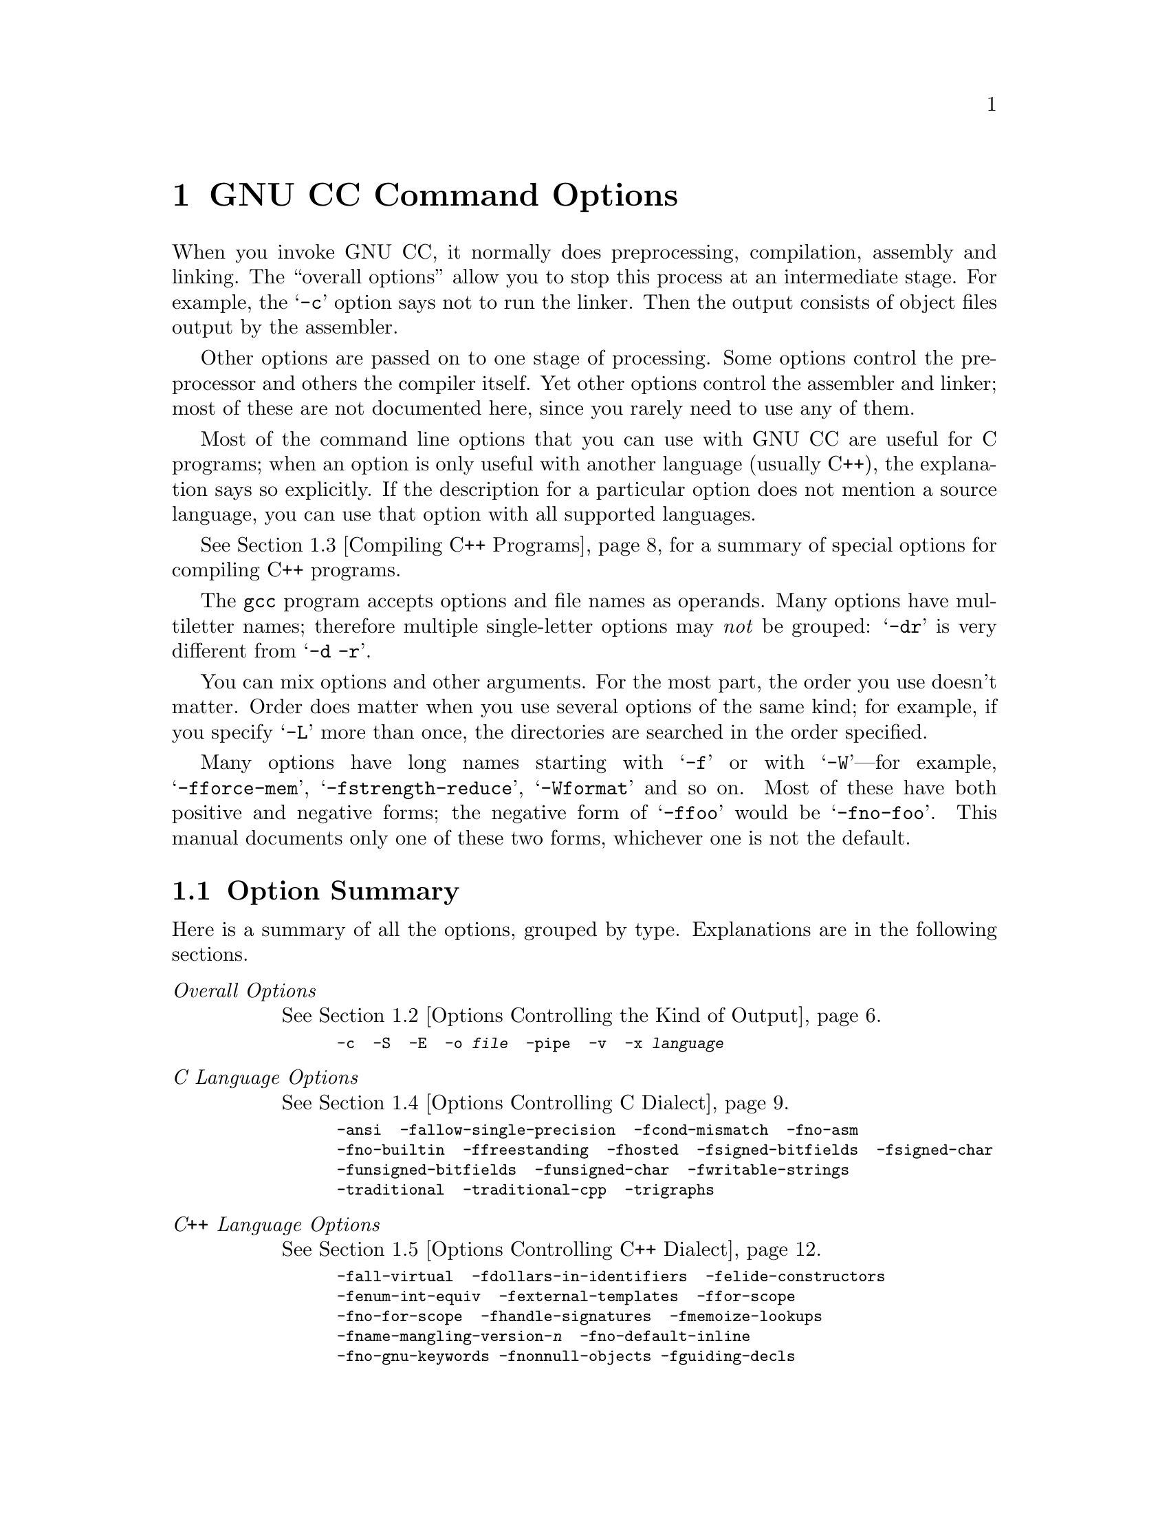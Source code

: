 @c Copyright (C) 1988,89,92,93,94,95,96,97,1998 Free Software Foundation, Inc.
@c This is part of the GCC manual.
@c For copying conditions, see the file gcc.texi.

@node Invoking GCC
@chapter GNU CC Command Options
@cindex GNU CC command options
@cindex command options
@cindex options, GNU CC command

When you invoke GNU CC, it normally does preprocessing, compilation,
assembly and linking.  The ``overall options'' allow you to stop this
process at an intermediate stage.  For example, the @samp{-c} option
says not to run the linker.  Then the output consists of object files
output by the assembler.

Other options are passed on to one stage of processing.  Some options
control the preprocessor and others the compiler itself.  Yet other
options control the assembler and linker; most of these are not
documented here, since you rarely need to use any of them.

@cindex C compilation options
Most of the command line options that you can use with GNU CC are useful
for C programs; when an option is only useful with another language
(usually C++), the explanation says so explicitly.  If the description
for a particular option does not mention a source language, you can use
that option with all supported languages.

@cindex C++ compilation options
@xref{Invoking G++,,Compiling C++ Programs}, for a summary of special
options for compiling C++ programs.

@cindex grouping options
@cindex options, grouping
The @code{gcc} program accepts options and file names as operands.  Many
options have multiletter names; therefore multiple single-letter options
may @emph{not} be grouped: @samp{-dr} is very different from @w{@samp{-d
-r}}.

@cindex order of options
@cindex options, order
You can mix options and other arguments.  For the most part, the order
you use doesn't matter.  Order does matter when you use several options
of the same kind; for example, if you specify @samp{-L} more than once,
the directories are searched in the order specified.

Many options have long names starting with @samp{-f} or with
@samp{-W}---for example, @samp{-fforce-mem},
@samp{-fstrength-reduce}, @samp{-Wformat} and so on.  Most of
these have both positive and negative forms; the negative form of
@samp{-ffoo} would be @samp{-fno-foo}.  This manual documents
only one of these two forms, whichever one is not the default.

@menu
* Option Summary::	Brief list of all options, without explanations.
* Overall Options::     Controlling the kind of output:
                        an executable, object files, assembler files,
                        or preprocessed source.
* Invoking G++::	Compiling C++ programs.
* C Dialect Options::   Controlling the variant of C language compiled.
* C++ Dialect Options:: Variations on C++.
* Warning Options::     How picky should the compiler be?
* Debugging Options::   Symbol tables, measurements, and debugging dumps.
* Optimize Options::    How much optimization?
* Preprocessor Options:: Controlling header files and macro definitions.
                         Also, getting dependency information for Make.
* Assembler Options::   Passing options to the assembler.
* Link Options::        Specifying libraries and so on.
* Directory Options::   Where to find header files and libraries.
                        Where to find the compiler executable files.
* Target Options::      Running a cross-compiler, or an old version of GNU CC.
* Submodel Options::    Specifying minor hardware or convention variations,
                        such as 68010 vs 68020.
* Code Gen Options::    Specifying conventions for function calls, data layout
                        and register usage.
* Environment Variables:: Env vars that affect GNU CC.
* Running Protoize::    Automatically adding or removing function prototypes.
@end menu

@node Option Summary
@section Option Summary

Here is a summary of all the options, grouped by type.  Explanations are
in the following sections.

@table @emph
@item Overall Options
@xref{Overall Options,,Options Controlling the Kind of Output}.
@smallexample
-c  -S  -E  -o @var{file}  -pipe  -v  -x @var{language}
@end smallexample

@item C Language Options
@xref{C Dialect Options,,Options Controlling C Dialect}.
@smallexample
-ansi  -fallow-single-precision  -fcond-mismatch  -fno-asm
-fno-builtin  -ffreestanding  -fhosted  -fsigned-bitfields  -fsigned-char
-funsigned-bitfields  -funsigned-char  -fwritable-strings
-traditional  -traditional-cpp  -trigraphs
@end smallexample

@item C++ Language Options
@xref{C++ Dialect Options,,Options Controlling C++ Dialect}.
@smallexample
-fall-virtual  -fdollars-in-identifiers  -felide-constructors
-fenum-int-equiv  -fexternal-templates  -ffor-scope  
-fno-for-scope  -fhandle-signatures  -fmemoize-lookups  
-fname-mangling-version-@var{n}  -fno-default-inline  
-fno-gnu-keywords -fnonnull-objects -fguiding-decls
-foperator-names  -fno-optional-diags -fstrict-prototype  -fthis-is-variable
-ftemplate-depth-@var{n}  -nostdinc++  -traditional  +e@var{n}
@end smallexample

@item Warning Options
@xref{Warning Options,,Options to Request or Suppress Warnings}.
@smallexample
-fsyntax-only  -pedantic  -pedantic-errors
-w  -W  -Wall  -Waggregate-return  -Wbad-function-cast
-Wcast-align  -Wcast-qual  -Wchar-subscript  -Wcomment
-Wconversion  -Werror  -Wformat
-Wid-clash-@var{len}  -Wimplicit -Wimplicit-int 
-Wimplicit-function-declaration  -Wimport
-Werror-implicit-function-declaration  -Winline
-Wlarger-than-@var{len}  -Wlong-long
-Wmain  -Wmissing-declarations
-Wmissing-prototypes  -Wmultichar  -Wnested-externs  -Wno-import  
-Wold-style-cast  -Woverloaded-virtual  -Wparentheses
-Wpointer-arith  -Wredundant-decls  -Wreorder  -Wreturn-type
-Wshadow  -Wsign-compare  -Wstrict-prototypes  -Wswitch
-Wsynth  -Wtemplate-debugging  -Wtraditional  -Wtrigraphs
-Wundef  -Wuninitialized  -Wunused  -Wwrite-strings
-Wunknown-pragmas
@end smallexample

@item Debugging Options
@xref{Debugging Options,,Options for Debugging Your Program or GCC}.
@smallexample
-a  -ax  -d@var{letters}  -fpretend-float
-fprofile-arcs  -ftest-coverage
-g  -g@var{level}  -gcoff  -gdwarf  -gdwarf-1  -gdwarf-1+  -gdwarf-2
-ggdb  -gstabs  -gstabs+  -gxcoff  -gxcoff+
-p  -pg  -print-file-name=@var{library}  -print-libgcc-file-name
-print-prog-name=@var{program}  -print-search-dirs  -save-temps
@end smallexample

@item Optimization Options
@xref{Optimize Options,,Options that Control Optimization}.
@smallexample
-fbranch-probabilities  -foptimize-register-moves
-fcaller-saves  -fcse-follow-jumps  -fcse-skip-blocks
-fdelayed-branch   -fexpensive-optimizations
-ffast-math  -ffloat-store  -fforce-addr  -fforce-mem
-ffunction-sections  -fgcse -finline-functions
-fkeep-inline-functions  -fno-default-inline
-fno-defer-pop  -fno-function-cse
-fno-inline  -fno-peephole  -fomit-frame-pointer -fregmove
-frerun-cse-after-loop  -frerun-loop-opt -fschedule-insns
-fschedule-insns2  -fstrength-reduce  -fthread-jumps
-funroll-all-loops  -funroll-loops
-fmove-all-movables  -freduce-all-givs -fstrict-aliasing
-O  -O0  -O1  -O2  -O3 -Os
@end smallexample

@item Preprocessor Options
@xref{Preprocessor Options,,Options Controlling the Preprocessor}.
@smallexample
-A@var{question}(@var{answer})  -C  -dD  -dM  -dN
-D@var{macro}@r{[}=@var{defn}@r{]}  -E  -H
-idirafter @var{dir}
-include @var{file}  -imacros @var{file}
-iprefix @var{file}  -iwithprefix @var{dir}
-iwithprefixbefore @var{dir}  -isystem @var{dir}
-M  -MD  -MM  -MMD  -MG  -nostdinc  -P  -trigraphs
-undef  -U@var{macro}  -Wp,@var{option}
@end smallexample

@item Assembler Option
@xref{Assembler Options,,Passing Options to the Assembler}.
@smallexample
-Wa,@var{option}
@end smallexample

@item Linker Options
@xref{Link Options,,Options for Linking}.
@smallexample
@var{object-file-name}  -l@var{library}
-nostartfiles  -nodefaultlibs  -nostdlib
-s  -static  -shared  -symbolic
-Wl,@var{option}  -Xlinker @var{option}
-u @var{symbol}
@end smallexample

@item Directory Options
@xref{Directory Options,,Options for Directory Search}.
@smallexample
-B@var{prefix}  -I@var{dir}  -I-  -L@var{dir}  -specs=@var{file}
@end smallexample

@item Target Options
@c I wrote this xref this way to avoid overfull hbox. -- rms
@xref{Target Options}.
@smallexample
-b @var{machine}  -V @var{version}
@end smallexample

@item Machine Dependent Options
@xref{Submodel Options,,Hardware Models and Configurations}.
@smallexample
@emph{M680x0 Options}
-m68000  -m68020  -m68020-40  -m68020-60  -m68030  -m68040
-m68060  -mcpu32 -m5200  -m68881  -mbitfield  -mc68000  -mc68020  
-mfpa -mnobitfield  -mrtd  -mshort  -msoft-float  
-malign-int

@emph{VAX Options}
-mg  -mgnu  -munix

@emph{SPARC Options}
-mcpu=@var{cpu type}
-mtune=@var{cpu type}
-mcmodel=@var{code model}
-malign-jumps=@var{num}  -malign-loops=@var{num}
-malign-functions=@var{num}
-m32  -m64
-mapp-regs  -mbroken-saverestore  -mcypress  -mepilogue
-mflat  -mfpu  -mhard-float  -mhard-quad-float
-mimpure-text  -mlive-g0  -mno-app-regs  -mno-epilogue
-mno-flat  -mno-fpu  -mno-impure-text
-mno-stack-bias  -mno-unaligned-doubles
-msoft-float  -msoft-quad-float  -msparclite  -mstack-bias
-msupersparc  -munaligned-doubles  -mv8

@emph{Convex Options}
-mc1  -mc2  -mc32  -mc34  -mc38
-margcount  -mnoargcount
-mlong32  -mlong64
-mvolatile-cache  -mvolatile-nocache

@emph{AMD29K Options}
-m29000  -m29050  -mbw  -mnbw  -mdw  -mndw
-mlarge  -mnormal  -msmall
-mkernel-registers  -mno-reuse-arg-regs
-mno-stack-check  -mno-storem-bug
-mreuse-arg-regs  -msoft-float  -mstack-check
-mstorem-bug  -muser-registers

@emph{ARM Options}
-mapcs-frame -mno-apcs-frame
-mapcs-26 -mapcs-32
-mapcs-stack-check -mno-apcs-stack-check
-mapcs-float -mno-apcs-float
-mapcs-reentrant -mno-apcs-reentrant
-msched-prolog -mno-sched-prolog
-mlittle-endian -mbig-endian -mwords-little-endian
-mshort-load-bytes -mno-short-load-bytes -mshort-load-words -mno-short-load-words
-msoft-float -mhard-float -mfpe
-mthumb-interwork -mno-thumb-interwork
-mcpu= -march= -mfpe= 
-mstructure-size-boundary=
-mbsd -mxopen -mno-symrename

@emph{Thumb Options}
-mtpcs-frame -mno-tpcs-frame
-mtpcs-leaf-frame -mno-tpcs-leaf-frame
-mlittle-endian  -mbig-endian
-mthumb-interwork -mno-thumb-interwork
-mstructure-size-boundary=

@emph{MN10200 Options}
-mrelax

@emph{MN10300 Options}
-mmult-bug
-mno-mult-bug
-mrelax

@emph{M32R/D Options}
-mcode-model=@var{model type}  -msdata=@var{sdata type}
-G @var{num}

@emph{M88K Options}
-m88000  -m88100  -m88110  -mbig-pic
-mcheck-zero-division  -mhandle-large-shift
-midentify-revision  -mno-check-zero-division
-mno-ocs-debug-info  -mno-ocs-frame-position
-mno-optimize-arg-area  -mno-serialize-volatile
-mno-underscores  -mocs-debug-info
-mocs-frame-position  -moptimize-arg-area
-mserialize-volatile  -mshort-data-@var{num}  -msvr3
-msvr4  -mtrap-large-shift  -muse-div-instruction
-mversion-03.00  -mwarn-passed-structs

@emph{RS/6000 and PowerPC Options}
-mcpu=@var{cpu type}
-mtune=@var{cpu type}
-mpower  -mno-power  -mpower2  -mno-power2
-mpowerpc  -mno-powerpc
-mpowerpc-gpopt  -mno-powerpc-gpopt
-mpowerpc-gfxopt  -mno-powerpc-gfxopt
-mnew-mnemonics  -mno-new-mnemonics
-mfull-toc   -mminimal-toc  -mno-fop-in-toc  -mno-sum-in-toc
-maix64  -maix32  -mxl-call  -mno-xl-call  -mthreads  -mpe
-msoft-float  -mhard-float  -mmultiple  -mno-multiple
-mstring  -mno-string  -mupdate  -mno-update
-mfused-madd  -mno-fused-madd  -mbit-align  -mno-bit-align
-mstrict-align  -mno-strict-align  -mrelocatable
-mno-relocatable  -mrelocatable-lib  -mno-relocatable-lib
-mtoc  -mno-toc -mlittle  -mlittle-endian  -mbig  -mbig-endian
-mcall-aix  -mcall-sysv  -mprototype  -mno-prototype
-msim  -mmvme  -mads  -myellowknife  -memb -msdata
-msdata=@var{opt}  -G @var{num}

@emph{RT Options}
-mcall-lib-mul  -mfp-arg-in-fpregs  -mfp-arg-in-gregs
-mfull-fp-blocks  -mhc-struct-return  -min-line-mul
-mminimum-fp-blocks  -mnohc-struct-return

@emph{MIPS Options}
-mabicalls  -mcpu=@var{cpu type}  -membedded-data
-membedded-pic  -mfp32  -mfp64  -mgas  -mgp32  -mgp64
-mgpopt  -mhalf-pic  -mhard-float  -mint64  -mips1
-mips2  -mips3 -mips4 -mlong64  -mlong-calls  -mmemcpy
-mmips-as  -mmips-tfile  -mno-abicalls
-mno-embedded-data  -mno-embedded-pic
-mno-gpopt  -mno-long-calls
-mno-memcpy  -mno-mips-tfile  -mno-rnames  -mno-stats
-mrnames  -msoft-float
-m4650  -msingle-float  -mmad
-mstats  -EL  -EB  -G @var{num}  -nocpp
-mabi=32 -mabi=n32 -mabi=64 -mabi=eabi

@emph{i386 Options}
-mcpu=@var{cpu type}
-march=@var{cpu type}
-mieee-fp  -mno-fancy-math-387
-mno-fp-ret-in-387  -msoft-float  -msvr3-shlib
-mno-wide-multiply  -mrtd  -malign-double
-mreg-alloc=@var{list}  -mregparm=@var{num}
-malign-jumps=@var{num}  -malign-loops=@var{num}
-malign-functions=@var{num}

@emph{HPPA Options}
-mbig-switch  -mdisable-fpregs  -mdisable-indexing  
-mfast-indirect-calls -mgas  -mjump-in-delay  
-mlong-load-store  -mno-big-switch  -mno-disable-fpregs
-mno-disable-indexing  -mno-fast-indirect-calls  -mno-gas
-mno-jump-in-delay  -mno-long-load-store  
-mno-portable-runtime  -mno-soft-float  -mno-space  
-mno-space-regs  -msoft-float  -mpa-risc-1-0  
-mpa-risc-1-1  -mportable-runtime
-mschedule=@var{list}  -mspace  -mspace-regs

@emph{Intel 960 Options}
-m@var{cpu type}  -masm-compat  -mclean-linkage
-mcode-align  -mcomplex-addr  -mleaf-procedures
-mic-compat  -mic2.0-compat  -mic3.0-compat
-mintel-asm  -mno-clean-linkage  -mno-code-align
-mno-complex-addr  -mno-leaf-procedures
-mno-old-align  -mno-strict-align  -mno-tail-call
-mnumerics  -mold-align  -msoft-float  -mstrict-align
-mtail-call

@emph{DEC Alpha Options}
-mfp-regs  -mno-fp-regs -mno-soft-float  -msoft-float
-malpha-as -mgas
-mieee  -mieee-with-inexact  -mieee-conformant
-mfp-trap-mode=@var{mode}  -mfp-rounding-mode=@var{mode}
-mtrap-precision=@var{mode}  -mbuild-constants
-mcpu=@var{cpu type}
-mbwx -mno-bwx -mcix -mno-cix -mmax -mno-max
-mmemory-latency=@var{time}

@emph{Clipper Options}
-mc300  -mc400

@emph{H8/300 Options}
-mrelax  -mh -ms -mint32  -malign-300

@emph{SH Options}
-m1  -m2  -m3  -m3e  -mb  -ml  -mdalign -mrelax

@emph{System V Options}
-Qy  -Qn  -YP,@var{paths}  -Ym,@var{dir}

@emph{ARC Options}
-EB  -EL
-mmangle-cpu  -mcpu=@var{cpu}  -mtext=@var{text section}
-mdata=@var{data section}  -mrodata=@var{readonly data section}

@emph{V850 Options}
-mlong-calls -mno-long-calls -mep -mno-ep
-mprolog-function -mno-prolog-function -mspace
-mtda=@var{n} -msda=@var{n} -mzda=@var{n}
-mv850 -mbig-switch
@end smallexample

@item Code Generation Options
@xref{Code Gen Options,,Options for Code Generation Conventions}.
@smallexample
-fcall-saved-@var{reg}  -fcall-used-@var{reg}
-fexceptions -ffixed-@var{reg}  -finhibit-size-directive
-fcheck-memory-usage  -fprefix-function-name
-fno-common  -fno-ident  -fno-gnu-linker
-fpcc-struct-return  -fpic  -fPIC
-freg-struct-return  -fshared-data  -fshort-enums
-fshort-double  -fvolatile  -fvolatile-global
-fverbose-asm -fpack-struct  -fstack-check  +e0  +e1
-fargument-alias  -fargument-noalias
-fargument-noalias-global
@end smallexample
@end table

@menu
* Overall Options::     Controlling the kind of output:
                        an executable, object files, assembler files,
                        or preprocessed source.
* C Dialect Options::   Controlling the variant of C language compiled.
* C++ Dialect Options:: Variations on C++.
* Warning Options::     How picky should the compiler be?
* Debugging Options::   Symbol tables, measurements, and debugging dumps.
* Optimize Options::    How much optimization?
* Preprocessor Options:: Controlling header files and macro definitions.
                         Also, getting dependency information for Make.
* Assembler Options::   Passing options to the assembler.
* Link Options::        Specifying libraries and so on.
* Directory Options::   Where to find header files and libraries.
                        Where to find the compiler executable files.
* Target Options::      Running a cross-compiler, or an old version of GNU CC.
@end menu

@node Overall Options
@section Options Controlling the Kind of Output

Compilation can involve up to four stages: preprocessing, compilation
proper, assembly and linking, always in that order.  The first three
stages apply to an individual source file, and end by producing an
object file; linking combines all the object files (those newly
compiled, and those specified as input) into an executable file.

@cindex file name suffix
For any given input file, the file name suffix determines what kind of
compilation is done:

@table @code
@item @var{file}.c
C source code which must be preprocessed.

@item @var{file}.i
C source code which should not be preprocessed.

@item @var{file}.ii
C++ source code which should not be preprocessed.

@item @var{file}.m
Objective-C source code.  Note that you must link with the library
@file{libobjc.a} to make an Objective-C program work.

@item @var{file}.h
C header file (not to be compiled or linked).

@item @var{file}.cc
@itemx @var{file}.cxx
@itemx @var{file}.cpp
@itemx @var{file}.C
C++ source code which must be preprocessed.  Note that in @samp{.cxx},
the last two letters must both be literally @samp{x}.  Likewise,
@samp{.C} refers to a literal capital C.

@item @var{file}.s
Assembler code.

@item @var{file}.S
Assembler code which must be preprocessed.

@item @var{other}
An object file to be fed straight into linking.
Any file name with no recognized suffix is treated this way.
@end table

You can specify the input language explicitly with the @samp{-x} option:

@table @code
@item -x @var{language}
Specify explicitly the @var{language} for the following input files
(rather than letting the compiler choose a default based on the file
name suffix).  This option applies to all following input files until
the next @samp{-x} option.  Possible values for @var{language} are:
@example
c  objective-c  c++
c-header  cpp-output  c++-cpp-output
assembler  assembler-with-cpp
@end example

@item -x none
Turn off any specification of a language, so that subsequent files are
handled according to their file name suffixes (as they are if @samp{-x}
has not been used at all).
@end table

If you only want some of the stages of compilation, you can use
@samp{-x} (or filename suffixes) to tell @code{gcc} where to start, and
one of the options @samp{-c}, @samp{-S}, or @samp{-E} to say where
@code{gcc} is to stop.  Note that some combinations (for example,
@samp{-x cpp-output -E} instruct @code{gcc} to do nothing at all.

@table @code
@item -c
Compile or assemble the source files, but do not link.  The linking
stage simply is not done.  The ultimate output is in the form of an
object file for each source file.

By default, the object file name for a source file is made by replacing
the suffix @samp{.c}, @samp{.i}, @samp{.s}, etc., with @samp{.o}.

Unrecognized input files, not requiring compilation or assembly, are
ignored.

@item -S
Stop after the stage of compilation proper; do not assemble.  The output
is in the form of an assembler code file for each non-assembler input
file specified.

By default, the assembler file name for a source file is made by
replacing the suffix @samp{.c}, @samp{.i}, etc., with @samp{.s}.

Input files that don't require compilation are ignored.

@item -E
Stop after the preprocessing stage; do not run the compiler proper.  The
output is in the form of preprocessed source code, which is sent to the
standard output.

Input files which don't require preprocessing are ignored.

@cindex output file option
@item -o @var{file}
Place output in file @var{file}.  This applies regardless to whatever
sort of output is being produced, whether it be an executable file,
an object file, an assembler file or preprocessed C code.

Since only one output file can be specified, it does not make sense to
use @samp{-o} when compiling more than one input file, unless you are
producing an executable file as output.

If @samp{-o} is not specified, the default is to put an executable file
in @file{a.out}, the object file for @file{@var{source}.@var{suffix}} in
@file{@var{source}.o}, its assembler file in @file{@var{source}.s}, and
all preprocessed C source on standard output.@refill

@item -v
Print (on standard error output) the commands executed to run the stages
of compilation.  Also print the version number of the compiler driver
program and of the preprocessor and the compiler proper.

@item -pipe
Use pipes rather than temporary files for communication between the
various stages of compilation.  This fails to work on some systems where
the assembler is unable to read from a pipe; but the GNU assembler has
no trouble.
@end table

@node Invoking G++
@section Compiling C++ Programs

@cindex suffixes for C++ source
@cindex C++ source file suffixes
C++ source files conventionally use one of the suffixes @samp{.C},
@samp{.cc}, @samp{cpp}, or @samp{.cxx}; preprocessed C++ files use the
suffix @samp{.ii}.  GNU CC recognizes files with these names and
compiles them as C++ programs even if you call the compiler the same way
as for compiling C programs (usually with the name @code{gcc}).

@findex g++
@findex c++
However, C++ programs often require class libraries as well as a
compiler that understands the C++ language---and under some
circumstances, you might want to compile programs from standard input,
or otherwise without a suffix that flags them as C++ programs.
@code{g++} is a program that calls GNU CC with the default language
set to C++, and automatically specifies linking against the C++
library.
@cindex @code{g++ 1.@var{xx}}
@cindex @code{g++}, separate compiler
@cindex @code{g++} older version
@footnote{Prior to release 2 of the compiler,
there was a separate @code{g++} compiler.  That version was based on GNU
CC, but not integrated with it.  Versions of @code{g++} with a
@samp{1.@var{xx}} version number---for example, @code{g++} version 1.37
or 1.42---are much less reliable than the versions integrated with GCC
2.  Moreover, combining G++ @samp{1.@var{xx}} with a version 2 GCC will
simply not work.} On many systems, the script @code{g++} is also
installed with the name @code{c++}.

@cindex invoking @code{g++}
When you compile C++ programs, you may specify many of the same
command-line options that you use for compiling programs in any
language; or command-line options meaningful for C and related
languages; or options that are meaningful only for C++ programs.
@xref{C Dialect Options,,Options Controlling C Dialect}, for
explanations of options for languages related to C.
@xref{C++ Dialect Options,,Options Controlling C++ Dialect}, for
explanations of options that are meaningful only for C++ programs.

@node C Dialect Options
@section Options Controlling C Dialect
@cindex dialect options
@cindex language dialect options
@cindex options, dialect

The following options control the dialect of C (or languages derived
from C, such as C++ and Objective C) that the compiler accepts:

@table @code
@cindex ANSI support
@item -ansi
Support all ANSI standard C programs.

This turns off certain features of GNU C that are incompatible with ANSI
C, such as the @code{asm}, @code{inline} and @code{typeof} keywords, and
predefined macros such as @code{unix} and @code{vax} that identify the
type of system you are using.  It also enables the undesirable and
rarely used ANSI trigraph feature, and it disables recognition of C++
style @samp{//} comments.

The alternate keywords @code{__asm__}, @code{__extension__},
@code{__inline__} and @code{__typeof__} continue to work despite
@samp{-ansi}.  You would not want to use them in an ANSI C program, of
course, but it is useful to put them in header files that might be included
in compilations done with @samp{-ansi}.  Alternate predefined macros
such as @code{__unix__} and @code{__vax__} are also available, with or
without @samp{-ansi}.

The @samp{-ansi} option does not cause non-ANSI programs to be
rejected gratuitously.  For that, @samp{-pedantic} is required in
addition to @samp{-ansi}.  @xref{Warning Options}.

The macro @code{__STRICT_ANSI__} is predefined when the @samp{-ansi}
option is used.  Some header files may notice this macro and refrain
from declaring certain functions or defining certain macros that the
ANSI standard doesn't call for; this is to avoid interfering with any
programs that might use these names for other things.

The functions @code{alloca}, @code{abort}, @code{exit}, and
@code{_exit} are not builtin functions when @samp{-ansi} is used.

@item -fno-asm
Do not recognize @code{asm}, @code{inline} or @code{typeof} as a
keyword, so that code can use these words as identifiers.  You can use
the keywords @code{__asm__}, @code{__inline__} and @code{__typeof__}
instead.  @samp{-ansi} implies @samp{-fno-asm}.

In C++, this switch only affects the @code{typeof} keyword, since
@code{asm} and @code{inline} are standard keywords.  You may want to
use the @samp{-fno-gnu-keywords} flag instead, as it also disables the
other, C++-specific, extension keywords such as @code{headof}.

@item -fno-builtin
@cindex builtin functions
@findex abort
@findex abs
@findex alloca
@findex cos
@findex exit
@findex fabs
@findex ffs
@findex labs
@findex memcmp
@findex memcpy
@findex sin
@findex sqrt
@findex strcmp
@findex strcpy
@findex strlen
Don't recognize builtin functions that do not begin with `__builtin_'
as prefix.  Currently, the functions affected include @code{abort},
@code{abs}, @code{alloca}, @code{cos}, @code{exit}, @code{fabs},
@code{ffs}, @code{labs}, @code{memcmp}, @code{memcpy}, @code{sin},
@code{sqrt}, @code{strcmp}, @code{strcpy}, and @code{strlen}.

GCC normally generates special code to handle certain builtin functions
more efficiently; for instance, calls to @code{alloca} may become single
instructions that adjust the stack directly, and calls to @code{memcpy}
may become inline copy loops.  The resulting code is often both smaller
and faster, but since the function calls no longer appear as such, you
cannot set a breakpoint on those calls, nor can you change the behavior
of the functions by linking with a different library.

The @samp{-ansi} option prevents @code{alloca} and @code{ffs} from being
builtin functions, since these functions do not have an ANSI standard
meaning.

@item -fhosted
@cindex hosted environment

Assert that compilation takes place in a hosted environment.  This implies
@samp{-fbuiltin}.  A hosted environment is one in which the
entire standard library is available, and in which @code{main} has a return
type of @code{int}.  Examples are nearly everything except a kernel.
This is equivalent to @samp{-fno-freestanding}.

@item -ffreestanding
@cindex hosted environment

Assert that compilation takes place in a freestanding environment.  This
implies @samp{-fno-builtin}.  A freestanding environment
is one in which the standard library may not exist, and program startup may
not necessarily be at @code{main}.  The most obvious example is an OS kernel.
This is equivalent to @samp{-fno-hosted}.

@item -trigraphs
Support ANSI C trigraphs.  You don't want to know about this
brain-damage.  The @samp{-ansi} option implies @samp{-trigraphs}.

@cindex traditional C language
@cindex C language, traditional
@item -traditional
Attempt to support some aspects of traditional C compilers.
Specifically:

@itemize @bullet
@item
All @code{extern} declarations take effect globally even if they
are written inside of a function definition.  This includes implicit
declarations of functions.

@item
The newer keywords @code{typeof}, @code{inline}, @code{signed}, @code{const}
and @code{volatile} are not recognized.  (You can still use the
alternative keywords such as @code{__typeof__}, @code{__inline__}, and
so on.)

@item
Comparisons between pointers and integers are always allowed.

@item
Integer types @code{unsigned short} and @code{unsigned char} promote
to @code{unsigned int}.

@item
Out-of-range floating point literals are not an error.

@item
Certain constructs which ANSI regards as a single invalid preprocessing
number, such as @samp{0xe-0xd}, are treated as expressions instead.

@item
String ``constants'' are not necessarily constant; they are stored in
writable space, and identical looking constants are allocated
separately.  (This is the same as the effect of
@samp{-fwritable-strings}.)

@cindex @code{longjmp} and automatic variables
@item
All automatic variables not declared @code{register} are preserved by
@code{longjmp}.  Ordinarily, GNU C follows ANSI C: automatic variables
not declared @code{volatile} may be clobbered.

@item
@kindex \x
@kindex \a
@cindex escape sequences, traditional
The character escape sequences @samp{\x} and @samp{\a} evaluate as the
literal characters @samp{x} and @samp{a} respectively.  Without
@w{@samp{-traditional}}, @samp{\x} is a prefix for the hexadecimal
representation of a character, and @samp{\a} produces a bell.

@item
In C++ programs, assignment to @code{this} is permitted with
@samp{-traditional}.  (The option @samp{-fthis-is-variable} also has
this effect.)
@end itemize

You may wish to use @samp{-fno-builtin} as well as @samp{-traditional}
if your program uses names that are normally GNU C builtin functions for
other purposes of its own.

You cannot use @samp{-traditional} if you include any header files that
rely on ANSI C features.  Some vendors are starting to ship systems with
ANSI C header files and you cannot use @samp{-traditional} on such
systems to compile files that include any system headers.

The @samp{-traditional} option also enables @samp{-traditional-cpp},
which is described next.

@item -traditional-cpp
Attempt to support some aspects of traditional C preprocessors.
Specifically:

@itemize @bullet
@item
Comments convert to nothing at all, rather than to a space.  This allows
traditional token concatenation.

@item
In a preprocessing directive, the @samp{#} symbol must appear as the first
character of a line.

@item
Macro arguments are recognized within string constants in a macro
definition (and their values are stringified, though without additional
quote marks, when they appear in such a context).  The preprocessor
always considers a string constant to end at a newline.

@item
@cindex detecting @w{@samp{-traditional}}
The predefined macro @code{__STDC__} is not defined when you use
@samp{-traditional}, but @code{__GNUC__} is (since the GNU extensions
which @code{__GNUC__} indicates are not affected by
@samp{-traditional}).  If you need to write header files that work
differently depending on whether @samp{-traditional} is in use, by
testing both of these predefined macros you can distinguish four
situations: GNU C, traditional GNU C, other ANSI C compilers, and other
old C compilers.  The predefined macro @code{__STDC_VERSION__} is also
not defined when you use @samp{-traditional}.  @xref{Standard
Predefined,,Standard Predefined Macros,cpp.info,The C Preprocessor},
for more discussion of these and other predefined macros.

@item
@cindex string constants vs newline
@cindex newline vs string constants
The preprocessor considers a string constant to end at a newline (unless
the newline is escaped with @samp{\}).  (Without @w{@samp{-traditional}},
string constants can contain the newline character as typed.)
@end itemize

@item -fcond-mismatch
Allow conditional expressions with mismatched types in the second and
third arguments.  The value of such an expression is void.

@item -funsigned-char
Let the type @code{char} be unsigned, like @code{unsigned char}.

Each kind of machine has a default for what @code{char} should
be.  It is either like @code{unsigned char} by default or like
@code{signed char} by default.

Ideally, a portable program should always use @code{signed char} or
@code{unsigned char} when it depends on the signedness of an object.
But many programs have been written to use plain @code{char} and
expect it to be signed, or expect it to be unsigned, depending on the
machines they were written for.  This option, and its inverse, let you
make such a program work with the opposite default.

The type @code{char} is always a distinct type from each of
@code{signed char} or @code{unsigned char}, even though its behavior
is always just like one of those two.

@item -fsigned-char
Let the type @code{char} be signed, like @code{signed char}.

Note that this is equivalent to @samp{-fno-unsigned-char}, which is
the negative form of @samp{-funsigned-char}.  Likewise, the option
@samp{-fno-signed-char} is equivalent to @samp{-funsigned-char}.

You may wish to use @samp{-fno-builtin} as well as @samp{-traditional}
if your program uses names that are normally GNU C builtin functions for
other purposes of its own.

You cannot use @samp{-traditional} if you include any header files that
rely on ANSI C features.  Some vendors are starting to ship systems with
ANSI C header files and you cannot use @samp{-traditional} on such
systems to compile files that include any system headers.

@item -fsigned-bitfields
@itemx -funsigned-bitfields
@itemx -fno-signed-bitfields
@itemx -fno-unsigned-bitfields
These options control whether a bitfield is signed or unsigned, when the
declaration does not use either @code{signed} or @code{unsigned}.  By
default, such a bitfield is signed, because this is consistent: the
basic integer types such as @code{int} are signed types.

However, when @samp{-traditional} is used, bitfields are all unsigned
no matter what.

@item -fwritable-strings
Store string constants in the writable data segment and don't uniquize
them.  This is for compatibility with old programs which assume they can
write into string constants.  The option @samp{-traditional} also has
this effect.

Writing into string constants is a very bad idea; ``constants'' should
be constant.

@item -fallow-single-precision
Do not promote single precision math operations to double precision,
even when compiling with @samp{-traditional}.

Traditional K&R C promotes all floating point operations to double
precision, regardless of the sizes of the operands.   On the
architecture for which you are compiling, single precision may be faster
than double precision.   If you must use @samp{-traditional}, but want
to use single precision operations when the operands are single
precision, use this option.   This option has no effect when compiling
with ANSI or GNU C conventions (the default).

@end table

@node C++ Dialect Options
@section Options Controlling C++ Dialect

@cindex compiler options, C++
@cindex C++ options, command line
@cindex options, C++
This section describes the command-line options that are only meaningful
for C++ programs; but you can also use most of the GNU compiler options
regardless of what language your program is in.  For example, you
might compile a file @code{firstClass.C} like this:

@example
g++ -g -felide-constructors -O -c firstClass.C
@end example

@noindent
In this example, only @samp{-felide-constructors} is an option meant
only for C++ programs; you can use the other options with any
language supported by GNU CC.

Here is a list of options that are @emph{only} for compiling C++ programs:

@table @code
@item -fno-access-control
Turn off all access checking.  This switch is mainly useful for working
around bugs in the access control code.

@item -fall-virtual
Treat all possible member functions as virtual, implicitly.
All member functions (except for constructor functions and @code{new} or
@code{delete} member operators) are treated as virtual functions of the
class where they appear.

This does not mean that all calls to these member functions will be made
through the internal table of virtual functions.  Under some
circumstances, the compiler can determine that a call to a given virtual
function can be made directly; in these cases the calls are direct in
any case.

@item -fcheck-new
Check that the pointer returned by @code{operator new} is non-null
before attempting to modify the storage allocated.  The current Working
Paper requires that @code{operator new} never return a null pointer, so
this check is normally unnecessary.

@item -fconserve-space
Put uninitialized or runtime-initialized global variables into the
common segment, as C does.  This saves space in the executable at the
cost of not diagnosing duplicate definitions.  If you compile with this
flag and your program mysteriously crashes after @code{main()} has
completed, you may have an object that is being destroyed twice because
two definitions were merged.

@item -fdollars-in-identifiers
Accept @samp{$} in identifiers.  You can also explicitly prohibit use of
@samp{$} with the option @samp{-fno-dollars-in-identifiers}.  (GNU C allows
@samp{$} by default on most target systems, but there are a few exceptions.)
Traditional C allowed the character @samp{$} to form part of
identifiers.  However, ANSI C and C++ forbid @samp{$} in identifiers.

@item -fenum-int-equiv
Anachronistically permit implicit conversion of @code{int} to
enumeration types.  Current C++ allows conversion of @code{enum} to
@code{int}, but not the other way around.

@item -fexternal-templates
Cause template instantiations to obey @samp{#pragma interface} and
@samp{implementation}; template instances are emitted or not according
to the location of the template definition.  @xref{Template
Instantiation}, for more information.

This option is deprecated.

@item -falt-external-templates
Similar to -fexternal-templates, but template instances are emitted or
not according to the place where they are first instantiated.
@xref{Template Instantiation}, for more information.

This option is deprecated.

@item -ffor-scope
@itemx -fno-for-scope
If -ffor-scope is specified, the scope of variables declared in
a @i{for-init-statement} is limited to the @samp{for} loop itself,
as specified by the draft C++ standard.
If -fno-for-scope is specified, the scope of variables declared in
a @i{for-init-statement} extends to the end of the enclosing scope,
as was the case in old versions of gcc, and other (traditional)
implementations of C++.

The default if neither flag is given to follow the standard,
but to allow and give a warning for old-style code that would
otherwise be invalid, or have different behavior.

@item -fno-gnu-keywords
Do not recognize @code{classof}, @code{headof}, @code{signature},
@code{sigof} or @code{typeof} as a keyword, so that code can use these
words as identifiers.  You can use the keywords @code{__classof__},
@code{__headof__}, @code{__signature__}, @code{__sigof__}, and
@code{__typeof__} instead.  @samp{-ansi} implies
@samp{-fno-gnu-keywords}.

@item -fguiding-decls
Treat a function declaration with the same type as a potential function
template instantiation as though it declares that instantiation, not a
normal function.  If a definition is given for the function later in the
translation unit (or another translation unit if the target supports
weak symbols), that definition will be used; otherwise the template will
be instantiated.  This behavior reflects the C++ language prior to
September 1996, when guiding declarations were removed.

This option implies @samp{-fname-mangling-version-0}, and will not work
with other name mangling versions.

@item -fno-implicit-templates
Never emit code for templates which are instantiated implicitly (i.e. by
use); only emit code for explicit instantiations.  @xref{Template
Instantiation}, for more information.

@item -fhandle-signatures
Recognize the @code{signature} and @code{sigof} keywords for specifying
abstract types.  The default (@samp{-fno-handle-signatures}) is not to
recognize them.  @xref{C++ Signatures, Type Abstraction using
Signatures}.

@item -fhuge-objects
Support virtual function calls for objects that exceed the size
representable by a @samp{short int}.  Users should not use this flag by
default; if you need to use it, the compiler will tell you so.  If you
compile any of your code with this flag, you must compile @emph{all} of
your code with this flag (including the C++ library, if you use it).

This flag is not useful when compiling with -fvtable-thunks.

@item -fno-implement-inlines
To save space, do not emit out-of-line copies of inline functions
controlled by @samp{#pragma implementation}.  This will cause linker
errors if these functions are not inlined everywhere they are called.

@item -fmemoize-lookups
@itemx -fsave-memoized
Use heuristics to compile faster.  These heuristics are not enabled by
default, since they are only effective for certain input files.  Other
input files compile more slowly.

The first time the compiler must build a call to a member function (or
reference to a data member), it must (1) determine whether the class
implements member functions of that name; (2) resolve which member
function to call (which involves figuring out what sorts of type
conversions need to be made); and (3) check the visibility of the member
function to the caller.  All of this adds up to slower compilation.
Normally, the second time a call is made to that member function (or
reference to that data member), it must go through the same lengthy
process again.  This means that code like this:

@smallexample
cout << "This " << p << " has " << n << " legs.\n";
@end smallexample

@noindent
makes six passes through all three steps.  By using a software cache, a
``hit'' significantly reduces this cost.  Unfortunately, using the cache
introduces another layer of mechanisms which must be implemented, and so
incurs its own overhead.  @samp{-fmemoize-lookups} enables the software
cache.

Because access privileges (visibility) to members and member functions
may differ from one function context to the next, G++ may need to flush
the cache.  With the @samp{-fmemoize-lookups} flag, the cache is flushed
after every function that is compiled.  The @samp{-fsave-memoized} flag
enables the same software cache, but when the compiler determines that
the context of the last function compiled would yield the same access
privileges of the next function to compile, it preserves the cache.
This is most helpful when defining many member functions for the same
class: with the exception of member functions which are friends of other
classes, each member function has exactly the same access privileges as
every other, and the cache need not be flushed.

The code that implements these flags has rotted; you should probably
avoid using them.

@item -fstrict-prototype
Within an @samp{extern "C"} linkage specification, treat a function
declaration with no arguments, such as @samp{int foo ();}, as declaring
the function to take no arguments.  Normally, such a declaration means
that the function @code{foo} can take any combination of arguments, as
in C.  @samp{-pedantic} implies @samp{-fstrict-prototype} unless
overridden with @samp{-fno-strict-prototype}.

This flag no longer affects declarations with C++ linkage.

@item -fname-mangling-version-@var{n}
Control the way in which names are mangled.  Version 0 is compatible
with versions of g++ before 2.8.  Version 1 is the default.  Version 1
will allow correct mangling of function templates.  For example, 
version 0 mangling does not mangle foo<int, double> and foo<int, char>
given this declaration:

@example
template <class T, class U> void foo(T t);
@end example

@item -fno-nonnull-objects
Don't assume that a reference is initialized to refer to a valid object.
Although the current C++ Working Paper prohibits null references, some
old code may rely on them, and you can use @samp{-fno-nonnull-objects}
to turn on checking.

At the moment, the compiler only does this checking for conversions to
virtual base classes.

@item -foperator-names
Recognize the operator name keywords @code{and}, @code{bitand},
@code{bitor}, @code{compl}, @code{not}, @code{or} and @code{xor} as
synonyms for the symbols they refer to.  @samp{-ansi} implies
@samp{-foperator-names}.

@item -fno-optional-diags
Disable diagnostics that the standard says a compiler does not need to
issue.  Currently, this means the diagnostic for a name having multiple 
meanings within a class.

@item -frepo
Enable automatic template instantiation.  This option also implies
@samp{-fno-implicit-templates}.  @xref{Template Instantiation}, for more
information.

@item -fsquangle
@itemx -fno-squangle
@samp{-fsquangle} will enable a compressed form of name mangling for
identifiers. In particular, it helps to shorten very long names by recognizing
types and class names which occur more than once, replacing them with special
short ID codes.  This option also requires any C++ libraries being used to
be compiled with this option as well.  The compiler has this disabled (the
equivalent of @samp{-fno-squangle}) by default.

@item -fthis-is-variable
Permit assignment to @code{this}.  The incorporation of user-defined
free store management into C++ has made assignment to @samp{this} an
anachronism.  Therefore, by default it is invalid to assign to
@code{this} within a class member function; that is, GNU C++ treats
@samp{this} in a member function of class @code{X} as a non-lvalue of
type @samp{X *}.  However, for backwards compatibility, you can make it
valid with @samp{-fthis-is-variable}.

@item -fvtable-thunks
Use @samp{thunks} to implement the virtual function dispatch table
(@samp{vtable}).  The traditional (cfront-style) approach to
implementing vtables was to store a pointer to the function and two
offsets for adjusting the @samp{this} pointer at the call site.  Newer
implementations store a single pointer to a @samp{thunk} function which
does any necessary adjustment and then calls the target function.

This option also enables a heuristic for controlling emission of
vtables; if a class has any non-inline virtual functions, the vtable
will be emitted in the translation unit containing the first one of
those.

@item -ftemplate-depth-@var{n}
Set the maximum instantiation depth for template classes to @var{n}.
A limit on the template instantiation depth is needed to detect
endless recursions during template class instantiation. ANSI/ISO C++
conforming programs must not rely on a maximum depth greater than 17.

@item -nostdinc++
Do not search for header files in the standard directories specific to
C++, but do still search the other standard directories.  (This option
is used when building the C++ library.)

@item -traditional
For C++ programs (in addition to the effects that apply to both C and
C++), this has the same effect as @samp{-fthis-is-variable}.
@xref{C Dialect Options,, Options Controlling C Dialect}.
@end table

In addition, these optimization, warning, and code generation options
have meanings only for C++ programs:

@table @code
@item -fno-default-inline
Do not assume @samp{inline} for functions defined inside a class scope.
@xref{Optimize Options,,Options That Control Optimization}.

@item -Wold-style-cast
@itemx -Woverloaded-virtual
@itemx -Wtemplate-debugging
Warnings that apply only to C++ programs.  @xref{Warning
Options,,Options to Request or Suppress Warnings}.

@item -Weffc++
Warn about violation of some style rules from Effective C++ by Scott Myers.

@item +e@var{n}
Control how virtual function definitions are used, in a fashion
compatible with @code{cfront} 1.x.  @xref{Code Gen Options,,Options for
Code Generation Conventions}.
@end table

@node Warning Options
@section Options to Request or Suppress Warnings
@cindex options to control warnings
@cindex warning messages
@cindex messages, warning
@cindex suppressing warnings

Warnings are diagnostic messages that report constructions which
are not inherently erroneous but which are risky or suggest there
may have been an error.

You can request many specific warnings with options beginning @samp{-W},
for example @samp{-Wimplicit} to request warnings on implicit
declarations.  Each of these specific warning options also has a
negative form beginning @samp{-Wno-} to turn off warnings;
for example, @samp{-Wno-implicit}.  This manual lists only one of the
two forms, whichever is not the default.

These options control the amount and kinds of warnings produced by GNU
CC:

@table @code
@cindex syntax checking
@item -fsyntax-only
Check the code for syntax errors, but don't do anything beyond that.

@item -pedantic
Issue all the warnings demanded by strict ANSI C and ISO C++;
reject all programs that use forbidden extensions.

Valid ANSI C and ISO C++ programs should compile properly with or without
this option (though a rare few will require @samp{-ansi}).  However,
without this option, certain GNU extensions and traditional C and C++
features are supported as well.  With this option, they are rejected.

@samp{-pedantic} does not cause warning messages for use of the
alternate keywords whose names begin and end with @samp{__}.  Pedantic
warnings are also disabled in the expression that follows
@code{__extension__}.  However, only system header files should use
these escape routes; application programs should avoid them.
@xref{Alternate Keywords}.

This option is not intended to be @i{useful}; it exists only to satisfy
pedants who would otherwise claim that GNU CC fails to support the ANSI
standard.

Some users try to use @samp{-pedantic} to check programs for strict ANSI
C conformance.  They soon find that it does not do quite what they want:
it finds some non-ANSI practices, but not all---only those for which
ANSI C @emph{requires} a diagnostic.

A feature to report any failure to conform to ANSI C might be useful in
some instances, but would require considerable additional work and would
be quite different from @samp{-pedantic}.  We recommend, rather, that
users take advantage of the extensions of GNU C and disregard the
limitations of other compilers.  Aside from certain supercomputers and
obsolete small machines, there is less and less reason ever to use any
other C compiler other than for bootstrapping GNU CC.

@item -pedantic-errors
Like @samp{-pedantic}, except that errors are produced rather than
warnings.

@item -w
Inhibit all warning messages.

@item -Wno-import
Inhibit warning messages about the use of @samp{#import}.

@item -Wchar-subscripts
Warn if an array subscript has type @code{char}.  This is a common cause
of error, as programmers often forget that this type is signed on some
machines.

@item -Wcomment
Warn whenever a comment-start sequence @samp{/*} appears in a @samp{/*}
comment, or whenever a Backslash-Newline appears in a @samp{//} comment.

@item -Wformat
Check calls to @code{printf} and @code{scanf}, etc., to make sure that
the arguments supplied have types appropriate to the format string
specified.

@item -Wimplicit-int
Warn when a declaration does not specify a type.

@item -Wimplicit-function-declaration
@itemx -Werror-implicit-function-declaration
Give a warning (or error) whenever a function is used before being
declared.

@item -Wimplicit
Same as @samp{-Wimplicit-int} and @samp{-Wimplicit-function-}@*
@samp{declaration}.

@item -Wmain
Warn if the type of @samp{main} is suspicious.  @samp{main} should be a
function with external linkage, returning int, taking either zero
arguments, two, or three arguments of appropriate types.

@item -Wmultichar
Warn if a multicharacter constant (@samp{'FOOF'}) is used.  Usually they
indicate a typo in the user's code, as they have implementation-defined
values, and should not be used in portable code.
  
@item -Wparentheses
Warn if parentheses are omitted in certain contexts, such
as when there is an assignment in a context where a truth value
is expected, or when operators are nested whose precedence people
often get confused about.

Also warn about constructions where there may be confusion to which
@code{if} statement an @code{else} branch belongs.  Here is an example of
such a case:

@smallexample
@{
  if (a)
    if (b)
      foo ();
  else
    bar ();
@}
@end smallexample

In C, every @code{else} branch belongs to the innermost possible @code{if}
statement, which in this example is @code{if (b)}.  This is often not
what the programmer expected, as illustrated in the above example by
indentation the programmer chose.  When there is the potential for this
confusion, GNU C will issue a warning when this flag is specified.
To eliminate the warning, add explicit braces around the innermost
@code{if} statement so there is no way the @code{else} could belong to
the enclosing @code{if}.  The resulting code would look like this:

@smallexample
@{
  if (a)
    @{
      if (b)
        foo ();
      else
        bar ();
    @}
@}
@end smallexample

@item -Wreturn-type
Warn whenever a function is defined with a return-type that defaults
to @code{int}.  Also warn about any @code{return} statement with no
return-value in a function whose return-type is not @code{void}.

@item -Wswitch
Warn whenever a @code{switch} statement has an index of enumeral type
and lacks a @code{case} for one or more of the named codes of that
enumeration.  (The presence of a @code{default} label prevents this
warning.)  @code{case} labels outside the enumeration range also
provoke warnings when this option is used.

@item -Wtrigraphs
Warn if any trigraphs are encountered (assuming they are enabled).

@item -Wunused
Warn whenever a variable is unused aside from its declaration,
whenever a function is declared static but never defined, whenever a
label is declared but not used, and whenever a statement computes a
result that is explicitly not used.

In order to get a warning about an unused function parameter, you must
specify both @samp{-W} and @samp{-Wunused}.

To suppress this warning for an expression, simply cast it to void.  For
unused variables and parameters, use the @samp{unused} attribute
(@pxref{Variable Attributes}).

@item -Wuninitialized
An automatic variable is used without first being initialized.

These warnings are possible only in optimizing compilation,
because they require data flow information that is computed only
when optimizing.  If you don't specify @samp{-O}, you simply won't
get these warnings.

These warnings occur only for variables that are candidates for
register allocation.  Therefore, they do not occur for a variable that
is declared @code{volatile}, or whose address is taken, or whose size
is other than 1, 2, 4 or 8 bytes.  Also, they do not occur for
structures, unions or arrays, even when they are in registers.

Note that there may be no warning about a variable that is used only
to compute a value that itself is never used, because such
computations may be deleted by data flow analysis before the warnings
are printed.

These warnings are made optional because GNU CC is not smart
enough to see all the reasons why the code might be correct
despite appearing to have an error.  Here is one example of how
this can happen:

@smallexample
@{
  int x;
  switch (y)
    @{
    case 1: x = 1;
      break;
    case 2: x = 4;
      break;
    case 3: x = 5;
    @}
  foo (x);
@}
@end smallexample

@noindent
If the value of @code{y} is always 1, 2 or 3, then @code{x} is
always initialized, but GNU CC doesn't know this.  Here is
another common case:

@smallexample
@{
  int save_y;
  if (change_y) save_y = y, y = new_y;
  @dots{}
  if (change_y) y = save_y;
@}
@end smallexample

@noindent
This has no bug because @code{save_y} is used only if it is set.

Some spurious warnings can be avoided if you declare all the functions
you use that never return as @code{noreturn}.  @xref{Function
Attributes}.

@item -Wreorder (C++ only)
@cindex reordering, warning
@cindex warning for reordering of member initializers
Warn when the order of member initializers given in the code does not
match the order in which they must be executed.  For instance:

@smallexample
struct A @{
  int i;
  int j;
  A(): j (0), i (1) @{ @}
@};
@end smallexample

Here the compiler will warn that the member initializers for @samp{i}
and @samp{j} will be rearranged to match the declaration order of the
members.

@item -Wtemplate-debugging
@cindex template debugging
When using templates in a C++ program, warn if debugging is not yet
fully available (C++ only).

@item -Wunknown-pragmas
@cindex warning for unknown pragmas
@cindex unknown pragmas, warning
@cindex pragmas, warning of unknown
Warn when a #pragma directive is encountered which is not understood by
GCC.  If this command line option is used, warnings will even be issued
for unknown pragmas in system header files.  This is not the case if
the warnings were only enabled by the @samp{-Wall} command line option.

@item -Wall
All of the above @samp{-W} options combined.  This enables all the
warnings about constructions that some users consider questionable, and
that are easy to avoid (or modify to prevent the warning), even in
conjunction with macros.
@end table

The following @samp{-W@dots{}} options are not implied by @samp{-Wall}.
Some of them warn about constructions that users generally do not
consider questionable, but which occasionally you might wish to check
for; others warn about constructions that are necessary or hard to avoid
in some cases, and there is no simple way to modify the code to suppress
the warning.

@table @code
@item -W
Print extra warning messages for these events:

@itemize @bullet
@cindex @code{longjmp} warnings
@item
A nonvolatile automatic variable might be changed by a call to
@code{longjmp}.  These warnings as well are possible only in
optimizing compilation.

The compiler sees only the calls to @code{setjmp}.  It cannot know
where @code{longjmp} will be called; in fact, a signal handler could
call it at any point in the code.  As a result, you may get a warning
even when there is in fact no problem because @code{longjmp} cannot
in fact be called at the place which would cause a problem.

@item
A function can return either with or without a value.  (Falling
off the end of the function body is considered returning without
a value.)  For example, this function would evoke such a
warning:

@smallexample
@group
foo (a)
@{
  if (a > 0)
    return a;
@}
@end group
@end smallexample

@item
An expression-statement or the left-hand side of a comma expression
contains no side effects.
To suppress the warning, cast the unused expression to void.
For example, an expression such as @samp{x[i,j]} will cause a warning,
but @samp{x[(void)i,j]} will not.

@item
An unsigned value is compared against zero with @samp{<} or @samp{<=}.

@item
A comparison like @samp{x<=y<=z} appears; this is equivalent to
@samp{(x<=y ? 1 : 0) <= z}, which is a different interpretation from
that of ordinary mathematical notation.

@item
Storage-class specifiers like @code{static} are not the first things in
a declaration.  According to the C Standard, this usage is obsolescent.

@item
If @samp{-Wall} or @samp{-Wunused} is also specified, warn about unused
arguments.

@item
A comparison between signed and unsigned values could produce an
incorrect result when the signed value is converted to unsigned.
(But don't warn if @samp{-Wno-sign-compare} is also specified.)

@item
An aggregate has a partly bracketed initializer.
For example, the following code would evoke such a warning,
because braces are missing around the initializer for @code{x.h}:

@smallexample
struct s @{ int f, g; @};
struct t @{ struct s h; int i; @};
struct t x = @{ 1, 2, 3 @};
@end smallexample

@item
An aggregate has an initializer which does not initialize all members.
For example, the following code would cause such a warning, because
@code{x.h} would be implicitly initialized to zero:

@smallexample
struct s @{ int f, g, h; @};
struct s x = @{ 3, 4 @};
@end smallexample
@end itemize

@item -Wtraditional
Warn about certain constructs that behave differently in traditional and
ANSI C.

@itemize @bullet
@item
Macro arguments occurring within string constants in the macro body.
These would substitute the argument in traditional C, but are part of
the constant in ANSI C.

@item
A function declared external in one block and then used after the end of
the block.

@item
A @code{switch} statement has an operand of type @code{long}.
@end itemize

@item -Wundef
Warn if an undefined identifier is evaluated in an @samp{#if} directive.

@item -Wshadow
Warn whenever a local variable shadows another local variable.

@item -Wid-clash-@var{len}
Warn whenever two distinct identifiers match in the first @var{len}
characters.  This may help you prepare a program that will compile
with certain obsolete, brain-damaged compilers.

@item -Wlarger-than-@var{len}
Warn whenever an object of larger than @var{len} bytes is defined.

@item -Wpointer-arith
Warn about anything that depends on the ``size of'' a function type or
of @code{void}.  GNU C assigns these types a size of 1, for
convenience in calculations with @code{void *} pointers and pointers
to functions.

@item -Wbad-function-cast
Warn whenever a function call is cast to a non-matching type.
For example, warn if @code{int malloc()} is cast to @code{anything *}.

@item -Wcast-qual
Warn whenever a pointer is cast so as to remove a type qualifier from
the target type.  For example, warn if a @code{const char *} is cast
to an ordinary @code{char *}.

@item -Wcast-align
Warn whenever a pointer is cast such that the required alignment of the
target is increased.  For example, warn if a @code{char *} is cast to
an @code{int *} on machines where integers can only be accessed at
two- or four-byte boundaries.

@item -Wwrite-strings
Give string constants the type @code{const char[@var{length}]} so that
copying the address of one into a non-@code{const} @code{char *}
pointer will get a warning.  These warnings will help you find at
compile time code that can try to write into a string constant, but
only if you have been very careful about using @code{const} in
declarations and prototypes.  Otherwise, it will just be a nuisance;
this is why we did not make @samp{-Wall} request these warnings.

@item -Wconversion
Warn if a prototype causes a type conversion that is different from what
would happen to the same argument in the absence of a prototype.  This
includes conversions of fixed point to floating and vice versa, and
conversions changing the width or signedness of a fixed point argument
except when the same as the default promotion.

Also, warn if a negative integer constant expression is implicitly
converted to an unsigned type.  For example, warn about the assignment
@code{x = -1} if @code{x} is unsigned.  But do not warn about explicit
casts like @code{(unsigned) -1}.

@item -Wsign-compare
@cindex warning for comparison of signed and unsigned values
@cindex comparison of signed and unsigned values, warning
@cindex signed and unsigned values, comparison warning
Warn when a comparison between signed and unsigned values could produce
an incorrect result when the signed value is converted to unsigned.
This warning is also enabled by @samp{-W}; to get the other warnings
of @samp{-W} without this warning, use @samp{-W -Wno-sign-compare}.

@item -Waggregate-return
Warn if any functions that return structures or unions are defined or
called.  (In languages where you can return an array, this also elicits
a warning.)

@item -Wstrict-prototypes
Warn if a function is declared or defined without specifying the
argument types.  (An old-style function definition is permitted without
a warning if preceded by a declaration which specifies the argument
types.)

@item -Wmissing-prototypes
Warn if a global function is defined without a previous prototype
declaration.  This warning is issued even if the definition itself
provides a prototype.  The aim is to detect global functions that fail
to be declared in header files.

@item -Wmissing-declarations
Warn if a global function is defined without a previous declaration.
Do so even if the definition itself provides a prototype.
Use this option to detect global functions that are not declared in
header files.

@item -Wredundant-decls
Warn if anything is declared more than once in the same scope, even in
cases where multiple declaration is valid and changes nothing.

@item -Wnested-externs
Warn if an @code{extern} declaration is encountered within an function.

@item -Winline
Warn if a function can not be inlined, and either it was declared as inline,
or else the @samp{-finline-functions} option was given.

@item -Wold-style-cast
Warn if an old-style (C-style) cast is used within a program.

@item -Woverloaded-virtual
@cindex overloaded virtual fn, warning
@cindex warning for overloaded virtual fn
Warn when a derived class function declaration may be an error in
defining a virtual function (C++ only).  In a derived class, the
definitions of virtual functions must match the type signature of a
virtual function declared in the base class.  With this option, the
compiler warns when you define a function with the same name as a
virtual function, but with a type signature that does not match any
declarations from the base class.

@item -Wsynth (C++ only)
@cindex warning for synthesized methods
@cindex synthesized methods, warning
Warn when g++'s synthesis behavior does not match that of cfront.  For
instance:

@smallexample
struct A @{
  operator int ();
  A& operator = (int);
@};

main ()
@{
  A a,b;
  a = b;
@}
@end smallexample

In this example, g++ will synthesize a default @samp{A& operator =
(const A&);}, while cfront will use the user-defined @samp{operator =}.

@item -Wlong-long
Warn if @samp{long long} type is used.  This is default.  To inhibit
the warning messages, use @samp{-Wno-long-long}.  Flags
@samp{-Wlong-long} and @samp{-Wno-long-long} are taken into account
only when @samp{-pedantic} flag is used.

@item -Werror
Make all warnings into errors.
@end table

@node Debugging Options
@section Options for Debugging Your Program or GNU CC
@cindex options, debugging
@cindex debugging information options

GNU CC has various special options that are used for debugging
either your program or GCC:

@table @code
@item -g
Produce debugging information in the operating system's native format
(stabs, COFF, XCOFF, or DWARF).  GDB can work with this debugging
information.

On most systems that use stabs format, @samp{-g} enables use of extra
debugging information that only GDB can use; this extra information
makes debugging work better in GDB but will probably make other debuggers
crash or
refuse to read the program.  If you want to control for certain whether
to generate the extra information, use @samp{-gstabs+}, @samp{-gstabs},
@samp{-gxcoff+}, @samp{-gxcoff}, @samp{-gdwarf-1+}, or @samp{-gdwarf-1}
(see below).

Unlike most other C compilers, GNU CC allows you to use @samp{-g} with
@samp{-O}.  The shortcuts taken by optimized code may occasionally
produce surprising results: some variables you declared may not exist
at all; flow of control may briefly move where you did not expect it;
some statements may not be executed because they compute constant
results or their values were already at hand; some statements may
execute in different places because they were moved out of loops.

Nevertheless it proves possible to debug optimized output.  This makes
it reasonable to use the optimizer for programs that might have bugs.

The following options are useful when GNU CC is generated with the
capability for more than one debugging format.

@item -ggdb
Produce debugging information for use by GDB.  This means to use the
most expressive format available (DWARF 2, stabs, or the native format
if neither of those are supported), including GDB extensions if at all
possible.

@item -gstabs
Produce debugging information in stabs format (if that is supported),
without GDB extensions.  This is the format used by DBX on most BSD
systems.  On MIPS, Alpha and System V Release 4 systems this option
produces stabs debugging output which is not understood by DBX or SDB.
On System V Release 4 systems this option requires the GNU assembler.

@item -gstabs+
Produce debugging information in stabs format (if that is supported),
using GNU extensions understood only by the GNU debugger (GDB).  The
use of these extensions is likely to make other debuggers crash or
refuse to read the program.

@item -gcoff
Produce debugging information in COFF format (if that is supported).
This is the format used by SDB on most System V systems prior to
System V Release 4.

@item -gxcoff
Produce debugging information in XCOFF format (if that is supported).
This is the format used by the DBX debugger on IBM RS/6000 systems.

@item -gxcoff+
Produce debugging information in XCOFF format (if that is supported),
using GNU extensions understood only by the GNU debugger (GDB).  The
use of these extensions is likely to make other debuggers crash or
refuse to read the program, and may cause assemblers other than the GNU
assembler (GAS) to fail with an error.

@item -gdwarf
Produce debugging information in DWARF version 1 format (if that is
supported).  This is the format used by SDB on most System V Release 4
systems.

@item -gdwarf+
Produce debugging information in DWARF version 1 format (if that is
supported), using GNU extensions understood only by the GNU debugger
(GDB).  The use of these extensions is likely to make other debuggers
crash or refuse to read the program.

@item -gdwarf-2
Produce debugging information in DWARF version 2 format (if that is
supported).  This is the format used by DBX on IRIX 6.

@item -g@var{level}
@itemx -ggdb@var{level}
@itemx -gstabs@var{level}
@itemx -gcoff@var{level}
@itemx -gxcoff@var{level}
@itemx -gdwarf@var{level}
@itemx -gdwarf-2@var{level}
Request debugging information and also use @var{level} to specify how
much information.  The default level is 2.

Level 1 produces minimal information, enough for making backtraces in
parts of the program that you don't plan to debug.  This includes
descriptions of functions and external variables, but no information
about local variables and no line numbers.

Level 3 includes extra information, such as all the macro definitions
present in the program.  Some debuggers support macro expansion when
you use @samp{-g3}.

@cindex @code{prof}
@item -p
Generate extra code to write profile information suitable for the
analysis program @code{prof}.  You must use this option when compiling
the source files you want data about, and you must also use it when
linking.

@cindex @code{gprof}
@item -pg
Generate extra code to write profile information suitable for the
analysis program @code{gprof}.  You must use this option when compiling
the source files you want data about, and you must also use it when
linking.

@cindex @code{tcov}
@item -a
Generate extra code to write profile information for basic blocks, which will
record the number of times each basic block is executed, the basic block start
address, and the function name containing the basic block.  If @samp{-g} is
used, the line number and filename of the start of the basic block will also be
recorded.  If not overridden by the machine description, the default action is
to append to the text file @file{bb.out}.

This data could be analyzed by a program like @code{tcov}.  Note,
however, that the format of the data is not what @code{tcov} expects.
Eventually GNU @code{gprof} should be extended to process this data.

@item -Q
Makes the compiler print out each function name as it is compiled, and
print some statistics about each pass when it finishes.

@item -ax
Generate extra code to profile basic blocks.  Your executable will
produce output that is a superset of that produced when @samp{-a} is
used.  Additional output is the source and target address of the basic
blocks where a jump takes place, the number of times a jump is executed,
and (optionally) the complete sequence of basic blocks being executed.
The output is appended to file @file{bb.out}.

You can examine different profiling aspects without recompilation.  Your
executable will read a list of function names from file @file{bb.in}.
Profiling starts when a function on the list is entered and stops when
that invocation is exited.  To exclude a function from profiling, prefix
its name with `-'.  If a function name is not unique, you can
disambiguate it by writing it in the form
@samp{/path/filename.d:functionname}.  Your executable will write the
available paths and filenames in file @file{bb.out}.

Several function names have a special meaning:
@table @code
@item __bb_jumps__
Write source, target and frequency of jumps to file @file{bb.out}.
@item __bb_hidecall__
Exclude function calls from frequency count.
@item __bb_showret__
Include function returns in frequency count.
@item __bb_trace__
Write the sequence of basic blocks executed to file @file{bbtrace.gz}.
The file will be compressed using the program @samp{gzip}, which must
exist in your @code{PATH}.  On systems without the @samp{popen}
function, the file will be named @file{bbtrace} and will not be
compressed.  @strong{Profiling for even a few seconds on these systems
will produce a very large file.}  Note: @code{__bb_hidecall__} and
@code{__bb_showret__} will not affect the sequence written to
@file{bbtrace.gz}.
@end table

Here's a short example using different profiling parameters
in file @file{bb.in}.  Assume function @code{foo} consists of basic blocks
1 and 2 and is called twice from block 3 of function @code{main}.  After
the calls, block 3 transfers control to block 4 of @code{main}.

With @code{__bb_trace__} and @code{main} contained in file @file{bb.in},
the following sequence of blocks is written to file @file{bbtrace.gz}:
0 3 1 2 1 2 4.  The return from block 2 to block 3 is not shown, because
the return is to a point inside the block and not to the top.  The
block address 0 always indicates, that control is transferred
to the trace from somewhere outside the observed functions.  With
@samp{-foo} added to @file{bb.in}, the blocks of function
@code{foo} are removed from the trace, so only 0 3 4 remains.

With @code{__bb_jumps__} and @code{main} contained in file @file{bb.in},
jump frequencies will be written to file @file{bb.out}.  The
frequencies are obtained by constructing a trace of blocks
and incrementing a counter for every neighbouring pair of blocks
in the trace.  The trace 0 3 1 2 1 2 4 displays the following
frequencies:

@example
Jump from block 0x0 to block 0x3 executed 1 time(s)
Jump from block 0x3 to block 0x1 executed 1 time(s)
Jump from block 0x1 to block 0x2 executed 2 time(s)
Jump from block 0x2 to block 0x1 executed 1 time(s)
Jump from block 0x2 to block 0x4 executed 1 time(s)
@end example

With @code{__bb_hidecall__}, control transfer due to call instructions
is removed from the trace, that is the trace is cut into three parts: 0
3 4, 0 1 2 and 0 1 2.  With @code{__bb_showret__}, control transfer due
to return instructions is added to the trace.  The trace becomes: 0 3 1
2 3 1 2 3 4.  Note, that this trace is not the same, as the sequence
written to @file{bbtrace.gz}.  It is solely used for counting jump
frequencies.

@item -fprofile-arcs
Instrument @dfn{arcs} during compilation.  For each function of your
program, GNU CC creates a program flow graph, then finds a spanning tree
for the graph.  Only arcs that are not on the spanning tree have to be
instrumented: the compiler adds code to count the number of times that these
arcs are executed.  When an arc is the only exit or only entrance to a
block, the instrumentation code can be added to the block; otherwise, a
new basic block must be created to hold the instrumentation code.

Since not every arc in the program must be instrumented, programs
compiled with this option run faster than programs compiled with
@samp{-a}, which adds instrumentation code to every basic block in the
program.  The tradeoff: since @code{gcov} does not have
execution counts for all branches, it must start with the execution
counts for the instrumented branches, and then iterate over the program
flow graph until the entire graph has been solved.  Hence, @code{gcov}
runs a little more slowly than a program which uses information from
@samp{-a}.

@samp{-fprofile-arcs} also makes it possible to estimate branch
probabilities, and to calculate basic block execution counts.  In
general, basic block execution counts do not give enough information to
estimate all branch probabilities.  When the compiled program exits, it
saves the arc execution counts to a file called
@file{@var{sourcename}.da}.  Use the compiler option
@samp{-fbranch-probabilities} (@pxref{Optimize Options,,Options that
Control Optimization}) when recompiling, to optimize using estimated
branch probabilities.

@need 2000
@item -ftest-coverage
Create data files for the @code{gcov} code-coverage utility
(@pxref{Gcov,, @code{gcov}: a GNU CC Test Coverage Program}).
The data file names begin with the name of your source file:

@table @code
@item @var{sourcename}.bb
A mapping from basic blocks to line numbers, which @code{gcov} uses to
associate basic block execution counts with line numbers.

@item @var{sourcename}.bbg
A list of all arcs in the program flow graph.  This allows @code{gcov}
to reconstruct the program flow graph, so that it can compute all basic
block and arc execution counts from the information in the
@code{@var{sourcename}.da} file (this last file is the output from
@samp{-fprofile-arcs}).
@end table

@item -Q
Makes the compiler print out each function name as it is compiled, and
print some statistics about each pass when it finishes.

@item -d@var{letters}
Says to make debugging dumps during compilation at times specified by
@var{letters}.  This is used for debugging the compiler.  The file names
for most of the dumps are made by appending a word to the source file
name (e.g.  @file{foo.c.rtl} or @file{foo.c.jump}).  Here are the
possible letters for use in @var{letters}, and their meanings:

@table @samp
@item b
Dump after computing branch probabilities, to @file{@var{file}.bp}.
@item c
Dump after instruction combination, to the file @file{@var{file}.combine}.
@item d
Dump after delayed branch scheduling, to @file{@var{file}.dbr}.
@item D
Dump all macro definitions, at the end of preprocessing, in addition to
normal output.
@item y
Dump debugging information during parsing, to standard error.
@item r
Dump after RTL generation, to @file{@var{file}.rtl}.
@item x
Just generate RTL for a function instead of compiling it.  Usually used
with @samp{r}.
@item j
Dump after first jump optimization, to @file{@var{file}.jump}.
@item s
Dump after CSE (including the jump optimization that sometimes
follows CSE), to @file{@var{file}.cse}.
@item F
Dump after purging ADDRESSOF, to @file{@var{file}.addressof}.
@item f
Dump after flow analysis, to @file{@var{file}.flow}.
@item g
Dump after global register allocation, to @file{@var{file}.greg}.
@item G      
Dump after GCSE, to @file{@var{file}.gcse}.
@item j
Dump after first jump optimization, to @file{@var{file}.jump}.
@item J
Dump after last jump optimization, to @file{@var{file}.jump2}.
@item k
Dump after conversion from registers to stack, to @file{@var{file}.stack}.
@item l
Dump after local register allocation, to @file{@var{file}.lreg}.
@item L
Dump after loop optimization, to @file{@var{file}.loop}.
@item M
Dump after performing the machine dependent reorganisation pass, to
@file{@var{file}.mach}. 
@item N
Dump after the register move pass, to @file{@var{file}.regmove}.
@item r
Dump after RTL generation, to @file{@var{file}.rtl}.
@item R
Dump after the second instruction scheduling pass, to @file{@var{file}.sched2}.
@item s
Dump after CSE (including the jump optimization that sometimes follows
CSE), to @file{@var{file}.cse}. 
@item S
Dump after the first instruction scheduling pass, to @file{@var{file}.sched}.
@item t
Dump after the second CSE pass (including the jump optimization that
sometimes follows CSE), to @file{@var{file}.cse2}. 
@item x
Just generate RTL for a function instead of compiling it.  Usually used
with @samp{r}.
@item a
Produce all the dumps listed above.
@item m
Print statistics on memory usage, at the end of the run, to
standard error.
@item p
Annotate the assembler output with a comment indicating which
pattern and alternative was used.
@item y
Dump debugging information during parsing, to standard error.
@item A
Annotate the assembler output with miscellaneous debugging information.
@end table

@item -fpretend-float
When running a cross-compiler, pretend that the target machine uses the
same floating point format as the host machine.  This causes incorrect
output of the actual floating constants, but the actual instruction
sequence will probably be the same as GNU CC would make when running on
the target machine.

@item -save-temps
Store the usual ``temporary'' intermediate files permanently; place them
in the current directory and name them based on the source file.  Thus,
compiling @file{foo.c} with @samp{-c -save-temps} would produce files
@file{foo.i} and @file{foo.s}, as well as @file{foo.o}.

@item -print-file-name=@var{library}
Print the full absolute name of the library file @var{library} that
would be used when linking---and don't do anything else.  With this
option, GNU CC does not compile or link anything; it just prints the
file name.

@item -print-prog-name=@var{program}
Like @samp{-print-file-name}, but searches for a program such as @samp{cpp}.

@item -print-libgcc-file-name
Same as @samp{-print-file-name=libgcc.a}.

This is useful when you use @samp{-nostdlib} or @samp{-nodefaultlibs}
but you do want to link with @file{libgcc.a}.  You can do

@example
gcc -nostdlib @var{files}@dots{} `gcc -print-libgcc-file-name`
@end example

@item -print-search-dirs
Print the name of the configured installation directory and a list of
program and library directories gcc will search---and don't do anything else.

This is useful when gcc prints the error message
@samp{installation problem, cannot exec cpp: No such file or directory}.
To resolve this you either need to put @file{cpp} and the other compiler
components where gcc expects to find them, or you can set the environment
variable @code{GCC_EXEC_PREFIX} to the directory where you installed them.
Don't forget the trailing '/'.
@xref{Environment Variables}.
@end table

@node Optimize Options
@section Options That Control Optimization
@cindex optimize options
@cindex options, optimization

These options control various sorts of optimizations:

@table @code
@item -O
@itemx -O1
Optimize.  Optimizing compilation takes somewhat more time, and a lot
more memory for a large function.

Without @samp{-O}, the compiler's goal is to reduce the cost of
compilation and to make debugging produce the expected results.
Statements are independent: if you stop the program with a breakpoint
between statements, you can then assign a new value to any variable or
change the program counter to any other statement in the function and
get exactly the results you would expect from the source code.

Without @samp{-O}, the compiler only allocates variables declared
@code{register} in registers.  The resulting compiled code is a little
worse than produced by PCC without @samp{-O}.

With @samp{-O}, the compiler tries to reduce code size and execution
time.

When you specify @samp{-O}, the compiler turns on @samp{-fthread-jumps}
and @samp{-fdefer-pop} on all machines.  The compiler turns on
@samp{-fdelayed-branch} on machines that have delay slots, and
@samp{-fomit-frame-pointer} on machines that can support debugging even
without a frame pointer.  On some machines the compiler also turns
on other flags.@refill

@item -O2
Optimize even more.  GNU CC performs nearly all supported optimizations
that do not involve a space-speed tradeoff.  The compiler does not
perform loop unrolling or function inlining when you specify @samp{-O2}.
As compared to @samp{-O}, this option increases both compilation time
and the performance of the generated code.

@samp{-O2} turns on all optional optimizations except for loop unrolling
and function inlining.  It also turns on the @samp{-fforce-mem} option
on all machines and frame pointer elimination on machines where doing so
does not interfere with debugging.

@item -O3
Optimize yet more.  @samp{-O3} turns on all optimizations specified by
@samp{-O2} and also turns on the @samp{inline-functions} option.

@item -O0
Do not optimize.

@item -Os
Optimize for size.  @samp{-Os} enables all @samp{-O2} optimizations that
do not typically increase code size.  It also performs further
optimizations designed to reduce code size.

If you use multiple @samp{-O} options, with or without level numbers,
the last such option is the one that is effective.
@end table

Options of the form @samp{-f@var{flag}} specify machine-independent
flags.  Most flags have both positive and negative forms; the negative
form of @samp{-ffoo} would be @samp{-fno-foo}.  In the table below,
only one of the forms is listed---the one which is not the default.
You can figure out the other form by either removing @samp{no-} or
adding it.

@table @code
@item -ffloat-store
Do not store floating point variables in registers, and inhibit other
options that might change whether a floating point value is taken from a
register or memory.

@cindex floating point precision
This option prevents undesirable excess precision on machines such as
the 68000 where the floating registers (of the 68881) keep more
precision than a @code{double} is supposed to have.  Similarly for the
x86 architecture.  For most programs, the excess precision does only
good, but a few programs rely on the precise definition of IEEE floating
point.  Use @samp{-ffloat-store} for such programs.

@item -fno-default-inline
Do not make member functions inline by default merely because they are
defined inside the class scope (C++ only).  Otherwise, when you specify
@w{@samp{-O}}, member functions defined inside class scope are compiled
inline by default; i.e., you don't need to add @samp{inline} in front of
the member function name.

@item -fno-defer-pop
Always pop the arguments to each function call as soon as that function
returns.  For machines which must pop arguments after a function call,
the compiler normally lets arguments accumulate on the stack for several
function calls and pops them all at once.

@item -fforce-mem
Force memory operands to be copied into registers before doing
arithmetic on them.  This produces better code by making all memory
references potential common subexpressions.  When they are not common
subexpressions, instruction combination should eliminate the separate
register-load.  The @samp{-O2} option turns on this option.

@item -fforce-addr
Force memory address constants to be copied into registers before
doing arithmetic on them.  This may produce better code just as
@samp{-fforce-mem} may.

@item -fomit-frame-pointer
Don't keep the frame pointer in a register for functions that
don't need one.  This avoids the instructions to save, set up and
restore frame pointers; it also makes an extra register available
in many functions.  @strong{It also makes debugging impossible on
some machines.}

@ifset INTERNALS
On some machines, such as the Vax, this flag has no effect, because
the standard calling sequence automatically handles the frame pointer
and nothing is saved by pretending it doesn't exist.  The
machine-description macro @code{FRAME_POINTER_REQUIRED} controls
whether a target machine supports this flag.  @xref{Registers}.@refill
@end ifset
@ifclear INTERNALS
On some machines, such as the Vax, this flag has no effect, because
the standard calling sequence automatically handles the frame pointer
and nothing is saved by pretending it doesn't exist.  The
machine-description macro @code{FRAME_POINTER_REQUIRED} controls
whether a target machine supports this flag.  @xref{Registers,,Register
Usage, gcc.info, Using and Porting GCC}.@refill
@end ifclear

@item -fno-inline
Don't pay attention to the @code{inline} keyword.  Normally this option
is used to keep the compiler from expanding any functions inline.
Note that if you are not optimizing, no functions can be expanded inline.

@item -finline-functions
Integrate all simple functions into their callers.  The compiler
heuristically decides which functions are simple enough to be worth
integrating in this way.

If all calls to a given function are integrated, and the function is
declared @code{static}, then the function is normally not output as
assembler code in its own right.

@item -fkeep-inline-functions
Even if all calls to a given function are integrated, and the function
is declared @code{static}, nevertheless output a separate run-time
callable version of the function.  This switch does not affect
@code{extern inline} functions.

@item -fkeep-static-consts
Emit variables declared @code{static const} when optimization isn't turned
on, even if the variables aren't referenced.

GNU CC enables this option by default.  If you want to force the compiler to
check if the variable was referenced, regardless of whether or not
optimization is turned on, use the @samp{-fno-keep-static-consts} option.

@item -fno-function-cse
Do not put function addresses in registers; make each instruction that
calls a constant function contain the function's address explicitly.

This option results in less efficient code, but some strange hacks
that alter the assembler output may be confused by the optimizations
performed when this option is not used.

@item -ffast-math
This option allows GCC to violate some ANSI or IEEE rules and/or
specifications in the interest of optimizing code for speed.  For
example, it allows the compiler to assume arguments to the @code{sqrt}
function are non-negative numbers and that no floating-point values
are NaNs.

This option should never be turned on by any @samp{-O} option since
it can result in incorrect output for programs which depend on
an exact implementation of IEEE or ANSI rules/specifications for
math functions.
@end table

@c following causes underfulls.. they don't look great, but we deal.
@c --mew 26jan93
The following options control specific optimizations.  The @samp{-O2}
option turns on all of these optimizations except @samp{-funroll-loops}
and @samp{-funroll-all-loops}.  On most machines, the @samp{-O} option
turns on the @samp{-fthread-jumps} and @samp{-fdelayed-branch} options,
but specific machines may handle it differently.

You can use the following flags in the rare cases when ``fine-tuning''
of optimizations to be performed is desired.

@table @code
@item -fstrength-reduce
Perform the optimizations of loop strength reduction and
elimination of iteration variables.

@item -fthread-jumps
Perform optimizations where we check to see if a jump branches to a
location where another comparison subsumed by the first is found.  If
so, the first branch is redirected to either the destination of the
second branch or a point immediately following it, depending on whether
the condition is known to be true or false.

@item -fcse-follow-jumps
In common subexpression elimination, scan through jump instructions
when the target of the jump is not reached by any other path.  For
example, when CSE encounters an @code{if} statement with an
@code{else} clause, CSE will follow the jump when the condition
tested is false.

@item -fcse-skip-blocks
This is similar to @samp{-fcse-follow-jumps}, but causes CSE to
follow jumps which conditionally skip over blocks.  When CSE
encounters a simple @code{if} statement with no else clause,
@samp{-fcse-skip-blocks} causes CSE to follow the jump around the
body of the @code{if}.

@item -frerun-cse-after-loop
Re-run common subexpression elimination after loop optimizations has been
performed.

@item -frerun-loop-opt
Run the loop optimizer twice.

@item -fgcse
Perform a global common subexpression elimination pass.
This pass also performs global constant and copy propagation.

@item -fexpensive-optimizations
Perform a number of minor optimizations that are relatively expensive.

@item -foptimize-register-moves
@item -fregmove
Attempt to reassign register numbers in move instructions and as
operands of other simple instructions in order to maximize the amount of
register tying.  This is especially helpful on machines with two-operand
instructions.  GNU CC enables this optimization by default with @samp{-O2}
or higher.

Note @code{-fregmove} and @code{-foptimize-register-moves} are the same
optimization.

@item -fdelayed-branch
If supported for the target machine, attempt to reorder instructions
to exploit instruction slots available after delayed branch
instructions.

@item -fschedule-insns
If supported for the target machine, attempt to reorder instructions to
eliminate execution stalls due to required data being unavailable.  This
helps machines that have slow floating point or memory load instructions
by allowing other instructions to be issued until the result of the load
or floating point instruction is required.

@item -fschedule-insns2
Similar to @samp{-fschedule-insns}, but requests an additional pass of
instruction scheduling after register allocation has been done.  This is
especially useful on machines with a relatively small number of
registers and where memory load instructions take more than one cycle.

@item -ffunction-sections
Place each function into its own section in the output file if the
target supports arbitrary sections.  The function's name determines
the section's name in the output file.

Use this option on systems where the linker can perform optimizations
to improve locality of reference in the instruction space.  HPPA
processors running HP-UX and Sparc processors running Solaris 2 have
linkers with such optimizations.  Other systems using the ELF object format
as well as AIX may have these optimizations in the future.

Only use this option when there are significant benefits from doing
so.  When you specify this option, the assembler and linker will
create larger object and executable files and will also be slower.
You will not be able to use @code{gprof} on all systems if you
specify this option and you may have problems with debugging if
you specify both this option and @samp{-g}.

@item -fcaller-saves
Enable values to be allocated in registers that will be clobbered by
function calls, by emitting extra instructions to save and restore the
registers around such calls.  Such allocation is done only when it
seems to result in better code than would otherwise be produced.

This option is enabled by default on certain machines, usually those
which have no call-preserved registers to use instead.

@item -funroll-loops
Perform the optimization of loop unrolling.  This is only done for loops
whose number of iterations can be determined at compile time or run time.
@samp{-funroll-loop} implies both @samp{-fstrength-reduce} and
@samp{-frerun-cse-after-loop}.

@item -funroll-all-loops
Perform the optimization of loop unrolling.  This is done for all loops
and usually makes programs run more slowly.  @samp{-funroll-all-loops}
implies @samp{-fstrength-reduce} as well as @samp{-frerun-cse-after-loop}.

@item -fmove-all-movables
Forces all invariant computations in loops to be moved
outside the loop.

@item -freduce-all-givs
Forces all general-induction variables in loops to be
strength-reduced.

@emph{Note:} When compiling programs written in Fortran,
@samp{-fmove-all-moveables} and @samp{-freduce-all-givs} are enabled
by default when you use the optimizer.

These options may generate better or worse code; results are highly
dependent on the structure of loops within the source code.

These two options are intended to be removed someday, once
they have helped determine the efficacy of various
approaches to improving loop optimizations.

Please let us (@code{egcs@@cygnus.com} and @code{fortran@@gnu.org})
know how use of these options affects
the performance of your production code.
We're very interested in code that runs @emph{slower}
when these options are @emph{enabled}.

@item -fno-peephole
Disable any machine-specific peephole optimizations.

@item -fbranch-probabilities
After running a program compiled with @samp{-fprofile-arcs}
(@pxref{Debugging Options,, Options for Debugging Your Program or
@code{gcc}}), you can compile it a second time using
@samp{-fbranch-probabilities}, to improve optimizations based on
guessing the path a branch might take.

@ifset INTERNALS
With @samp{-fbranch-probabilities}, GCC puts a @samp{REG_EXEC_COUNT}
note on the first instruction of each basic block, and a
@samp{REG_BR_PROB} note on each @samp{JUMP_INSN} and @samp{CALL_INSN}.
These can be used to improve optimization.  Currently, they are only
used in one place: in @file{reorg.c}, instead of guessing which path a
branch is mostly to take, the @samp{REG_BR_PROB} values are used to
exactly determine which path is taken more often.
@end ifset

@item -fstrict-aliasing
Allows the compiler to assume the strictest aliasing rules applicable to
the language being compiled.  For C (and C++), this activates
optimizations based on the type of expressions.  In particular, an
object of one type is assumed never to reside at the same address as an
object of a different type, unless the types are almost the same.  For
example, an @code{unsigned int} can alias an @code{int}, but not a
@code{void*} or a @code{double}.  A character type may alias any other
type.  

Pay special attention to code like this:
@example
union a_union @{ 
  int i;
  double d;
@};

int f() @{
  a_union t;
  t.d = 3.0;
  return t.i;
@}
@end example
The practice of reading from a different union member than the one most
recently written to (called ``type-punning'') is common.  Even with
@samp{-fstrict-aliasing}, type-punning is allowed, provided the memory
is accessed through the union type.  So, the code above will work as
expected.  However, this code might not:
@example
int f() @{ 
  a_union t;
  int* ip;
  t.d = 3.0;
  ip = &t.i;
  return *ip;
@}
@end example

This option is not enabled by default at any optimization level because
it is new and has yet to be subjected to thorough testing.  You may
of course enable it manually with @samp{-fstrict-aliasing}.

@ifset INTERNALS
Every language that wishes to perform language-specific alias analysis
should define a function that computes, given an @code{tree}
node, an alias set for the node.  Nodes in different alias sets are not
allowed to alias.  For an example, see the C front-end function
@code{c_get_alias_set}.
@end ifset

@end table

@node Preprocessor Options
@section Options Controlling the Preprocessor
@cindex preprocessor options
@cindex options, preprocessor

These options control the C preprocessor, which is run on each C source
file before actual compilation.

If you use the @samp{-E} option, nothing is done except preprocessing.
Some of these options make sense only together with @samp{-E} because
they cause the preprocessor output to be unsuitable for actual
compilation.

@table @code
@item -include @var{file}
Process @var{file} as input before processing the regular input file.
In effect, the contents of @var{file} are compiled first.  Any @samp{-D}
and @samp{-U} options on the command line are always processed before
@samp{-include @var{file}}, regardless of the order in which they are
written.  All the @samp{-include} and @samp{-imacros} options are
processed in the order in which they are written.

@item -imacros @var{file}
Process @var{file} as input, discarding the resulting output, before
processing the regular input file.  Because the output generated from
@var{file} is discarded, the only effect of @samp{-imacros @var{file}}
is to make the macros defined in @var{file} available for use in the
main input.

Any @samp{-D} and @samp{-U} options on the command line are always
processed before @samp{-imacros @var{file}}, regardless of the order in
which they are written.  All the @samp{-include} and @samp{-imacros}
options are processed in the order in which they are written.

@item -idirafter @var{dir}
@cindex second include path
Add the directory @var{dir} to the second include path.  The directories
on the second include path are searched when a header file is not found
in any of the directories in the main include path (the one that
@samp{-I} adds to).

@item -iprefix @var{prefix}
Specify @var{prefix} as the prefix for subsequent @samp{-iwithprefix}
options.

@item -iwithprefix @var{dir}
Add a directory to the second include path.  The directory's name is
made by concatenating @var{prefix} and @var{dir}, where @var{prefix} was
specified previously with @samp{-iprefix}.  If you have not specified a
prefix yet, the directory containing the installed passes of the
compiler is used as the default.

@item -iwithprefixbefore @var{dir}
Add a directory to the main include path.  The directory's name is made
by concatenating @var{prefix} and @var{dir}, as in the case of
@samp{-iwithprefix}.

@item -isystem @var{dir}
Add a directory to the beginning of the second include path, marking it
as a system directory, so that it gets the same special treatment as
is applied to the standard system directories.

@item -nostdinc
Do not search the standard system directories for header files.  Only
the directories you have specified with @samp{-I} options (and the
current directory, if appropriate) are searched.  @xref{Directory
Options}, for information on @samp{-I}.

By using both @samp{-nostdinc} and @samp{-I-}, you can limit the include-file
search path to only those directories you specify explicitly.

@item -undef
Do not predefine any nonstandard macros.  (Including architecture flags).

@item -E
Run only the C preprocessor.  Preprocess all the C source files
specified and output the results to standard output or to the
specified output file.

@item -C
Tell the preprocessor not to discard comments.  Used with the
@samp{-E} option.

@item -P
Tell the preprocessor not to generate @samp{#line} directives.
Used with the @samp{-E} option.

@cindex make
@cindex dependencies, make
@item -M
Tell the preprocessor to output a rule suitable for @code{make}
describing the dependencies of each object file.  For each source file,
the preprocessor outputs one @code{make}-rule whose target is the object
file name for that source file and whose dependencies are all the
@code{#include} header files it uses.  This rule may be a single line or
may be continued with @samp{\}-newline if it is long.  The list of rules
is printed on standard output instead of the preprocessed C program.

@samp{-M} implies @samp{-E}.

Another way to specify output of a @code{make} rule is by setting
the environment variable @code{DEPENDENCIES_OUTPUT} (@pxref{Environment
Variables}).

@item -MM
Like @samp{-M} but the output mentions only the user header files
included with @samp{#include "@var{file}"}.  System header files
included with @samp{#include <@var{file}>} are omitted.

@item -MD
Like @samp{-M} but the dependency information is written to a file made by
replacing ".c" with ".d" at the end of the input file names.
This is in addition to compiling the file as specified---@samp{-MD} does
not inhibit ordinary compilation the way @samp{-M} does.

In Mach, you can use the utility @code{md} to merge multiple dependency
files into a single dependency file suitable for using with the @samp{make}
command.

@item -MMD
Like @samp{-MD} except mention only user header files, not system
header files.

@item -MG
Treat missing header files as generated files and assume they live in the
same directory as the source file.  If you specify @samp{-MG}, you
must also specify either @samp{-M} or @samp{-MM}.  @samp{-MG} is not
supported with @samp{-MD} or @samp{-MMD}.

@item -H
Print the name of each header file used, in addition to other normal
activities.

@item -A@var{question}(@var{answer})
Assert the answer @var{answer} for @var{question}, in case it is tested
with a preprocessing conditional such as @samp{#if
#@var{question}(@var{answer})}.  @samp{-A-} disables the standard
assertions that normally describe the target machine.

@item -D@var{macro}
Define macro @var{macro} with the string @samp{1} as its definition.

@item -D@var{macro}=@var{defn}
Define macro @var{macro} as @var{defn}.  All instances of @samp{-D} on
the command line are processed before any @samp{-U} options.

@item -U@var{macro}
Undefine macro @var{macro}.  @samp{-U} options are evaluated after all
@samp{-D} options, but before any @samp{-include} and @samp{-imacros}
options.

@item -dM
Tell the preprocessor to output only a list of the macro definitions
that are in effect at the end of preprocessing.  Used with the @samp{-E}
option.

@item -dD
Tell the preprocessing to pass all macro definitions into the output, in
their proper sequence in the rest of the output.

@item -dN
Like @samp{-dD} except that the macro arguments and contents are omitted.
Only @samp{#define @var{name}} is included in the output.

@item -trigraphs
Support ANSI C trigraphs.  The @samp{-ansi} option also has this effect.

@item -Wp,@var{option}
Pass @var{option} as an option to the preprocessor.  If @var{option}
contains commas, it is split into multiple options at the commas.
@end table

@node Assembler Options
@section Passing Options to the Assembler

@c prevent bad page break with this line
You can pass options to the assembler.

@table @code
@item -Wa,@var{option}
Pass @var{option} as an option to the assembler.  If @var{option}
contains commas, it is split into multiple options at the commas.
@end table

@node Link Options
@section Options for Linking
@cindex link options
@cindex options, linking

These options come into play when the compiler links object files into
an executable output file.  They are meaningless if the compiler is
not doing a link step.

@table @code
@cindex file names
@item @var{object-file-name}
A file name that does not end in a special recognized suffix is
considered to name an object file or library.  (Object files are
distinguished from libraries by the linker according to the file
contents.)  If linking is done, these object files are used as input
to the linker.

@item -c
@itemx -S
@itemx -E
If any of these options is used, then the linker is not run, and
object file names should not be used as arguments.  @xref{Overall
Options}.

@cindex Libraries
@item -l@var{library}
Search the library named @var{library} when linking.

It makes a difference where in the command you write this option; the
linker searches processes libraries and object files in the order they
are specified.  Thus, @samp{foo.o -lz bar.o} searches library @samp{z}
after file @file{foo.o} but before @file{bar.o}.  If @file{bar.o} refers
to functions in @samp{z}, those functions may not be loaded.

The linker searches a standard list of directories for the library,
which is actually a file named @file{lib@var{library}.a}.  The linker
then uses this file as if it had been specified precisely by name.

The directories searched include several standard system directories
plus any that you specify with @samp{-L}.

Normally the files found this way are library files---archive files
whose members are object files.  The linker handles an archive file by
scanning through it for members which define symbols that have so far
been referenced but not defined.  But if the file that is found is an
ordinary object file, it is linked in the usual fashion.  The only
difference between using an @samp{-l} option and specifying a file name
is that @samp{-l} surrounds @var{library} with @samp{lib} and @samp{.a}
and searches several directories.

@item -lobjc
You need this special case of the @samp{-l} option in order to
link an Objective C program.

@item -nostartfiles
Do not use the standard system startup files when linking.
The standard system libraries are used normally, unless @code{-nostdlib}
or @code{-nodefaultlibs} is used.

@item -nodefaultlibs
Do not use the standard system libraries when linking.
Only the libraries you specify will be passed to the linker.
The standard startup files are used normally, unless @code{-nostartfiles}
is used.  The compiler may generate calls to memcmp, memset, and memcpy
for System V (and ANSI C) environments or to bcopy and bzero for
BSD environments.  These entries are usually resolved by entries in
libc.  These entry points should be supplied through some other
mechanism when this option is specified.

@item -nostdlib
Do not use the standard system startup files or libraries when linking.
No startup files and only the libraries you specify will be passed to
the linker. The compiler may generate calls to memcmp, memset, and memcpy
for System V (and ANSI C) environments or to bcopy and bzero for
BSD environments.  These entries are usually resolved by entries in
libc.  These entry points should be supplied through some other
mechanism when this option is specified.

@cindex @code{-lgcc}, use with @code{-nostdlib}
@cindex @code{-nostdlib} and unresolved references
@cindex unresolved references and @code{-nostdlib}
@cindex @code{-lgcc}, use with @code{-nodefaultlibs}
@cindex @code{-nodefaultlibs} and unresolved references
@cindex unresolved references and @code{-nodefaultlibs}
One of the standard libraries bypassed by @samp{-nostdlib} and
@samp{-nodefaultlibs} is @file{libgcc.a}, a library of internal subroutines
that GNU CC uses to overcome shortcomings of particular machines, or special
needs for some languages.
@ifset INTERNALS
(@xref{Interface,,Interfacing to GNU CC Output}, for more discussion of
@file{libgcc.a}.)
@end ifset
@ifclear INTERNALS
(@xref{Interface,,Interfacing to GNU CC Output,gcc.info,Porting GNU CC},
for more discussion of @file{libgcc.a}.)
@end ifclear
In most cases, you need @file{libgcc.a} even when you want to avoid
other standard libraries.  In other words, when you specify @samp{-nostdlib}
or @samp{-nodefaultlibs} you should usually specify @samp{-lgcc} as well.
This ensures that you have no unresolved references to internal GNU CC
library subroutines.  (For example, @samp{__main}, used to ensure C++
constructors will be called; @pxref{Collect2,,@code{collect2}}.)

@item -s
Remove all symbol table and relocation information from the executable.

@item -static
On systems that support dynamic linking, this prevents linking with the shared
libraries.  On other systems, this option has no effect.

@item -shared
Produce a shared object which can then be linked with other objects to
form an executable.  Not all systems support this option.  You must
also specify @samp{-fpic} or @samp{-fPIC} on some systems when
you specify this option.

@item -symbolic
Bind references to global symbols when building a shared object.  Warn
about any unresolved references (unless overridden by the link editor
option @samp{-Xlinker -z -Xlinker defs}).  Only a few systems support
this option.

@item -Xlinker @var{option}
Pass @var{option} as an option to the linker.  You can use this to
supply system-specific linker options which GNU CC does not know how to
recognize.

If you want to pass an option that takes an argument, you must use
@samp{-Xlinker} twice, once for the option and once for the argument.
For example, to pass @samp{-assert definitions}, you must write
@samp{-Xlinker -assert -Xlinker definitions}.  It does not work to write
@samp{-Xlinker "-assert definitions"}, because this passes the entire
string as a single argument, which is not what the linker expects.

@item -Wl,@var{option}
Pass @var{option} as an option to the linker.  If @var{option} contains
commas, it is split into multiple options at the commas.

@item -u @var{symbol}
Pretend the symbol @var{symbol} is undefined, to force linking of
library modules to define it.  You can use @samp{-u} multiple times with
different symbols to force loading of additional library modules.
@end table

@node Directory Options
@section Options for Directory Search
@cindex directory options
@cindex options, directory search
@cindex search path

These options specify directories to search for header files, for
libraries and for parts of the compiler:

@table @code
@item -I@var{dir}
Add the directory @var{dir} to the head of the list of directories to be
searched for header files.  This can be used to override a system header
file, substituting your own version, since these directories are
searched before the system header file directories.  If you use more
than one @samp{-I} option, the directories are scanned in left-to-right
order; the standard system directories come after.

@item -I-
Any directories you specify with @samp{-I} options before the @samp{-I-}
option are searched only for the case of @samp{#include "@var{file}"};
they are not searched for @samp{#include <@var{file}>}.

If additional directories are specified with @samp{-I} options after
the @samp{-I-}, these directories are searched for all @samp{#include}
directives.  (Ordinarily @emph{all} @samp{-I} directories are used
this way.)

In addition, the @samp{-I-} option inhibits the use of the current
directory (where the current input file came from) as the first search
directory for @samp{#include "@var{file}"}.  There is no way to
override this effect of @samp{-I-}.  With @samp{-I.} you can specify
searching the directory which was current when the compiler was
invoked.  That is not exactly the same as what the preprocessor does
by default, but it is often satisfactory.

@samp{-I-} does not inhibit the use of the standard system directories
for header files.  Thus, @samp{-I-} and @samp{-nostdinc} are
independent.

@item -L@var{dir}
Add directory @var{dir} to the list of directories to be searched
for @samp{-l}.

@item -B@var{prefix}
This option specifies where to find the executables, libraries,
include files, and data files of the compiler itself.

The compiler driver program runs one or more of the subprograms
@file{cpp}, @file{cc1}, @file{as} and @file{ld}.  It tries
@var{prefix} as a prefix for each program it tries to run, both with and
without @samp{@var{machine}/@var{version}/} (@pxref{Target Options}).

For each subprogram to be run, the compiler driver first tries the
@samp{-B} prefix, if any.  If that name is not found, or if @samp{-B}
was not specified, the driver tries two standard prefixes, which are
@file{/usr/lib/gcc/} and @file{/usr/local/lib/gcc-lib/}.  If neither of
those results in a file name that is found, the unmodified program
name is searched for using the directories specified in your
@samp{PATH} environment variable.

@samp{-B} prefixes that effectively specify directory names also apply
to libraries in the linker, because the compiler translates these
options into @samp{-L} options for the linker.  They also apply to
includes files in the preprocessor, because the compiler translates these
options into @samp{-isystem} options for the preprocessor.  In this case,
the compiler appends @samp{include} to the prefix.

The run-time support file @file{libgcc.a} can also be searched for using
the @samp{-B} prefix, if needed.  If it is not found there, the two
standard prefixes above are tried, and that is all.  The file is left
out of the link if it is not found by those means.

Another way to specify a prefix much like the @samp{-B} prefix is to use
the environment variable @code{GCC_EXEC_PREFIX}.  @xref{Environment
Variables}.

@item -specs=@var{file}
Process @var{file} after the compiler reads in the standard @file{specs}
file, in order to override the defaults that the @file{gcc} driver
program uses when determining what switches to pass to @file{cc1},
@file{cc1plus}, @file{as}, @file{ld}, etc.  More than one
@samp{-specs=}@var{file} can be specified on the command line, and they
are processed in order, from left to right.
@end table

@node Target Options
@section Specifying Target Machine and Compiler Version
@cindex target options
@cindex cross compiling
@cindex specifying machine version
@cindex specifying compiler version and target machine
@cindex compiler version, specifying
@cindex target machine, specifying

By default, GNU CC compiles code for the same type of machine that you
are using.  However, it can also be installed as a cross-compiler, to
compile for some other type of machine.  In fact, several different
configurations of GNU CC, for different target machines, can be
installed side by side.  Then you specify which one to use with the
@samp{-b} option.

In addition, older and newer versions of GNU CC can be installed side
by side.  One of them (probably the newest) will be the default, but
you may sometimes wish to use another.

@table @code
@item -b @var{machine}
The argument @var{machine} specifies the target machine for compilation.
This is useful when you have installed GNU CC as a cross-compiler.

The value to use for @var{machine} is the same as was specified as the
machine type when configuring GNU CC as a cross-compiler.  For
example, if a cross-compiler was configured with @samp{configure
i386v}, meaning to compile for an 80386 running System V, then you
would specify @samp{-b i386v} to run that cross compiler.

When you do not specify @samp{-b}, it normally means to compile for
the same type of machine that you are using.

@item -V @var{version}
The argument @var{version} specifies which version of GNU CC to run.
This is useful when multiple versions are installed.  For example,
@var{version} might be @samp{2.0}, meaning to run GNU CC version 2.0.

The default version, when you do not specify @samp{-V}, is the last
version of GNU CC that you installed.
@end table

The @samp{-b} and @samp{-V} options actually work by controlling part of
the file name used for the executable files and libraries used for
compilation.  A given version of GNU CC, for a given target machine, is
normally kept in the directory @file{/usr/local/lib/gcc-lib/@var{machine}/@var{version}}.@refill

Thus, sites can customize the effect of @samp{-b} or @samp{-V} either by
changing the names of these directories or adding alternate names (or
symbolic links).  If in directory @file{/usr/local/lib/gcc-lib/} the
file @file{80386} is a link to the file @file{i386v}, then @samp{-b
80386} becomes an alias for @samp{-b i386v}.

In one respect, the @samp{-b} or @samp{-V} do not completely change
to a different compiler: the top-level driver program @code{gcc}
that you originally invoked continues to run and invoke the other
executables (preprocessor, compiler per se, assembler and linker)
that do the real work.  However, since no real work is done in the
driver program, it usually does not matter that the driver program
in use is not the one for the specified target and version.

The only way that the driver program depends on the target machine is
in the parsing and handling of special machine-specific options.
However, this is controlled by a file which is found, along with the
other executables, in the directory for the specified version and
target machine.  As a result, a single installed driver program adapts
to any specified target machine and compiler version.

The driver program executable does control one significant thing,
however: the default version and target machine.  Therefore, you can
install different instances of the driver program, compiled for
different targets or versions, under different names.

For example, if the driver for version 2.0 is installed as @code{ogcc}
and that for version 2.1 is installed as @code{gcc}, then the command
@code{gcc} will use version 2.1 by default, while @code{ogcc} will use
2.0 by default.  However, you can choose either version with either
command with the @samp{-V} option.

@node Submodel Options
@section Hardware Models and Configurations
@cindex submodel options
@cindex specifying hardware config
@cindex hardware models and configurations, specifying
@cindex machine dependent options

Earlier we discussed the standard option @samp{-b} which chooses among
different installed compilers for completely different target
machines, such as Vax vs. 68000 vs. 80386.

In addition, each of these target machine types can have its own
special options, starting with @samp{-m}, to choose among various
hardware models or configurations---for example, 68010 vs 68020,
floating coprocessor or none.  A single installed version of the
compiler can compile for any model or configuration, according to the
options specified.

Some configurations of the compiler also support additional special
options, usually for compatibility with other compilers on the same
platform.

@ifset INTERNALS
These options are defined by the macro @code{TARGET_SWITCHES} in the
machine description.  The default for the options is also defined by
that macro, which enables you to change the defaults.
@end ifset

@menu
* M680x0 Options::
* VAX Options::
* SPARC Options::
* Convex Options::
* AMD29K Options::
* ARM Options::
* Thumb Options::
* MN10200 Options::
* MN10300 Options::
* M32R/D Options::
* M88K Options::
* RS/6000 and PowerPC Options::
* RT Options::
* MIPS Options::
* i386 Options::
* HPPA Options::
* Intel 960 Options::
* DEC Alpha Options::
* Clipper Options::
* H8/300 Options::
* SH Options::
* System V Options::
* V850 Options::
* ARC Options::
@end menu

@node M680x0 Options
@subsection M680x0 Options
@cindex M680x0 options

These are the @samp{-m} options defined for the 68000 series.  The default
values for these options depends on which style of 68000 was selected when
the compiler was configured; the defaults for the most common choices are
given below.

@table @code
@item -m68000
@itemx -mc68000
Generate output for a 68000.  This is the default
when the compiler is configured for 68000-based systems.

Use this option for microcontrollers with a 68000 or EC000 core,
including the 68008, 68302, 68306, 68307, 68322, 68328 and 68356.

@item -m68020
@itemx -mc68020
Generate output for a 68020.  This is the default
when the compiler is configured for 68020-based systems.

@item -m68881
Generate output containing 68881 instructions for floating point.
This is the default for most 68020 systems unless @samp{-nfp} was
specified when the compiler was configured.

@item -m68030
Generate output for a 68030.  This is the default when the compiler is
configured for 68030-based systems.

@item -m68040
Generate output for a 68040.  This is the default when the compiler is
configured for 68040-based systems.

This option inhibits the use of 68881/68882 instructions that have to be
emulated by software on the 68040.  Use this option if your 68040 does not
have code to emulate those instructions.

@item -m68060
Generate output for a 68060.  This is the default when the compiler is
configured for 68060-based systems.

This option inhibits the use of 68020 and 68881/68882 instructions that
have to be emulated by software on the 68060.  Use this option if your 68060
does not have code to emulate those instructions.

@item -mcpu32
Generate output for a CPU32. This is the default
when the compiler is configured for CPU32-based systems.

Use this option for microcontrollers with a
CPU32 or CPU32+ core, including the 68330, 68331, 68332, 68333, 68334,
68336, 68340, 68341, 68349 and 68360.

@item -m5200
Generate output for a 520X "coldfire" family cpu.  This is the default
when the compiler is configured for 520X-based systems.

Use this option for microcontroller with a 5200 core, including 
the MCF5202, MCF5203, MCF5204 and MCF5202.


@item -m68020-40
Generate output for a 68040, without using any of the new instructions.
This results in code which can run relatively efficiently on either a
68020/68881 or a 68030 or a 68040.  The generated code does use the
68881 instructions that are emulated on the 68040.

@item -m68020-60
Generate output for a 68060, without using any of the new instructions.
This results in code which can run relatively efficiently on either a
68020/68881 or a 68030 or a 68040.  The generated code does use the
68881 instructions that are emulated on the 68060.

@item -mfpa
Generate output containing Sun FPA instructions for floating point.

@item -msoft-float
Generate output containing library calls for floating point.
@strong{Warning:} the requisite libraries are not available for all m68k
targets.  Normally the facilities of the machine's usual C compiler are
used, but this can't be done directly in cross-compilation.  You must
make your own arrangements to provide suitable library functions for
cross-compilation.  The embedded targets @samp{m68k-*-aout} and
@samp{m68k-*-coff} do provide software floating point support.

@item -mshort
Consider type @code{int} to be 16 bits wide, like @code{short int}.

@item -mnobitfield
Do not use the bit-field instructions.  The @samp{-m68000}, @samp{-mcpu32}
and @samp{-m5200} options imply @w{@samp{-mnobitfield}}.

@item -mbitfield
Do use the bit-field instructions.  The @samp{-m68020} option implies
@samp{-mbitfield}.  This is the default if you use a configuration
designed for a 68020.

@item -mrtd
Use a different function-calling convention, in which functions
that take a fixed number of arguments return with the @code{rtd}
instruction, which pops their arguments while returning.  This
saves one instruction in the caller since there is no need to pop
the arguments there.

This calling convention is incompatible with the one normally
used on Unix, so you cannot use it if you need to call libraries
compiled with the Unix compiler.

Also, you must provide function prototypes for all functions that
take variable numbers of arguments (including @code{printf});
otherwise incorrect code will be generated for calls to those
functions.

In addition, seriously incorrect code will result if you call a
function with too many arguments.  (Normally, extra arguments are
harmlessly ignored.)

The @code{rtd} instruction is supported by the 68010, 68020, 68030,
68040, 68060 and CPU32 processors, but not by the 68000 or 5200.

@item -malign-int
@itemx -mno-align-int
Control whether GNU CC aligns @code{int}, @code{long}, @code{long long}, 
@code{float}, @code{double}, and @code{long double} variables on a 32-bit
boundary (@samp{-malign-int}) or a 16-bit boundary (@samp{-mno-align-int}).
Aligning variables on 32-bit boundaries produces code that runs somewhat
faster on processors with 32-bit busses at the expense of more memory.

@strong{Warning:} if you use the @samp{-malign-int} switch, GNU CC will
align structures containing the above types  differently than
most published application binary interface specifications for the m68k.

@end table

@node VAX Options
@subsection VAX Options
@cindex VAX options

These @samp{-m} options are defined for the Vax:

@table @code
@item -munix
Do not output certain jump instructions (@code{aobleq} and so on)
that the Unix assembler for the Vax cannot handle across long
ranges.

@item -mgnu
Do output those jump instructions, on the assumption that you
will assemble with the GNU assembler.

@item -mg
Output code for g-format floating point numbers instead of d-format.
@end table

@node SPARC Options
@subsection SPARC Options
@cindex SPARC options

These @samp{-m} switches are supported on the SPARC:

@table @code
@item -mno-app-regs
@itemx -mapp-regs
Specify @samp{-mapp-regs} to generate output using the global registers
2 through 4, which the SPARC SVR4 ABI reserves for applications.  This
is the default.

To be fully SVR4 ABI compliant at the cost of some performance loss,
specify @samp{-mno-app-regs}.  You should compile libraries and system
software with this option.

@item -mfpu
@itemx -mhard-float
Generate output containing floating point instructions.  This is the
default.

@item -mno-fpu
@itemx -msoft-float
Generate output containing library calls for floating point.
@strong{Warning:} the requisite libraries are not available for all SPARC
targets.  Normally the facilities of the machine's usual C compiler are
used, but this cannot be done directly in cross-compilation.  You must make
your own arrangements to provide suitable library functions for
cross-compilation.  The embedded targets @samp{sparc-*-aout} and
@samp{sparclite-*-*} do provide software floating point support.

@samp{-msoft-float} changes the calling convention in the output file;
therefore, it is only useful if you compile @emph{all} of a program with
this option.  In particular, you need to compile @file{libgcc.a}, the
library that comes with GNU CC, with @samp{-msoft-float} in order for
this to work.

@item -mhard-quad-float
Generate output containing quad-word (long double) floating point
instructions.

@item -msoft-quad-float
Generate output containing library calls for quad-word (long double)
floating point instructions.  The functions called are those specified
in the SPARC ABI.  This is the default.

As of this writing, there are no sparc implementations that have hardware
support for the quad-word floating point instructions.  They all invoke
a trap handler for one of these instructions, and then the trap handler
emulates the effect of the instruction.  Because of the trap handler overhead,
this is much slower than calling the ABI library routines.  Thus the
@samp{-msoft-quad-float} option is the default.

@item -mno-epilogue
@itemx -mepilogue
With @samp{-mepilogue} (the default), the compiler always emits code for
function exit at the end of each function.  Any function exit in
the middle of the function (such as a return statement in C) will
generate a jump to the exit code at the end of the function.

With @samp{-mno-epilogue}, the compiler tries to emit exit code inline
at every function exit.

@item -mno-flat
@itemx -mflat
With @samp{-mflat}, the compiler does not generate save/restore instructions
and will use a "flat" or single register window calling convention.
This model uses %i7 as the frame pointer and is compatible with the normal
register window model.  Code from either may be intermixed.
The local registers and the input registers (0-5) are still treated as
"call saved" registers and will be saved on the stack as necessary.

With @samp{-mno-flat} (the default), the compiler emits save/restore
instructions (except for leaf functions) and is the normal mode of operation.

@item -mno-unaligned-doubles
@itemx -munaligned-doubles
Assume that doubles have 8 byte alignment.  This is the default.

With @samp{-munaligned-doubles}, GNU CC assumes that doubles have 8 byte
alignment only if they are contained in another type, or if they have an
absolute address.  Otherwise, it assumes they have 4 byte alignment.
Specifying this option avoids some rare compatibility problems with code
generated by other compilers.  It is not the default because it results
in a performance loss, especially for floating point code.

@item -mv8
@itemx -msparclite
These two options select variations on the SPARC architecture.

By default (unless specifically configured for the Fujitsu SPARClite),
GCC generates code for the v7 variant of the SPARC architecture.

@samp{-mv8} will give you SPARC v8 code.  The only difference from v7
code is that the compiler emits the integer multiply and integer
divide instructions which exist in SPARC v8 but not in SPARC v7.

@samp{-msparclite} will give you SPARClite code.  This adds the integer
multiply, integer divide step and scan (@code{ffs}) instructions which
exist in SPARClite but not in SPARC v7.

These options are deprecated and will be deleted in GNU CC 2.9.
They have been replaced with @samp{-mcpu=xxx}.

@item -mcypress
@itemx -msupersparc
These two options select the processor for which the code is optimised.

With @samp{-mcypress} (the default), the compiler optimizes code for the
Cypress CY7C602 chip, as used in the SparcStation/SparcServer 3xx series.
This is also appropriate for the older SparcStation 1, 2, IPX etc.

With @samp{-msupersparc} the compiler optimizes code for the SuperSparc cpu, as
used in the SparcStation 10, 1000 and 2000 series. This flag also enables use
of the full SPARC v8 instruction set.

These options are deprecated and will be deleted in GNU CC 2.9.
They have been replaced with @samp{-mcpu=xxx}.

@item -mcpu=@var{cpu_type}
Set the instruction set, register set, and instruction scheduling parameters
for machine type @var{cpu_type}.  Supported values for @var{cpu_type} are
@samp{v7}, @samp{cypress}, @samp{v8}, @samp{supersparc}, @samp{sparclite},
@samp{f930}, @samp{f934}, @samp{sparclet}, @samp{tsc701}, @samp{v9}, and
@samp{ultrasparc}.

Default instruction scheduling parameters are used for values that select
an architecture and not an implementation.  These are @samp{v7}, @samp{v8},
@samp{sparclite}, @samp{sparclet}, @samp{v9}.

Here is a list of each supported architecture and their supported
implementations.

@smallexample
    v7:             cypress
    v8:             supersparc
    sparclite:      f930, f934
    sparclet:       tsc701
    v9:             ultrasparc
@end smallexample

@item -mtune=@var{cpu_type}
Set the instruction scheduling parameters for machine type
@var{cpu_type}, but do not set the instruction set or register set that the
option @samp{-mcpu=}@var{cpu_type} would.

The same values for @samp{-mcpu=}@var{cpu_type} are used for
@samp{-mtune=}@*@var{cpu_type}, though the only useful values are those that
select a particular cpu implementation: @samp{cypress}, @samp{supersparc},
@samp{f930}, @samp{f934}, @samp{tsc701}, @samp{ultrasparc}.

@item -malign-loops=@var{num}
Align loops to a 2 raised to a @var{num} byte boundary.  If
@samp{-malign-loops} is not specified, the default is 2.

@item -malign-jumps=@var{num}
Align instructions that are only jumped to to a 2 raised to a @var{num}
byte boundary.  If @samp{-malign-jumps} is not specified, the default is 2.

@item -malign-functions=@var{num}
Align the start of functions to a 2 raised to @var{num} byte boundary.
If @samp{-malign-functions} is not specified, the default is 2 if compiling
for 32 bit sparc, and 5 if compiling for 64 bit sparc.

@end table

These @samp{-m} switches are supported in addition to the above
on the SPARCLET processor.

@table @code
@item -mlittle-endian
Generate code for a processor running in little-endian mode.

@item -mlive-g0
Treat register @code{%g0} as a normal register.
GCC will continue to clobber it as necessary but will not assume
it always reads as 0.

@item -mbroken-saverestore
Generate code that does not use non-trivial forms of the @code{save} and
@code{restore} instructions.  Early versions of the SPARCLET processor do
not correctly handle @code{save} and @code{restore} instructions used with
arguments.  They correctly handle them used without arguments.  A @code{save}
instruction used without arguments increments the current window pointer
but does not allocate a new stack frame.  It is assumed that the window
overflow trap handler will properly handle this case as will interrupt
handlers.
@end table

These @samp{-m} switches are supported in addition to the above
on SPARC V9 processors in 64 bit environments.

@table @code
@item -mlittle-endian
Generate code for a processor running in little-endian mode.

@item -m32
@itemx -m64
Generate code for a 32 bit or 64 bit environment.
The 32 bit environment sets int, long and pointer to 32 bits.
The 64 bit environment sets int to 32 bits and long and pointer
to 64 bits.

@item -mcmodel=medlow
Generate code for the Medium/Low code model: the program must be linked
in the low 32 bits of the address space.  Pointers are 64 bits.
Programs can be statically or dynamically linked.

@item -mcmodel=medmid
Generate code for the Medium/Middle code model: the program must be linked
in the low 44 bits of the address space, the text segment must be less than
2G bytes, and data segment must be within 2G of the text segment.
Pointers are 64 bits.

@item -mcmodel=medany
Generate code for the Medium/Anywhere code model: the program may be linked
anywhere in the address space, the text segment must be less than
2G bytes, and data segment must be within 2G of the text segment.
Pointers are 64 bits.

@item -mcmodel=embmedany
Generate code for the Medium/Anywhere code model for embedded systems:
assume a 32 bit text and a 32 bit data segment, both starting anywhere
(determined at link time).  Register %g4 points to the base of the
data segment.  Pointers still 64 bits.
Programs are statically linked, PIC is not supported.

@item -mstack-bias
@itemx -mno-stack-bias
With @samp{-mstack-bias}, GNU CC assumes that the stack pointer, and
frame pointer if present, are offset by -2047 which must be added back
when making stack frame references.
Otherwise, assume no such offset is present.
@end table

@node Convex Options
@subsection Convex Options
@cindex Convex options

These @samp{-m} options are defined for Convex:

@table @code
@item -mc1
Generate output for C1.  The code will run on any Convex machine.
The preprocessor symbol @code{__convex__c1__} is defined.

@item -mc2
Generate output for C2.  Uses instructions not available on C1.
Scheduling and other optimizations are chosen for max performance on C2.
The preprocessor symbol @code{__convex_c2__} is defined.

@item -mc32
Generate output for C32xx.  Uses instructions not available on C1.
Scheduling and other optimizations are chosen for max performance on C32.
The preprocessor symbol @code{__convex_c32__} is defined.

@item -mc34
Generate output for C34xx.  Uses instructions not available on C1.
Scheduling and other optimizations are chosen for max performance on C34.
The preprocessor symbol @code{__convex_c34__} is defined.

@item -mc38
Generate output for C38xx.  Uses instructions not available on C1.
Scheduling and other optimizations are chosen for max performance on C38.
The preprocessor symbol @code{__convex_c38__} is defined.

@item -margcount
Generate code which puts an argument count in the word preceding each
argument list.  This is compatible with regular CC, and a few programs
may need the argument count word.  GDB and other source-level debuggers
do not need it; this info is in the symbol table.

@item -mnoargcount
Omit the argument count word.  This is the default.

@item -mvolatile-cache
Allow volatile references to be cached.  This is the default.

@item -mvolatile-nocache
Volatile references bypass the data cache, going all the way to memory.
This is only needed for multi-processor code that does not use standard
synchronization instructions.  Making non-volatile references to volatile
locations will not necessarily work.

@item -mlong32
Type long is 32 bits, the same as type int.  This is the default.

@item -mlong64
Type long is 64 bits, the same as type long long.  This option is useless,
because no library support exists for it.
@end table

@node AMD29K Options
@subsection AMD29K Options
@cindex AMD29K options

These @samp{-m} options are defined for the AMD Am29000:

@table @code
@item -mdw
@kindex -mdw
@cindex DW bit (29k)
Generate code that assumes the @code{DW} bit is set, i.e., that byte and
halfword operations are directly supported by the hardware.  This is the
default.

@item -mndw
@kindex -mndw
Generate code that assumes the @code{DW} bit is not set.

@item -mbw
@kindex -mbw
@cindex byte writes (29k)
Generate code that assumes the system supports byte and halfword write
operations.  This is the default.

@item -mnbw
@kindex -mnbw
Generate code that assumes the systems does not support byte and
halfword write operations.  @samp{-mnbw} implies @samp{-mndw}.

@item -msmall
@kindex -msmall
@cindex memory model (29k)
Use a small memory model that assumes that all function addresses are
either within a single 256 KB segment or at an absolute address of less
than 256k.  This allows the @code{call} instruction to be used instead
of a @code{const}, @code{consth}, @code{calli} sequence.

@item -mnormal
@kindex -mnormal
Use the normal memory model: Generate @code{call} instructions only when
calling functions in the same file and @code{calli} instructions
otherwise.  This works if each file occupies less than 256 KB but allows
the entire executable to be larger than 256 KB.  This is the default.

@item -mlarge
Always use @code{calli} instructions.  Specify this option if you expect
a single file to compile into more than 256 KB of code.

@item -m29050
@kindex -m29050
@cindex processor selection (29k)
Generate code for the Am29050.

@item -m29000
@kindex -m29000
Generate code for the Am29000.  This is the default.

@item -mkernel-registers
@kindex -mkernel-registers
@cindex kernel and user registers (29k)
Generate references to registers @code{gr64-gr95} instead of to
registers @code{gr96-gr127}.  This option can be used when compiling
kernel code that wants a set of global registers disjoint from that used
by user-mode code.

Note that when this option is used, register names in @samp{-f} flags
must use the normal, user-mode, names.

@item -muser-registers
@kindex -muser-registers
Use the normal set of global registers, @code{gr96-gr127}.  This is the
default.

@item -mstack-check
@itemx -mno-stack-check
@kindex -mstack-check
@cindex stack checks (29k)
Insert (or do not insert) a call to @code{__msp_check} after each stack
adjustment.  This is often used for kernel code.

@item -mstorem-bug
@itemx -mno-storem-bug
@kindex -mstorem-bug
@cindex storem bug (29k)
@samp{-mstorem-bug} handles 29k processors which cannot handle the
separation of a mtsrim insn and a storem instruction (most 29000 chips
to date, but not the 29050).

@item -mno-reuse-arg-regs
@itemx -mreuse-arg-regs
@kindex -mreuse-arg-regs
@samp{-mno-reuse-arg-regs} tells the compiler to only use incoming argument
registers for copying out arguments.  This helps detect calling a function
with fewer arguments than it was declared with.

@item -mno-impure-text
@itemx -mimpure-text
@kindex -mimpure-text
@samp{-mimpure-text}, used in addition to @samp{-shared}, tells the compiler to
not pass @samp{-assert pure-text} to the linker when linking a shared object.

@item -msoft-float
@kindex -msoft-float
Generate output containing library calls for floating point.
@strong{Warning:} the requisite libraries are not part of GNU CC.
Normally the facilities of the machine's usual C compiler are used, but
this can't be done directly in cross-compilation.  You must make your
own arrangements to provide suitable library functions for
cross-compilation.
@end table

@node ARM Options
@subsection ARM Options
@cindex ARM options

These @samp{-m} options are defined for Advanced RISC Machines (ARM)
architectures:

@table @code
@item -mapcs-frame
@kindex -mapcs-frame
Generate a stack frame that is compliant with the ARM Procedure Call
Standard for all functions, even if this is not strictly necessary for
correct execution of the code.  Specifying @samp{-fomit-frame-pointer}
with this option will cause the stack frames not to be generated for
leaf functions.  The default is @samp{-mno-apcs-frame}.

@item -mapcs
@kindex -mapcs
This is a synonym for @samp{-mapcs-frame}.

@item -mapcs-26
@kindex -mapcs-26
Generate code for a processor running with a 26-bit program counter,
and conforming to the function calling standards for the APCS 26-bit
option.  This option replaces the @samp{-m2} and @samp{-m3} options
of previous releases of the compiler.

@item -mapcs-32
@kindex -mapcs-32
Generate code for a processor running with a 32-bit program counter,
and conforming to the function calling standards for the APCS 32-bit
option.  This option replaces the @samp{-m6} option of previous releases
of the compiler.

@item -mapcs-stack-check
@kindex -mapcs-stack-check
@kindex -mno-apcs-stack-check
Generate code to check the amount of stack space available upon entry to
every function (that actually uses some stack space).  If there is
insufficient space available then either the function
@samp{__rt_stkovf_split_small} or @samp{__rt_stkovf_split_big} will be
called, depending upon the amount of stack space required.  The run time
system is required to provide these functions.  The default is
@samp{-mno-apcs-stack-check}, since this produces smaller code.

@item -mapcs-float
@kindex -mapcs-float
@kindex -mno-apcs-float
Pass floating point arguments using the float point registers.  This is
one of the variants of the APCS.  This option is reccommended if the
target hardware has a floating point unit or if a lot of floating point
arithmetic is going to be performed by the code.  The default is
@samp{-mno-apcs-float}, since integer only code is slightly increased in
size if @samp{-mapcs-float} is used.

@item -mapcs-reentrant
@kindex -mapcs-reentrant
@kindex -mno-apcs-reentrant
Generate reentrant, position independent code.  This is the equivalent
to specifying the @samp{-fpic} option.  The default is
@samp{-mno-apcs-reentrant}.

@item -mthumb-interwork
@kindex -mthumb-interwork
@kindex -mno-thumb-interwork
Generate code which supports calling between the ARM and THUMB
instruction sets.  Without this option the two instruction sets cannot
be reliably used inside one program.  The default is
@samp{-mno-thumb-interwork}, since slightly larger code is generated
when @samp{-mthumb-interwork} is specified.

@item -mno-sched-prolog
@kindex -mno-sched-prolog
@kindex -msched-prolog
Prevent the reordering of instructions in the function prolog, or the
merging of those instruction with the instructions in the function's
body.  This means that all functions will start with a recognisable set
of instructions (or in fact one of a chioce from a small set of
different function prologues), and this information can be used to
locate the start if functions inside an executable piece of code.  The
default is @samp{-msched-prolog}.

@item -mhard-float
Generate output containing floating point instructions.  This is the
default.

@item -msoft-float
Generate output containing library calls for floating point.
@strong{Warning:} the requisite libraries are not available for all ARM
targets.  Normally the facilities of the machine's usual C compiler are
used, but this cannot be done directly in cross-compilation.  You must make
your own arrangements to provide suitable library functions for
cross-compilation.

@samp{-msoft-float} changes the calling convention in the output file;
therefore, it is only useful if you compile @emph{all} of a program with
this option.  In particular, you need to compile @file{libgcc.a}, the
library that comes with GNU CC, with @samp{-msoft-float} in order for
this to work.

@item -mlittle-endian
Generate code for a processor running in little-endian mode.  This is
the default for all standard configurations.

@item -mbig-endian
Generate code for a processor running in big-endian mode; the default is
to compile code for a little-endian processor.

@item -mwords-little-endian
This option only applies when generating code for big-endian processors.
Generate code for a little-endian word order but a big-endian byte
order.  That is, a byte order of the form @samp{32107654}.  Note: this
option should only be used if you require compatibility with code for
big-endian ARM processors generated by versions of the compiler prior to
2.8.

@item -mshort-load-bytes
@kindex -mshort-load-bytes
Do not try to load half-words (eg @samp{short}s) by loading a word from
an unaligned address.  For some targets the MMU is configured to trap
unaligned loads; use this option to generate code that is safe in these
environments.

@item -mno-short-load-bytes
@kindex -mno-short-load-bytes
Use unaligned word loads to load half-words (eg @samp{short}s).  This
option produces more efficient code, but the MMU is sometimes configured
to trap these instructions.

@item -mshort-load-words
@kindex -mshort-load-words
This is a synonym for the @samp{-mno-short-load-bytes}.

@item -mno-short-load-words
@kindex -mno-short-load-words
This is a synonym for the @samp{-mshort-load-bytes}.

@item -mbsd
@kindex -mbsd
This option only applies to RISC iX.  Emulate the native BSD-mode
compiler.  This is the default if @samp{-ansi} is not specified.

@item -mxopen
@kindex -mxopen
This option only applies to RISC iX.  Emulate the native X/Open-mode
compiler.

@item -mno-symrename
@kindex -mno-symrename
This option only applies to RISC iX.  Do not run the assembler
post-processor, @samp{symrename}, after code has been assembled.
Normally it is necessary to modify some of the standard symbols in
preparation for linking with the RISC iX C library; this option
suppresses this pass.  The post-processor is never run when the
compiler is built for cross-compilation.

@item -mcpu=<name>
@kindex -mcpu=
This specifies the name of the target ARM processor.  GCC uses this name
to determine what kind of instructions it can use when generating
assembly code.  Permissable names are: arm2, arm250, arm3, arm6, arm60,
arm600, arm610, arm620, arm7, arm7m, arm7d, arm7dm, arm7di, arm7dmi,
arm70, arm700, arm700i, arm710, arm710c, arm7100, arm7500, arm7500fe,
arm7tdmi, arm8, strongarm, strongarm110

@item -march=<name>
@kindex -march=
This specifies the name of the target ARM architecture.  GCC uses this
name to determine what kind of instructions it can use when generating
assembly code.  This option can be used in conjunction with or instead
of the @samp{-mcpu=} option.  Permissable names are: armv2, armv2a,
armv3, armv3m, armv4, armv4t

@item -mfpe=<number>
@kindex -mfpe=
This specifes the version of the floating point emulation available on
the target.  Permissable values are 2 and 3.

@item -mstructure-size-boundary=<n>
@kindex -mstructure-size-boundary
The size of all structures and unions will be rounded up to a multiple
of the number of bits set by this option.  Permissable values are 8 and
32.  The default value varies for different toolchains.  For the COFF
targeted toolchain the default value is 8.  Specifying the larger number
can produced faster, more efficient code, but can also increase the size
of the program.  The two values are potentially incompatible.  Code
compiled with one value cannot necessarily expect to work with code or
libraries compiled with the other value, if they exchange information
using structures or unions.  Programmers are encouraged to use the 32
value as future versions of the toolchain may default to this value.

@end table

@node Thumb Options
@subsection Thumb Options
@cindex Thumb Options

@table @code

@item -mthumb-interwork
@kindex -mthumb-interwork
@kindex -mno-thumb-interwork
Generate code which supports calling between the THUMB and ARM
instruction sets.  Without this option the two instruction sets cannot
be reliably used inside one program.  The default is
@samp{-mno-thumb-interwork}, since slightly smaller code is generated
with this option.

@item -mtpcs-frame
@kindex -mtpcs-frame
@kindex -mno-tpcs-frame
Generate a stack frame that is compliant with the Thumb Procedure Call
Standard for all non-leaf functions.  (A leaf function is one that does
not call any other functions).  The default is @samp{-mno-apcs-frame}. 

@item -mtpcs-leaf-frame
@kindex -mtpcs-leaf-frame
@kindex -mno-tpcs-leaf-frame
Generate a stack frame that is compliant with the Thumb Procedure Call
Standard for all leaf functions.  (A leaf function is one that does
not call any other functions).  The default is @samp{-mno-apcs-leaf-frame}. 

@item -mlittle-endian
@kindex -mlittle-endian
Generate code for a processor running in little-endian mode.  This is
the default for all standard configurations.

@item -mbig-endian
@kindex -mbig-endian
Generate code for a processor running in big-endian mode.

@item -mstructure-size-boundary=<n>
@kindex -mstructure-size-boundary
The size of all structures and unions will be rounded up to a multiple
of the number of bits set by this option.  Permissable values are 8 and
32.  The default value varies for different toolchains.  For the COFF
targeted toolchain the default value is 8.  Specifying the larger number
can produced faster, more efficient code, but can also increase the size
of the program.  The two values are potentially incompatible.  Code
compiled with one value cannot necessarily expect to work with code or
libraries compiled with the other value, if they exchange information
using structures or unions.  Programmers are encouraged to use the 32
value as future versions of the toolchain may default to this value.

@end table

@node MN10200 Options
@subsection MN10200 Options
@cindex MN10200 options
These @samp{-m} options are defined for Matsushita MN10200 architectures:
@table @code

@item -mrelax
Indicate to the linker that it should perform a relaxation optimization pass
to shorten branches, calls and absolute memory addresses.  This option only
has an effect when used on the command line for the final link step.

This option makes symbolic debugging impossible. 
@end table

@node MN10300 Options
@subsection MN10300 Options
@cindex MN10300 options
These @samp{-m} options are defined for Matsushita MN10300 architectures:

@table @code
@item -mmult-bug
Generate code to avoid bugs in the multiply instructions for the MN10300
processors.  This is the default.

@item -mno-mult-bug
Do not generate code to avoid bugs in the multiply instructions for the
MN10300 processors.

@item -mrelax
Indicate to the linker that it should perform a relaxation optimization pass
to shorten branches, calls and absolute memory addresses.  This option only
has an effect when used on the command line for the final link step.

This option makes symbolic debugging impossible. 
@end table


@node M32R/D Options
@subsection M32R/D Options
@cindex M32R/D options

These @samp{-m} options are defined for Mitsubishi M32R/D architectures:

@table @code
@item -mcode-model=small
Assume all objects live in the lower 16MB of memory (so that their addresses
can be loaded with the @code{ld24} instruction), and assume all subroutines
are reachable with the @code{bl} instruction.
This is the default.

The addressability of a particular object can be set with the
@code{model} attribute.

@item -mcode-model=medium
Assume objects may be anywhere in the 32 bit address space (the compiler
will generate @code{seth/add3} instructions to load their addresses), and
assume all subroutines are reachable with the @code{bl} instruction.

@item -mcode-model=large
Assume objects may be anywhere in the 32 bit address space (the compiler
will generate @code{seth/add3} instructions to load their addresses), and
assume subroutines may not be reachable with the @code{bl} instruction
(the compiler will generate the much slower @code{seth/add3/jl}
instruction sequence).

@item -msdata=none
Disable use of the small data area.  Variables will be put into
one of @samp{.data}, @samp{bss}, or @samp{.rodata} (unless the
@code{section} attribute has been specified).
This is the default.

The small data area consists of sections @samp{.sdata} and @samp{.sbss}.
Objects may be explicitly put in the small data area with the
@code{section} attribute using one of these sections.

@item -msdata=sdata
Put small global and static data in the small data area, but do not
generate special code to reference them.

@item -msdata=use
Put small global and static data in the small data area, and generate
special instructions to reference them.

@item -G @var{num}
@cindex smaller data references
Put global and static objects less than or equal to @var{num} bytes
into the small data or bss sections instead of the normal data or bss
sections.  The default value of @var{num} is 8.
The @samp{-msdata} option must be set to one of @samp{sdata} or @samp{use}
for this option to have any effect.

All modules should be compiled with the same @samp{-G @var{num}} value.
Compiling with different values of @var{num} may or may not work; if it
doesn't the linker will give an error message - incorrect code will not be
generated.

@end table

@node M88K Options
@subsection M88K Options
@cindex M88k options

These @samp{-m} options are defined for Motorola 88k architectures:

@table @code
@item -m88000
@kindex -m88000
Generate code that works well on both the m88100 and the
m88110.

@item -m88100
@kindex -m88100
Generate code that works best for the m88100, but that also
runs on the m88110.

@item -m88110
@kindex -m88110
Generate code that works best for the m88110, and may not run
on the m88100.

@item -mbig-pic
@kindex -mbig-pic
Obsolete option to be removed from the next revision.
Use @samp{-fPIC}.

@item -midentify-revision
@kindex -midentify-revision
@kindex ident
@cindex identifying source, compiler (88k)
Include an @code{ident} directive in the assembler output recording the
source file name, compiler name and version, timestamp, and compilation
flags used.

@item -mno-underscores
@kindex -mno-underscores
@cindex underscores, avoiding (88k)
In assembler output, emit symbol names without adding an underscore
character at the beginning of each name.  The default is to use an
underscore as prefix on each name.

@item -mocs-debug-info
@itemx -mno-ocs-debug-info
@kindex -mocs-debug-info
@kindex -mno-ocs-debug-info
@cindex OCS (88k)
@cindex debugging, 88k OCS
Include (or omit) additional debugging information (about registers used
in each stack frame) as specified in the 88open Object Compatibility
Standard, ``OCS''.  This extra information allows debugging of code that
has had the frame pointer eliminated.  The default for DG/UX, SVr4, and
Delta 88 SVr3.2 is to include this information; other 88k configurations
omit this information by default.

@item -mocs-frame-position
@kindex -mocs-frame-position
@cindex register positions in frame (88k)
When emitting COFF debugging information for automatic variables and
parameters stored on the stack, use the offset from the canonical frame
address, which is the stack pointer (register 31) on entry to the
function.  The DG/UX, SVr4, Delta88 SVr3.2, and BCS configurations use
@samp{-mocs-frame-position}; other 88k configurations have the default
@samp{-mno-ocs-frame-position}.

@item -mno-ocs-frame-position
@kindex -mno-ocs-frame-position
@cindex register positions in frame (88k)
When emitting COFF debugging information for automatic variables and
parameters stored on the stack, use the offset from the frame pointer
register (register 30).  When this option is in effect, the frame
pointer is not eliminated when debugging information is selected by the
-g switch.

@item -moptimize-arg-area
@itemx -mno-optimize-arg-area
@kindex -moptimize-arg-area
@kindex -mno-optimize-arg-area
@cindex arguments in frame (88k)
Control how function arguments are stored in stack frames.
@samp{-moptimize-arg-area} saves space by optimizing them, but this
conflicts with the 88open specifications.  The opposite alternative,
@samp{-mno-optimize-arg-area}, agrees with 88open standards.  By default
GNU CC does not optimize the argument area.

@item -mshort-data-@var{num}
@kindex -mshort-data-@var{num}
@cindex smaller data references (88k)
@cindex r0-relative references (88k)
Generate smaller data references by making them relative to @code{r0},
which allows loading a value using a single instruction (rather than the
usual two).  You control which data references are affected by
specifying @var{num} with this option.  For example, if you specify
@samp{-mshort-data-512}, then the data references affected are those
involving displacements of less than 512 bytes.
@samp{-mshort-data-@var{num}} is not effective for @var{num} greater
than 64k.

@item -mserialize-volatile
@kindex -mserialize-volatile
@itemx -mno-serialize-volatile
@kindex -mno-serialize-volatile
@cindex sequential consistency on 88k
Do, or don't, generate code to guarantee sequential consistency
of volatile memory references.  By default, consistency is
guaranteed.

The order of memory references made by the MC88110 processor does
not always match the order of the instructions requesting those
references.  In particular, a load instruction may execute before
a preceding store instruction.  Such reordering violates
sequential consistency of volatile memory references, when there
are multiple processors.   When consistency must be guaranteed,
GNU C generates special instructions, as needed, to force
execution in the proper order.

The MC88100 processor does not reorder memory references and so
always provides sequential consistency.  However, by default, GNU
C generates the special instructions to guarantee consistency
even when you use @samp{-m88100}, so that the code may be run on an
MC88110 processor.  If you intend to run your code only on the
MC88100 processor, you may use @samp{-mno-serialize-volatile}.

The extra code generated to guarantee consistency may affect the
performance of your application.  If you know that you can safely
forgo this guarantee, you may use @samp{-mno-serialize-volatile}.

@item -msvr4
@itemx -msvr3
@kindex -msvr4
@kindex -msvr3
@cindex assembler syntax, 88k
@cindex SVr4
Turn on (@samp{-msvr4}) or off (@samp{-msvr3}) compiler extensions
related to System V release 4 (SVr4).  This controls the following:

@enumerate
@item
Which variant of the assembler syntax to emit.
@item
@samp{-msvr4} makes the C preprocessor recognize @samp{#pragma weak}
that is used on System V release 4.
@item
@samp{-msvr4} makes GNU CC issue additional declaration directives used in
SVr4.
@end enumerate

@samp{-msvr4} is the default for the m88k-motorola-sysv4 and
m88k-dg-dgux m88k configurations. @samp{-msvr3} is the default for all
other m88k configurations.

@item -mversion-03.00
@kindex -mversion-03.00
This option is obsolete, and is ignored.
@c ??? which asm syntax better for GAS?  option there too?

@item -mno-check-zero-division
@itemx -mcheck-zero-division
@kindex -mno-check-zero-division
@kindex -mcheck-zero-division
@cindex zero division on 88k
Do, or don't, generate code to guarantee that integer division by
zero will be detected.  By default, detection is guaranteed.

Some models of the MC88100 processor fail to trap upon integer
division by zero under certain conditions.  By default, when
compiling code that might be run on such a processor, GNU C
generates code that explicitly checks for zero-valued divisors
and traps with exception number 503 when one is detected.  Use of
mno-check-zero-division suppresses such checking for code
generated to run on an MC88100 processor.

GNU C assumes that the MC88110 processor correctly detects all
instances of integer division by zero.  When @samp{-m88110} is
specified, both @samp{-mcheck-zero-division} and
@samp{-mno-check-zero-division} are ignored, and no explicit checks for
zero-valued divisors are generated.

@item -muse-div-instruction
@kindex -muse-div-instruction
@cindex divide instruction, 88k
Use the div instruction for signed integer division on the
MC88100 processor.  By default, the div instruction is not used.

On the MC88100 processor the signed integer division instruction
div) traps to the operating system on a negative operand.  The
operating system transparently completes the operation, but at a
large cost in execution time.  By default, when compiling code
that might be run on an MC88100 processor, GNU C emulates signed
integer division using the unsigned integer division instruction
divu), thereby avoiding the large penalty of a trap to the
operating system.  Such emulation has its own, smaller, execution
cost in both time and space.  To the extent that your code's
important signed integer division operations are performed on two
nonnegative operands, it may be desirable to use the div
instruction directly.

On the MC88110 processor the div instruction (also known as the
divs instruction) processes negative operands without trapping to
the operating system.  When @samp{-m88110} is specified,
@samp{-muse-div-instruction} is ignored, and the div instruction is used
for signed integer division.

Note that the result of dividing INT_MIN by -1 is undefined.  In
particular, the behavior of such a division with and without
@samp{-muse-div-instruction}  may differ.

@item -mtrap-large-shift
@itemx -mhandle-large-shift
@kindex -mtrap-large-shift
@kindex -mhandle-large-shift
@cindex bit shift overflow (88k)
@cindex large bit shifts (88k)
Include code to detect bit-shifts of more than 31 bits; respectively,
trap such shifts or emit code to handle them properly.  By default GNU CC
makes no special provision for large bit shifts.

@item -mwarn-passed-structs
@kindex -mwarn-passed-structs
@cindex structure passing (88k)
Warn when a function passes a struct as an argument or result.
Structure-passing conventions have changed during the evolution of the C
language, and are often the source of portability problems.  By default,
GNU CC issues no such warning.
@end table

@node RS/6000 and PowerPC Options
@subsection IBM RS/6000 and PowerPC Options
@cindex RS/6000 and PowerPC Options
@cindex IBM RS/6000 and PowerPC Options

These @samp{-m} options are defined for the IBM RS/6000 and PowerPC:
@table @code
@item -mpower
@itemx -mno-power
@itemx -mpower2
@itemx -mno-power2
@itemx -mpowerpc
@itemx -mno-powerpc
@itemx -mpowerpc-gpopt
@itemx -mno-powerpc-gpopt
@itemx -mpowerpc-gfxopt
@itemx -mno-powerpc-gfxopt
@itemx -mpowerpc64
@itemx -mno-powerpc64
@kindex -mpower
@kindex -mpower2
@kindex -mpowerpc
@kindex -mpowerpc-gpopt
@kindex -mpowerpc-gfxopt
@kindex -mpowerpc64
GNU CC supports two related instruction set architectures for the
RS/6000 and PowerPC.  The @dfn{POWER} instruction set are those
instructions supported by the @samp{rios} chip set used in the original
RS/6000 systems and the @dfn{PowerPC} instruction set is the
architecture of the Motorola MPC5xx, MPC6xx, MPC8xx microprocessors, and
the IBM 4xx microprocessors.

Neither architecture is a subset of the other.  However there is a
large common subset of instructions supported by both.  An MQ
register is included in processors supporting the POWER architecture.

You use these options to specify which instructions are available on the
processor you are using.  The default value of these options is
determined when configuring GNU CC.  Specifying the
@samp{-mcpu=@var{cpu_type}} overrides the specification of these
options.  We recommend you use the @samp{-mcpu=@var{cpu_type}} option
rather than the options listed above.

The @samp{-mpower} option allows GNU CC to generate instructions that
are found only in the POWER architecture and to use the MQ register.
Specifying @samp{-mpower2} implies @samp{-power} and also allows GNU CC
to generate instructions that are present in the POWER2 architecture but
not the original POWER architecture.

The @samp{-mpowerpc} option allows GNU CC to generate instructions that
are found only in the 32-bit subset of the PowerPC architecture.
Specifying @samp{-mpowerpc-gpopt} implies @samp{-mpowerpc} and also allows
GNU CC to use the optional PowerPC architecture instructions in the
General Purpose group, including floating-point square root.  Specifying
@samp{-mpowerpc-gfxopt} implies @samp{-mpowerpc} and also allows GNU CC to
use the optional PowerPC architecture instructions in the Graphics
group, including floating-point select.

The @samp{-mpowerpc64} option allows GNU CC to generate the additional
64-bit instructions that are found in the full PowerPC64 architecture
and to treat GPRs as 64-bit, doubleword quantities.  GNU CC defaults to
@samp{-mno-powerpc64}.

If you specify both @samp{-mno-power} and @samp{-mno-powerpc}, GNU CC
will use only the instructions in the common subset of both
architectures plus some special AIX common-mode calls, and will not use
the MQ register.  Specifying both @samp{-mpower} and @samp{-mpowerpc}
permits GNU CC to use any instruction from either architecture and to
allow use of the MQ register; specify this for the Motorola MPC601.

@item -mnew-mnemonics
@itemx -mold-mnemonics
@kindex -mnew-mnemonics
@kindex -mold-mnemonics
Select which mnemonics to use in the generated assembler code.
@samp{-mnew-mnemonics} requests output that uses the assembler mnemonics
defined for the PowerPC architecture, while @samp{-mold-mnemonics}
requests the assembler mnemonics defined for the POWER architecture.
Instructions defined in only one architecture have only one mnemonic;
GNU CC uses that mnemonic irrespective of which of these options is
specified.

GNU CC defaults to the mnemonics appropriate for the architecture in
use.  Specifying @samp{-mcpu=@var{cpu_type}} sometimes overrides the
value of these option.  Unless you are building a cross-compiler, you
should normally not specify either @samp{-mnew-mnemonics} or
@samp{-mold-mnemonics}, but should instead accept the default.

@item -mcpu=@var{cpu_type}
@kindex -mcpu
Set architecture type, register usage, choice of mnemonics, and
instruction scheduling parameters for machine type @var{cpu_type}.
Supported values for @var{cpu_type} are @samp{rs6000}, @samp{rios1},
@samp{rios2}, @samp{rsc}, @samp{601}, @samp{602}, @samp{603},
@samp{603e}, @samp{604}, @samp{604e}, @samp{620}, @samp{power},
@samp{power2}, @samp{powerpc}, @samp{403}, @samp{505}, @samp{801},
@samp{821}, @samp{823}, and @samp{860} and @samp{common}.
@samp{-mcpu=power}, @samp{-mcpu=power2}, and @samp{-mcpu=powerpc}
specify generic POWER, POWER2 and pure PowerPC (i.e., not MPC601)
architecture machine types, with an appropriate, generic processor model
assumed for scheduling purposes.@refill

@c overfull hbox here --bob 22 jul96
@c original text between ignore ... end ignore
@ignore
Specifying any of the @samp{-mcpu=rios1}, @samp{-mcpu=rios2},
@samp{-mcpu=rsc}, @samp{-mcpu=power}, or @samp{-mcpu=power2} options
enables the @samp{-mpower} option and disables the @samp{-mpowerpc}
option; @samp{-mcpu=601} enables both the @samp{-mpower} and
@samp{-mpowerpc} options; all of @samp{-mcpu=602}, @samp{-mcpu=603},
@samp{-mcpu=603e}, @samp{-mcpu=604}, @samp{-mcpu=604e},
@samp{-mcpu=620}, @samp{-mcpu=403}, @samp{-mcpu=505}, @samp{-mcpu=801},
@samp{-mcpu=821}, @samp{-mcpu=823}, @samp{-mcpu=860} and
@samp{-mcpu=powerpc} enable the @samp{-mpowerpc} option and disable the
@samp{-mpower} option; @samp{-mcpu=common} disables both the
@samp{-mpower} and @samp{-mpowerpc} options.@refill
@end ignore
@c            changed paragraph
Specifying any of the following options: 
@samp{-mcpu=rios1}, @samp{-mcpu=rios2}, @samp{-mcpu=rsc},
@samp{-mcpu=power}, or @samp{-mcpu=power2}  
enables the @samp{-mpower} option and disables the @samp{-mpowerpc} option; 
@samp{-mcpu=601} enables both the @samp{-mpower} and @samp{-mpowerpc} options.
All of @samp{-mcpu=602}, @samp{-mcpu=603}, @samp{-mcpu=603e},
@samp{-mcpu=604}, @samp{-mcpu=620}, 
enable the @samp{-mpowerpc} option and disable the @samp{-mpower} option.  
Exactly similarly, all of @samp{-mcpu=403},
@samp{-mcpu=505}, @samp{-mcpu=821}, @samp{-mcpu=860} and @samp{-mcpu=powerpc} 
enable the @samp{-mpowerpc} option and disable the @samp{-mpower} option.
@samp{-mcpu=common} disables both the 
@samp{-mpower} and @samp{-mpowerpc} options.@refill
@c             end changes to prevent overfull hboxes

AIX versions 4 or greater selects @samp{-mcpu=common} by default, so
that code will operate on all members of the RS/6000 and PowerPC
families.  In that case, GNU CC will use only the instructions in the
common subset of both architectures plus some special AIX common-mode
calls, and will not use the MQ register.  GNU CC assumes a generic
processor model for scheduling purposes.

Specifying any of the options @samp{-mcpu=rios1}, @samp{-mcpu=rios2},
@samp{-mcpu=rsc}, @samp{-mcpu=power}, or @samp{-mcpu=power2} also
disables the @samp{new-mnemonics} option.  Specifying @samp{-mcpu=601},
@samp{-mcpu=602}, @samp{-mcpu=603}, @samp{-mcpu=603e}, @samp{-mcpu=604},
@samp{620}, @samp{403}, or @samp{-mcpu=powerpc} also enables the
@samp{new-mnemonics} option.@refill

Specifying @samp{-mcpu=403}, @samp{-mcpu=821}, or @samp{-mcpu=860} also
enables the @samp{-msoft-float} option.

@item -mtune=@var{cpu_type}
Set the instruction scheduling parameters for machine type
@var{cpu_type}, but do not set the architecture type, register usage,
choice of mnemonics like @samp{-mcpu=}@var{cpu_type} would.  The same
values for @var{cpu_type} are used for @samp{-mtune=}@var{cpu_type} as
for @samp{-mcpu=}@var{cpu_type}.  The @samp{-mtune=}@var{cpu_type}
option overrides the @samp{-mcpu=}@var{cpu_type} option in terms of
instruction scheduling parameters.

@item -mfull-toc
@itemx -mno-fp-in-toc
@itemx -mno-sum-in-toc
@itemx -mminimal-toc
@kindex -mminimal-toc
Modify generation of the TOC (Table Of Contents), which is created for
every executable file.  The @samp{-mfull-toc} option is selected by
default.  In that case, GNU CC will allocate at least one TOC entry for
each unique non-automatic variable reference in your program.  GNU CC
will also place floating-point constants in the TOC.  However, only
16,384 entries are available in the TOC.

If you receive a linker error message that saying you have overflowed
the available TOC space, you can reduce the amount of TOC space used
with the @samp{-mno-fp-in-toc} and @samp{-mno-sum-in-toc} options.
@samp{-mno-fp-in-toc} prevents GNU CC from putting floating-point
constants in the TOC and @samp{-mno-sum-in-toc} forces GNU CC to
generate code to calculate the sum of an address and a constant at
run-time instead of putting that sum into the TOC.  You may specify one
or both of these options.  Each causes GNU CC to produce very slightly
slower and larger code at the expense of conserving TOC space.

If you still run out of space in the TOC even when you specify both of
these options, specify @samp{-mminimal-toc} instead.  This option causes
GNU CC to make only one TOC entry for every file.  When you specify this
option, GNU CC will produce code that is slower and larger but which
uses extremely little TOC space.  You may wish to use this option
only on files that contain less frequently executed code. @refill

@item -maix64
@itemx -maix32
@kindex -maix64
@kindex -maix32
Enable AIX 64-bit ABI and calling convention: 64-bit pointers, 64-bit
@code{long} type, and the infrastructure needed to support them.
Specifying @samp{-maix64} implies @samp{-mpowerpc64} and
@samp{-mpowerpc}, while @samp{-maix32} disables the 64-bit ABI and
implies @samp{-mno-powerpc64}.  GNU CC defaults to @samp{-maix32}.

@item -mxl-call
@itemx -mno-xl-call
@kindex -mxl-call
On AIX, pass floating-point arguments to prototyped functions beyond the
register save area (RSA) on the stack in addition to argument FPRs.  The
AIX calling convention was extended but not initially documented to
handle an obscure K&R C case of calling a function that takes the
address of its arguments with fewer arguments than declared.  AIX XL
compilers access floating point arguments which do not fit in the
RSA from the stack when a subroutine is compiled without
optimization.  Because always storing floating-point arguments on the
stack is inefficient and rarely needed, this option is not enabled by
default and only is necessary when calling subroutines compiled by AIX
XL compilers without optimization.

@item -mthreads
@kindex -mthreads
Support @dfn{AIX Threads}.  Link an application written to use
@dfn{pthreads} with special libraries and startup code to enable the
application to run.

@item -mpe
@kindex -mpe
Support @dfn{IBM RS/6000 SP} @dfn{Parallel Environment} (PE).  Link an
application written to use message passing with special startup code to
enable the application to run.  The system must have PE installed in the
standard location (@file{/usr/lpp/ppe.poe/}), or the @file{specs} file
must be overridden with the @samp{-specs=} option to specify the
appropriate directory location.  The Parallel Environment does not
support threads, so the @samp{-mpe} option and the @samp{-mthreads}
option are incompatible.

@item -msoft-float
@itemx -mhard-float
@kindex -msoft-float
Generate code that does not use (uses) the floating-point register set.
Software floating point emulation is provided if you use the
@samp{-msoft-float} option, and pass the option to GNU CC when linking.

@item -mmultiple
@itemx -mno-multiple
Generate code that uses (does not use) the load multiple word
instructions and the store multiple word instructions.  These
instructions are generated by default on POWER systems, and not
generated on PowerPC systems.  Do not use @samp{-mmultiple} on little
endian PowerPC systems, since those instructions do not work when the
processor is in little endian mode.

@item -mstring
@itemx -mno-string
@kindex -mstring
Generate code that uses (does not use) the load string instructions and the
store string word instructions to save multiple registers and do small block
moves.  These instructions are generated by default on POWER systems, and not
generated on PowerPC systems.  Do not use @samp{-mstring} on little endian
PowerPC systems, since those instructions do not work when the processor is in
little endian mode.

@item -mupdate
@itemx -mno-update
@kindex -mupdate
Generate code that uses (does not use) the load or store instructions
that update the base register to the address of the calculated memory
location.  These instructions are generated by default.  If you use
@samp{-mno-update}, there is a small window between the time that the
stack pointer is updated and the address of the previous frame is
stored, which means code that walks the stack frame across interrupts or
signals may get corrupted data.

@item -mfused-madd
@itemx -mno-fused-madd
@kindex -mfused-madd
Generate code that uses (does not use) the floating point multiply and
accumulate instructions.  These instructions are generated by default if
hardware floating is used.

@item -mno-bit-align
@itemx -mbit-align
@kindex -mbit-align
On System V.4 and embedded PowerPC systems do not (do) force structures
and unions that contain bit fields to be aligned to the base type of the
bit field.

For example, by default a structure containing nothing but 8
@code{unsigned} bitfields of length 1 would be aligned to a 4 byte
boundary and have a size of 4 bytes.  By using @samp{-mno-bit-align},
the structure would be aligned to a 1 byte boundary and be one byte in
size.

@item -mno-strict-align
@itemx -mstrict-align
@kindex -mstrict-align
On System V.4 and embedded PowerPC systems do not (do) assume that
unaligned memory references will be handled by the system.

@item -mrelocatable
@itemx -mno-relocatable
@kindex -mrelocatable
On embedded PowerPC systems generate code that allows (does not allow)
the program to be relocated to a different address at runtime.  If you
use @samp{-mrelocatable} on any module, all objects linked together must
be compiled with @samp{-mrelocatable} or @samp{-mrelocatable-lib}.

@item -mrelocatable-lib
@itemx -mno-relocatable-lib
On embedded PowerPC systems generate code that allows (does not allow)
the program to be relocated to a different address at runtime.  Modules
compiled with @samp{-mrelocatable-lib} can be linked with either modules
compiled without @samp{-mrelocatable} and @samp{-mrelocatable-lib} or
with modules compiled with the @samp{-mrelocatable} options.

@item -mno-toc
@itemx -mtoc
On System V.4 and embedded PowerPC systems do not (do) assume that
register 2 contains a pointer to a global area pointing to the addresses
used in the program.

@item -mlittle
@itemx -mlittle-endian
On System V.4 and embedded PowerPC systems compile code for the
processor in little endian mode.  The @samp{-mlittle-endian} option is
the same as @samp{-mlittle}.

@item -mbig
@itemx -mbig-endian
On System V.4 and embedded PowerPC systems compile code for the
processor in big endian mode.  The @samp{-mbig-endian} option is
the same as @samp{-mbig}.

@item -mcall-sysv
On System V.4 and embedded PowerPC systems compile code using calling
conventions that adheres to the March 1995 draft of the System V
Application Binary Interface, PowerPC processor supplement.  This is the
default unless you configured GCC using @samp{powerpc-*-eabiaix}.

@item -mcall-sysv-eabi
Specify both @samp{-mcall-sysv} and @samp{-meabi} options.

@item -mcall-sysv-noeabi
Specify both @samp{-mcall-sysv} and @samp{-mno-eabi} options.

@item -mcall-aix
On System V.4 and embedded PowerPC systems compile code using calling
conventions that are similar to those used on AIX.  This is the
default if you configured GCC using @samp{powerpc-*-eabiaix}.

@item -mcall-solaris
On System V.4 and embedded PowerPC systems compile code for the Solaris
operating system.

@item -mcall-linux
On System V.4 and embedded PowerPC systems compile code for the
Linux-based GNU system.

@item -mprototype
@itemx -mno-prototype
On System V.4 and embedded PowerPC systems assume that all calls to
variable argument functions are properly prototyped.  Otherwise, the
compiler must insert an instruction before every non prototyped call to
set or clear bit 6 of the condition code register (@var{CR}) to
indicate whether floating point values were passed in the floating point
registers in case the function takes a variable arguments.  With
@samp{-mprototype}, only calls to prototyped variable argument functions
will set or clear the bit.

@item -msim
On embedded PowerPC systems, assume that the startup module is called
@file{sim-crt0.o} and that the standard C libraries are @file{libsim.a} and
@file{libc.a}.  This is the default for @samp{powerpc-*-eabisim}.
configurations.

@item -mmvme
On embedded PowerPC systems, assume that the startup module is called
@file{crt0.o} and the standard C libraries are @file{libmvme.a} and
@file{libc.a}.

@item -mads
On embedded PowerPC systems, assume that the startup module is called
@file{crt0.o} and the standard C libraries are @file{libads.a} and
@file{libc.a}.

@item -myellowknife
On embedded PowerPC systems, assume that the startup module is called
@file{crt0.o} and the standard C libraries are @file{libyk.a} and
@file{libc.a}.

@item -memb
On embedded PowerPC systems, set the @var{PPC_EMB} bit in the ELF flags
header to indicate that @samp{eabi} extended relocations are used.

@item -meabi
@itemx -mno-eabi
On System V.4 and embedded PowerPC systems do (do not) adhere to the
Embedded Applications Binary Interface (eabi) which is a set of
modifications to the System V.4 specifications.  Selecting @code{-meabi}
means that the stack is aligned to an 8 byte boundary, a function
@code{__eabi} is called to from @code{main} to set up the eabi
environment, and the @samp{-msdata} option can use both @code{r2} and
@code{r13} to point to two separate small data areas.  Selecting
@code{-mno-eabi} means that the stack is aligned to a 16 byte boundary,
do not call an initialization function from @code{main}, and the
@samp{-msdata} option will only use @code{r13} to point to a single
small data area.  The @samp{-meabi} option is on by default if you
configured GCC using one of the @samp{powerpc*-*-eabi*} options.

@item -msdata=eabi
On System V.4 and embedded PowerPC systems, put small initialized
@code{const} global and static data in the @samp{.sdata2} section, which
is pointed to by register @code{r2}.  Put small initialized
non-@code{const} global and static data in the @samp{.sdata} section,
which is pointed to by register @code{r13}.  Put small uninitialized
global and static data in the @samp{.sbss} section, which is adjacent to
the @samp{.sdata} section.  The @samp{-msdata=eabi} option is
incompatible with the @samp{-mrelocatable} option.  The
@samp{-msdata=eabi} option also sets the @samp{-memb} option.

@item -msdata=sysv
On System V.4 and embedded PowerPC systems, put small global and static
data in the @samp{.sdata} section, which is pointed to by register
@code{r13}.  Put small uninitialized global and static data in the
@samp{.sbss} section, which is adjacent to the @samp{.sdata} section.
The @samp{-msdata=sysv} option is incompatible with the
@samp{-mrelocatable} option.

@item -msdata=default
@itemx -msdata
On System V.4 and embedded PowerPC systems, if @samp{-meabi} is used,
compile code the same as @samp{-msdata=eabi}, otherwise compile code the
same as @samp{-msdata=sysv}.

@item -msdata-data
On System V.4 and embedded PowerPC systems, put small global and static
data in the @samp{.sdata} section.  Put small uninitialized global and
static data in the @samp{.sbss} section.  Do not use register @code{r13}
to address small data however.  This is the default behavior unless
other @samp{-msdata} options are used.

@item -msdata=none
@itemx -mno-sdata
On embedded PowerPC systems, put all initialized global and static data
in the @samp{.data} section, and all uninitialized data in the
@samp{.bss} section.

@item -G @var{num}
@cindex smaller data references (PowerPC)
@cindex .sdata/.sdata2 references (PowerPC)
On embedded PowerPC systems, put global and static items less than or
equal to @var{num} bytes into the small data or bss sections instead of
the normal data or bss section.  By default, @var{num} is 8.  The
@samp{-G @var{num}} switch is also passed to the linker.
All modules should be compiled with the same @samp{-G @var{num}} value.

@item -mregnames
@itemx -mno-regnames
On System V.4 and embedded PowerPC systems do (do not) emit register
names in the assembly language output using symbolic forms.
@end table
@node RT Options
@subsection IBM RT Options
@cindex RT options
@cindex IBM RT options

These @samp{-m} options are defined for the IBM RT PC:

@table @code
@item -min-line-mul
Use an in-line code sequence for integer multiplies.  This is the
default.

@item -mcall-lib-mul
Call @code{lmul$$} for integer multiples.

@item -mfull-fp-blocks
Generate full-size floating point data blocks, including the minimum
amount of scratch space recommended by IBM.  This is the default.

@item -mminimum-fp-blocks
Do not include extra scratch space in floating point data blocks.  This
results in smaller code, but slower execution, since scratch space must
be allocated dynamically.

@cindex @file{varargs.h} and RT PC
@cindex @file{stdarg.h} and RT PC
@item -mfp-arg-in-fpregs
Use a calling sequence incompatible with the IBM calling convention in
which floating point arguments are passed in floating point registers.
Note that @code{varargs.h} and @code{stdargs.h} will not work with
floating point operands if this option is specified.

@item -mfp-arg-in-gregs
Use the normal calling convention for floating point arguments.  This is
the default.

@item -mhc-struct-return
Return structures of more than one word in memory, rather than in a
register.  This provides compatibility with the MetaWare HighC (hc)
compiler.  Use the option @samp{-fpcc-struct-return} for compatibility
with the Portable C Compiler (pcc).

@item -mnohc-struct-return
Return some structures of more than one word in registers, when
convenient.  This is the default.  For compatibility with the
IBM-supplied compilers, use the option @samp{-fpcc-struct-return} or the
option @samp{-mhc-struct-return}.
@end table

@node MIPS Options
@subsection MIPS Options
@cindex MIPS options

These @samp{-m} options are defined for the MIPS family of computers:

@table @code
@item -mcpu=@var{cpu type}
Assume the defaults for the machine type @var{cpu type} when scheduling
instructions.  The choices for @var{cpu type} are @samp{r2000}, @samp{r3000},
@samp{r4000}, @samp{r4400}, @samp{r4600}, and @samp{r6000}.  While picking a
specific @var{cpu type} will schedule things appropriately for that
particular chip, the compiler will not generate any code that does not
meet level 1 of the MIPS ISA (instruction set architecture) without
the @samp{-mips2} or @samp{-mips3} switches being used.

@item -mips1
Issue instructions from level 1 of the MIPS ISA.  This is the default.
@samp{r3000} is the default @var{cpu type} at this ISA level.

@item -mips2
Issue instructions from level 2 of the MIPS ISA (branch likely, square
root instructions).  @samp{r6000} is the default @var{cpu type} at this
ISA level.

@item -mips3
Issue instructions from level 3 of the MIPS ISA (64 bit instructions).
@samp{r4000} is the default @var{cpu type} at this ISA level.
This option does not change the sizes of any of the C data types.

@item -mips4
Issue instructions from level 4 of the MIPS ISA.  @samp{r8000} is the
default @var{cpu type} at this ISA level.

@item -mfp32
Assume that 32 32-bit floating point registers are available.  This is
the default.

@item -mfp64
Assume that 32 64-bit floating point registers are available.  This is
the default when the @samp{-mips3} option is used.

@item -mgp32
Assume that 32 32-bit general purpose registers are available.  This is
the default.

@item -mgp64
Assume that 32 64-bit general purpose registers are available.  This is
the default when the @samp{-mips3} option is used.

@item -mint64
Types long, int, and pointer are 64 bits.  This works only if @samp{-mips3}
is also specified.

@item -mlong64
Types long and pointer are 64 bits, and type int is 32 bits.
This works only if @samp{-mips3} is also specified.

@itemx -mabi=32
@itemx -mabi=n32
@itemx -mabi=64
@itemx -mabi=eabi
Generate code for the indicated ABI.

@item -mmips-as
Generate code for the MIPS assembler, and invoke @file{mips-tfile} to
add normal debug information.  This is the default for all
platforms except for the OSF/1 reference platform, using the OSF/rose
object format.  If the either of the @samp{-gstabs} or @samp{-gstabs+}
switches are used, the @file{mips-tfile} program will encapsulate the
stabs within MIPS ECOFF.

@item -mgas
Generate code for the GNU assembler.  This is the default on the OSF/1
reference platform, using the OSF/rose object format.  Also, this is
the default if the configure option @samp{--with-gnu-as} is used.

@item -msplit-addresses
@itemx -mno-split-addresses
Generate code to load the high and low parts of address constants separately.
This allows @code{gcc} to optimize away redundant loads of the high order
bits of addresses.  This optimization requires GNU as and GNU ld.
This optimization is enabled by default for some embedded targets where
GNU as and GNU ld are standard.

@item -mrnames
@itemx -mno-rnames
The @samp{-mrnames} switch says to output code using the MIPS software
names for the registers, instead of the hardware names (ie, @var{a0}
instead of @var{$4}).  The only known assembler that supports this option
is the Algorithmics assembler.

@item -mgpopt
@itemx -mno-gpopt
The @samp{-mgpopt} switch says to write all of the data declarations
before the instructions in the text section, this allows the MIPS
assembler to generate one word memory references instead of using two
words for short global or static data items.  This is on by default if
optimization is selected.

@item -mstats
@itemx -mno-stats
For each non-inline function processed, the @samp{-mstats} switch
causes the compiler to emit one line to the standard error file to
print statistics about the program (number of registers saved, stack
size, etc.).

@item -mmemcpy
@itemx -mno-memcpy
The @samp{-mmemcpy} switch makes all block moves call the appropriate
string function (@samp{memcpy} or @samp{bcopy}) instead of possibly
generating inline code.

@item -mmips-tfile
@itemx -mno-mips-tfile
The @samp{-mno-mips-tfile} switch causes the compiler not
postprocess the object file with the @file{mips-tfile} program,
after the MIPS assembler has generated it to add debug support.  If
@file{mips-tfile} is not run, then no local variables will be
available to the debugger.  In addition, @file{stage2} and
@file{stage3} objects will have the temporary file names passed to the
assembler embedded in the object file, which means the objects will
not compare the same.  The @samp{-mno-mips-tfile} switch should only
be used when there are bugs in the @file{mips-tfile} program that
prevents compilation.

@item -msoft-float
Generate output containing library calls for floating point.
@strong{Warning:} the requisite libraries are not part of GNU CC.
Normally the facilities of the machine's usual C compiler are used, but
this can't be done directly in cross-compilation.  You must make your
own arrangements to provide suitable library functions for
cross-compilation.

@item -mhard-float
Generate output containing floating point instructions.  This is the
default if you use the unmodified sources.

@item -mabicalls
@itemx -mno-abicalls
Emit (or do not emit) the pseudo operations @samp{.abicalls},
@samp{.cpload}, and @samp{.cprestore} that some System V.4 ports use for
position independent code.

@item -mlong-calls
@itemx -mno-long-calls
Do all calls with the @samp{JALR} instruction, which requires
loading up a function's address into a register before the call.
You need to use this switch, if you call outside of the current
512 megabyte segment to functions that are not through pointers.

@item -mhalf-pic
@itemx -mno-half-pic
Put pointers to extern references into the data section and load them
up, rather than put the references in the text section.

@item -membedded-pic
@itemx -mno-embedded-pic
Generate PIC code suitable for some embedded systems.  All calls are
made using PC relative address, and all data is addressed using the $gp
register.  No more than 65536 bytes of global data may be used.  This
requires GNU as and GNU ld which do most of the work.  This currently
only works on targets which use ECOFF; it does not work with ELF.

@item -membedded-data
@itemx -mno-embedded-data
Allocate variables to the read-only data section first if possible, then
next in the small data section if possible, otherwise in data.  This gives
slightly slower code than the default, but reduces the amount of RAM required
when executing, and thus may be preferred for some embedded systems.

@item -msingle-float
@itemx -mdouble-float
The @samp{-msingle-float} switch tells gcc to assume that the floating
point coprocessor only supports single precision operations, as on the
@samp{r4650} chip.  The @samp{-mdouble-float} switch permits gcc to use
double precision operations.  This is the default.

@item -mmad
@itemx -mno-mad
Permit use of the @samp{mad}, @samp{madu} and @samp{mul} instructions,
as on the @samp{r4650} chip.

@item -m4650
Turns on @samp{-msingle-float}, @samp{-mmad}, and, at least for now,
@samp{-mcpu=r4650}.

@item -EL
Compile code for the processor in little endian mode.
The requisite libraries are assumed to exist.

@item -EB
Compile code for the processor in big endian mode.
The requisite libraries are assumed to exist.

@item -G @var{num}
@cindex smaller data references (MIPS)
@cindex gp-relative references (MIPS)
Put global and static items less than or equal to @var{num} bytes into
the small data or bss sections instead of the normal data or bss
section.  This allows the assembler to emit one word memory reference
instructions based on the global pointer (@var{gp} or @var{$28}),
instead of the normal two words used.  By default, @var{num} is 8 when
the MIPS assembler is used, and 0 when the GNU assembler is used.  The
@samp{-G @var{num}} switch is also passed to the assembler and linker.
All modules should be compiled with the same @samp{-G @var{num}}
value.

@item -nocpp
Tell the MIPS assembler to not run its preprocessor over user
assembler files (with a @samp{.s} suffix) when assembling them.
@end table

@ifset INTERNALS
These options are defined by the macro
@code{TARGET_SWITCHES} in the machine description.  The default for the
options is also defined by that macro, which enables you to change the
defaults.
@end ifset

@node i386 Options
@subsection Intel 386 Options
@cindex i386 Options
@cindex Intel 386 Options

These @samp{-m} options are defined for the i386 family of computers:

@table @code
@item -mcpu=@var{cpu type}
Assume the defaults for the machine type @var{cpu type} when scheduling
instructions.  The choices for @var{cpu type} are: @samp{i386},
@samp{i486}, @samp{i586} (@samp{pentium}), @samp{pentium}, @samp{i686}
(@samp{pentiumpro}) and @samp{pentiumpro}. While picking a specific
@var{cpu type} will schedule things appropriately for that particular
chip, the compiler will not generate any code that does not run on the
i386 without the @samp{-march=@var{cpu type}} option being used.

@item -march=@var{cpu type}
Generate instructions for the machine type @var{cpu type}.  The choices
for @var{cpu type} are: @samp{i386}, @samp{i486}, @samp{pentium}, and
@samp{pentiumpro}.  Specifying @samp{-march=@var{cpu type}} implies
@samp{-mcpu=@var{cpu type}}.

@item -m386
@itemx -m486
@itemx -mpentium
@itemx -mpentiumpro
Synonyms for -mcpu=i386, -mcpu=i486, -mcpu=pentium, and -mcpu=pentiumpro
respectively.

@item -mieee-fp
@itemx -mno-ieee-fp
Control whether or not the compiler uses IEEE floating point
comparisons.  These handle correctly the case where the result of a
comparison is unordered.

@item -msoft-float
Generate output containing library calls for floating point.
@strong{Warning:} the requisite libraries are not part of GNU CC.
Normally the facilities of the machine's usual C compiler are used, but
this can't be done directly in cross-compilation.  You must make your
own arrangements to provide suitable library functions for
cross-compilation.

On machines where a function returns floating point results in the 80387
register stack, some floating point opcodes may be emitted even if
@samp{-msoft-float} is used.

@item -mno-fp-ret-in-387
Do not use the FPU registers for return values of functions.

The usual calling convention has functions return values of types
@code{float} and @code{double} in an FPU register, even if there
is no FPU.  The idea is that the operating system should emulate
an FPU.

The option @samp{-mno-fp-ret-in-387} causes such values to be returned
in ordinary CPU registers instead.

@item -mno-fancy-math-387
Some 387 emulators do not support the @code{sin}, @code{cos} and
@code{sqrt} instructions for the 387.  Specify this option to avoid
generating those instructions. This option is the default on FreeBSD.
As of revision 2.6.1, these instructions are not generated unless you
also use the @samp{-ffast-math} switch.

@item -malign-double
@itemx -mno-align-double
Control whether GNU CC aligns @code{double}, @code{long double}, and
@code{long long} variables on a two word boundary or a one word
boundary.  Aligning @code{double} variables on a two word boundary will
produce code that runs somewhat faster on a @samp{Pentium} at the
expense of more memory.

@strong{Warning:} if you use the @samp{-malign-double} switch,
structures containing the above types will be aligned differently than
the published application binary interface specifications for the 386.

@item -msvr3-shlib
@itemx -mno-svr3-shlib
Control whether GNU CC places uninitialized locals into @code{bss} or
@code{data}.  @samp{-msvr3-shlib} places these locals into @code{bss}.
These options are meaningful only on System V Release 3.

@item -mno-wide-multiply
@itemx -mwide-multiply
Control whether GNU CC uses the @code{mul} and @code{imul} that produce
64 bit results in @code{eax:edx} from 32 bit operands to do @code{long
long} multiplies and 32-bit division by constants.

@item -mrtd
Use a different function-calling convention, in which functions that
take a fixed number of arguments return with the @code{ret} @var{num}
instruction, which pops their arguments while returning.  This saves one
instruction in the caller since there is no need to pop the arguments
there.

You can specify that an individual function is called with this calling
sequence with the function attribute @samp{stdcall}.  You can also
override the @samp{-mrtd} option by using the function attribute
@samp{cdecl}. @xref{Function Attributes}

@strong{Warning:} this calling convention is incompatible with the one
normally used on Unix, so you cannot use it if you need to call
libraries compiled with the Unix compiler.

Also, you must provide function prototypes for all functions that
take variable numbers of arguments (including @code{printf});
otherwise incorrect code will be generated for calls to those
functions.

In addition, seriously incorrect code will result if you call a
function with too many arguments.  (Normally, extra arguments are
harmlessly ignored.)

@item -mreg-alloc=@var{regs}
Control the default allocation order of integer registers.  The
string @var{regs} is a series of letters specifying a register.  The
supported letters are: @code{a} allocate EAX; @code{b} allocate EBX;
@code{c} allocate ECX; @code{d} allocate EDX; @code{S} allocate ESI;
@code{D} allocate EDI; @code{B} allocate EBP.

@item -mregparm=@var{num}
Control how many registers are used to pass integer arguments.  By
default, no registers are used to pass arguments, and at most 3
registers can be used.  You can control this behavior for a specific
function by using the function attribute @samp{regparm}.   @xref{Function Attributes}

@strong{Warning:} if you use this switch, and
@var{num} is nonzero, then you must build all modules with the same
value, including any libraries.  This includes the system libraries and
startup modules.

@item -malign-loops=@var{num}
Align loops to a 2 raised to a @var{num} byte boundary.  If
@samp{-malign-loops} is not specified, the default is 2 unless
gas 2.8 (or later) is being used in which case the default is
to align the loop on a 16 byte boundary if it is less than 8
bytes away.

@item -malign-jumps=@var{num}
Align instructions that are only jumped to to a 2 raised to a @var{num}
byte boundary.  If @samp{-malign-jumps} is not specified, the default is
2 if optimizing for a 386, and 4 if optimizing for a 486 unless
gas 2.8 (or later) is being used in which case the default is
to align the instruction on a 16 byte boundary if it is less
than 8 bytes away.

@item -malign-functions=@var{num}
Align the start of functions to a 2 raised to @var{num} byte boundary.
If @samp{-malign-functions} is not specified, the default is 2 if optimizing
for a 386, and 4 if optimizing for a 486.
@end table

@node HPPA Options
@subsection HPPA Options
@cindex HPPA Options

These @samp{-m} options are defined for the HPPA family of computers:

@table @code
@item -mpa-risc-1-0
Generate code for a PA 1.0 processor.

@item -mpa-risc-1-1
Generate code for a PA 1.1 processor.

@item -mbig-switch
Generate code suitable for big switch tables.  Use this option only if
the assembler/linker complain about out of range branches within a switch
table.

@item -mjump-in-delay
Fill delay slots of function calls with unconditional jump instructions
by modifying the return pointer for the function call to be the target
of the conditional jump.

@item -mdisable-fpregs
Prevent floating point registers from being used in any manner.  This is
necessary for compiling kernels which perform lazy context switching of
floating point registers.  If you use this option and attempt to perform
floating point operations, the compiler will abort.

@item -mdisable-indexing
Prevent the compiler from using indexing address modes.  This avoids some
rather obscure problems when compiling MIG generated code under MACH.

@item -mno-space-regs
Generate code that assumes the target has no space registers.  This allows
GCC to generate faster indirect calls and use unscaled index address modes.

Such code is suitable for level 0 PA systems and kernels.

@item -mfast-indirect-calls
Generate code that assumes calls never cross space boundaries.  This
allows GCC to emit code which performs faster indirect calls.

This option will not work in the presense of shared libraries or nested
functions.

@item -mspace
Optimize for space rather than execution time.  Currently this only
enables out of line function prologues and epilogues.  This option is
incompatible with PIC code generation and profiling.

@item -mlong-load-store
Generate 3-instruction load and store sequences as sometimes required by
the HP-UX 10 linker.  This is equivalent to the @samp{+k} option to
the HP compilers.

@item -mportable-runtime
Use the portable calling conventions proposed by HP for ELF systems.

@item -mgas
Enable the use of assembler directives only GAS understands.

@item -mschedule=@var{cpu type}
Schedule code according to the constraints for the machine type
@var{cpu type}.  The choices for @var{cpu type} are @samp{700} for
7@var{n}0 machines, @samp{7100} for 7@var{n}5 machines, and @samp{7100LC}
for 7@var{n}2 machines.  @samp{7100} is the default for @var{cpu type}.

Note the @samp{7100LC} scheduling information is incomplete and using
@samp{7100LC} often leads to bad schedules.  For now it's probably best
to use @samp{7100} instead of @samp{7100LC} for the 7@var{n}2 machines.

@item -mlinker-opt
Enable the optimization pass in the HPUX linker.  Note this makes symbolic
debugging impossible.  It also triggers a bug in the HPUX 8 and HPUX 9 linkers
in which they give bogus error messages when linking some programs.

@item -msoft-float
Generate output containing library calls for floating point.
@strong{Warning:} the requisite libraries are not available for all HPPA
targets.  Normally the facilities of the machine's usual C compiler are
used, but this cannot be done directly in cross-compilation.  You must make
your own arrangements to provide suitable library functions for
cross-compilation.  The embedded target @samp{hppa1.1-*-pro}
does provide software floating point support.

@samp{-msoft-float} changes the calling convention in the output file;
therefore, it is only useful if you compile @emph{all} of a program with
this option.  In particular, you need to compile @file{libgcc.a}, the
library that comes with GNU CC, with @samp{-msoft-float} in order for
this to work.
@end table

@node Intel 960 Options
@subsection Intel 960 Options

These @samp{-m} options are defined for the Intel 960 implementations:

@table @code
@item -m@var{cpu type}
Assume the defaults for the machine type @var{cpu type} for some of
the other options, including instruction scheduling, floating point
support, and addressing modes.  The choices for @var{cpu type} are
@samp{ka}, @samp{kb}, @samp{mc}, @samp{ca}, @samp{cf},
@samp{sa}, and @samp{sb}.
The default is
@samp{kb}.

@item -mnumerics
@itemx -msoft-float
The @samp{-mnumerics} option indicates that the processor does support
floating-point instructions.  The @samp{-msoft-float} option indicates
that floating-point support should not be assumed.

@item -mleaf-procedures
@itemx -mno-leaf-procedures
Do (or do not) attempt to alter leaf procedures to be callable with the
@code{bal} instruction as well as @code{call}.  This will result in more
efficient code for explicit calls when the @code{bal} instruction can be
substituted by the assembler or linker, but less efficient code in other
cases, such as calls via function pointers, or using a linker that doesn't
support this optimization.

@item -mtail-call
@itemx -mno-tail-call
Do (or do not) make additional attempts (beyond those of the
machine-independent portions of the compiler) to optimize tail-recursive
calls into branches.  You may not want to do this because the detection of
cases where this is not valid is not totally complete.  The default is
@samp{-mno-tail-call}.

@item -mcomplex-addr
@itemx -mno-complex-addr
Assume (or do not assume) that the use of a complex addressing mode is a
win on this implementation of the i960.  Complex addressing modes may not
be worthwhile on the K-series, but they definitely are on the C-series.
The default is currently @samp{-mcomplex-addr} for all processors except
the CB and CC.

@item -mcode-align
@itemx -mno-code-align
Align code to 8-byte boundaries for faster fetching (or don't bother).
Currently turned on by default for C-series implementations only.

@ignore
@item -mclean-linkage
@itemx -mno-clean-linkage
These options are not fully implemented.
@end ignore

@item -mic-compat
@itemx -mic2.0-compat
@itemx -mic3.0-compat
Enable compatibility with iC960 v2.0 or v3.0.

@item -masm-compat
@itemx -mintel-asm
Enable compatibility with the iC960 assembler.

@item -mstrict-align
@itemx -mno-strict-align
Do not permit (do permit) unaligned accesses.

@item -mold-align
Enable structure-alignment compatibility with Intel's gcc release version
1.3 (based on gcc 1.37).  This option implies @samp{-mstrict-align}.
@end table

@node DEC Alpha Options
@subsection DEC Alpha Options

These @samp{-m} options are defined for the DEC Alpha implementations:

@table @code
@item -mno-soft-float
@itemx -msoft-float
Use (do not use) the hardware floating-point instructions for
floating-point operations.  When @code{-msoft-float} is specified,
functions in @file{libgcc1.c} will be used to perform floating-point
operations.  Unless they are replaced by routines that emulate the
floating-point operations, or compiled in such a way as to call such
emulations routines, these routines will issue floating-point
operations.   If you are compiling for an Alpha without floating-point
operations, you must ensure that the library is built so as not to call
them.

Note that Alpha implementations without floating-point operations are
required to have floating-point registers.

@item -mfp-reg
@itemx -mno-fp-regs
Generate code that uses (does not use) the floating-point register set.
@code{-mno-fp-regs} implies @code{-msoft-float}.  If the floating-point
register set is not used, floating point operands are passed in integer
registers as if they were integers and floating-point results are passed
in $0 instead of $f0.  This is a non-standard calling sequence, so any
function with a floating-point argument or return value called by code
compiled with @code{-mno-fp-regs} must also be compiled with that
option.

A typical use of this option is building a kernel that does not use,
and hence need not save and restore, any floating-point registers.

@item -mieee
The Alpha architecture implements floating-point hardware optimized for
maximum performance.  It is mostly compliant with the IEEE floating
point standard.  However, for full compliance, software assistance is
required.  This option generates code fully IEEE compliant code
@emph{except} that the @var{inexact flag} is not maintained (see below).
If this option is turned on, the CPP macro @code{_IEEE_FP} is defined
during compilation.  The option is a shorthand for: @samp{-D_IEEE_FP
-mfp-trap-mode=su -mtrap-precision=i -mieee-conformant}.  The resulting
code is less efficient but is able to correctly support denormalized
numbers and exceptional IEEE values such as not-a-number and plus/minus
infinity.  Other Alpha compilers call this option
@code{-ieee_with_no_inexact}.

@item -mieee-with-inexact
@c overfull hbox here --bob 22 jul96
@c original text between ignore ... end ignore
@ignore
This is like @samp{-mieee} except the generated code also maintains the
IEEE @var{inexact flag}.  Turning on this option causes the generated
code to implement fully-compliant IEEE math.  The option is a shorthand
for @samp{-D_IEEE_FP -D_IEEE_FP_INEXACT} plus @samp{-mieee-conformant},
@samp{-mfp-trap-mode=sui}, and @samp{-mtrap-precision=i}.  On some Alpha
implementations the resulting code may execute significantly slower than
the code generated by default.  Since there is very little code that
depends on the @var{inexact flag}, you should normally not specify this
option.  Other Alpha compilers call this option
@samp{-ieee_with_inexact}.
@end ignore
@c            changed paragraph
This is like @samp{-mieee} except the generated code also maintains the
IEEE @var{inexact flag}.  Turning on this option causes the generated
code to implement fully-compliant IEEE math.  The option is a shorthand
for @samp{-D_IEEE_FP -D_IEEE_FP_INEXACT} plus the three following:
@samp{-mieee-conformant},
@samp{-mfp-trap-mode=sui}, 
and @samp{-mtrap-precision=i}.  
On some Alpha implementations the resulting code may execute
significantly slower than the code generated by default.  Since there
is very little code that depends on the @var{inexact flag}, you should
normally not specify this option.  Other Alpha compilers call this
option @samp{-ieee_with_inexact}.
@c             end changes to prevent overfull hboxes

@item -mfp-trap-mode=@var{trap mode}
This option controls what floating-point related traps are enabled.
Other Alpha compilers call this option @samp{-fptm }@var{trap mode}.
The trap mode can be set to one of four values:

@table @samp
@item n
This is the default (normal) setting.  The only traps that are enabled
are the ones that cannot be disabled in software (e.g., division by zero
trap).

@item u
In addition to the traps enabled by @samp{n}, underflow traps are enabled
as well.

@item su
Like @samp{su}, but the instructions are marked to be safe for software
completion (see Alpha architecture manual for details).

@item sui
Like @samp{su}, but inexact traps are enabled as well.
@end table

@item -mfp-rounding-mode=@var{rounding mode}
Selects the IEEE rounding mode.  Other Alpha compilers call this option
@samp{-fprm }@var{rounding mode}.  The @var{rounding mode} can be one
of:

@table @samp
@item n
Normal IEEE rounding mode.  Floating point numbers are rounded towards
the nearest machine number or towards the even machine number in case
of a tie.

@item m
Round towards minus infinity.

@item c
Chopped rounding mode.  Floating point numbers are rounded towards zero.

@item d
Dynamic rounding mode.  A field in the floating point control register
(@var{fpcr}, see Alpha architecture reference manual) controls the
rounding mode in effect.  The C library initializes this register for
rounding towards plus infinity.  Thus, unless your program modifies the
@var{fpcr}, @samp{d} corresponds to round towards plus infinity.@end table

@item -mtrap-precision=@var{trap precision}
In the Alpha architecture, floating point traps are imprecise.  This
means without software assistance it is impossible to recover from a
floating trap and program execution normally needs to be terminated.
GNU CC can generate code that can assist operating system trap handlers
in determining the exact location that caused a floating point trap.
Depending on the requirements of an application, different levels of
precisions can be selected:

@table @samp
@item p
Program precision.  This option is the default and means a trap handler
can only identify which program caused a floating point exception.

@item f
Function precision.  The trap handler can determine the function that
caused a floating point exception.

@item i
Instruction precision.  The trap handler can determine the exact
instruction that caused a floating point exception.
@end table

Other Alpha compilers provide the equivalent options called
@samp{-scope_safe} and @samp{-resumption_safe}.

@item -mieee-conformant
This option marks the generated code as IEEE conformant.  You must not
use this option unless you also specify @samp{-mtrap-precision=i} and either
@samp{-mfp-trap-mode=su} or @samp{-mfp-trap-mode=sui}.  Its only effect
is to emit the line @samp{.eflag 48} in the function prologue of the
generated assembly file.  Under DEC Unix, this has the effect that
IEEE-conformant math library routines will be linked in.

@item -mbuild-constants
Normally GNU CC examines a 32- or 64-bit integer constant to
see if it can construct it from smaller constants in two or three
instructions.  If it cannot, it will output the constant as a literal and
generate code to load it from the data segment at runtime.

Use this option to require GNU CC to construct @emph{all} integer constants
using code, even if it takes more instructions (the maximum is six).

You would typically use this option to build a shared library dynamic
loader.  Itself a shared library, it must relocate itself in memory
before it can find the variables and constants in its own data segment.

@item -malpha-as
@itemx -mgas
Select whether to generate code to be assembled by the vendor-supplied
assembler (@samp{-malpha-as}) or by the GNU assembler @samp{-mgas}.

@item -mbwx
@itemx -mno-bwx
@itemx -mcix
@itemx -mno-cix
@itemx -mmax
@itemx -mno-max
Indicate whether GNU CC should generate code to use the optional BWX,
CIX, and MAX instruction sets.  The default is to use the instruction sets
supported by the CPU type specified via @samp{-mcpu=} option or that
of the CPU on which GNU CC was built if none was specified.

@item -mcpu=@var{cpu_type}
Set the instruction set, register set, and instruction scheduling
parameters for machine type @var{cpu_type}.  You can specify either the
@samp{EV} style name or the corresponding chip number.  GNU CC
supports scheduling parameters for the EV4 and EV5 family of processors
and will choose the default values for the instruction set from
the processor you specify.  If you do not specify a processor type,
GNU CC will default to the processor on which the compiler was built.

Supported values for @var{cpu_type} are

@table @samp
@item ev4
@itemx 21064
Schedules as an EV4 and has no instruction set extensions.

@item ev5
@itemx 21164
Schedules as an EV5 and has no instruction set extensions.

@item ev56
@itemx 21164a
Schedules as an EV5 and supports the BWX extension.

@item pca56
@itemx 21164pc
@itemx 21164PC
Schedules as an EV5 and supports the BWX and MAX extensions.

@item ev6
@itemx 21264
Schedules as an EV5 (until Digital releases the scheduling parameters
for the EV6) and supports the BWX, CIX, and MAX extensions.
@end table

@item -mmemory-latency=@var{time}
Sets the latency the scheduler should assume for typical memory
references as seen by the application.  This number is highly
dependant on the memory access patterns used by the application
and the size of the external cache on the machine.

Valid options for @var{time} are

@table @samp
@item @var{number}
A decimal number representing clock cycles.

@item L1
@itemx L2
@itemx L3
@itemx main
The compiler contains estimates of the number of clock cycles for
``typical'' EV4 & EV5 hardware for the Level 1, 2 & 3 caches
(also called Dcache, Scache, and Bcache), as well as to main memory.
Note that L3 is only valid for EV5.

@end table
@end table

@node Clipper Options
@subsection Clipper Options

These @samp{-m} options are defined for the Clipper implementations:

@table @code
@item -mc300
Produce code for a C300 Clipper processor. This is the default.

@itemx -mc400
Produce code for a C400 Clipper processor i.e. use floating point
registers f8..f15.
@end table

@node H8/300 Options
@subsection H8/300 Options

These @samp{-m} options are defined for the H8/300 implementations:

@table @code
@item -mrelax
Shorten some address references at link time, when possible; uses the
linker option @samp{-relax}.  @xref{H8/300,, @code{ld} and the H8/300,
ld.info, Using ld}, for a fuller description.

@item -mh
Generate code for the H8/300H.

@item -ms
Generate code for the H8/S.

@item -mint32
Make @code{int} data 32 bits by default.

@item -malign-300
On the h8/300h, use the same alignment rules as for the h8/300.
The default for the h8/300h is to align longs and floats on 4 byte boundaries.
@samp{-malign-300} causes them to be aligned on 2 byte boundaries.
This option has no effect on the h8/300.
@end table

@node SH Options
@subsection SH Options

These @samp{-m} options are defined for the SH implementations:

@table @code
@item -m1
Generate code for the SH1.

@item -m2
Generate code for the SH2.

@item -m3
Generate code for the SH3.

@item -m3e
Generate code for the SH3e.

@item -mb
Compile code for the processor in big endian mode.

@item -ml
Compile code for the processor in little endian mode.

@item -mdalign
Align doubles at 64 bit boundaries.  Note that this changes the calling
conventions, and thus some functions from the standard C library will
not work unless you recompile it first with -mdalign.

@item -mrelax
Shorten some address references at link time, when possible; uses the
linker option @samp{-relax}.
@end table

@node System V Options
@subsection Options for System V

These additional options are available on System V Release 4 for
compatibility with other compilers on those systems:

@table @code
@item -G
Create a shared object.
It is recommended that @samp{-symbolic} or @samp{-shared} be used instead.

@item -Qy
Identify the versions of each tool used by the compiler, in a
@code{.ident} assembler directive in the output.

@item -Qn
Refrain from adding @code{.ident} directives to the output file (this is
the default).

@item -YP,@var{dirs}
Search the directories @var{dirs}, and no others, for libraries
specified with @samp{-l}.

@item -Ym,@var{dir}
Look in the directory @var{dir} to find the M4 preprocessor.
The assembler uses this option.
@c This is supposed to go with a -Yd for predefined M4 macro files, but
@c the generic assembler that comes with Solaris takes just -Ym.
@end table

@node V850 Options
@subsection V850 Options
@cindex V850 Options

These @samp{-m} options are defined for V850 implementations:

@table @code
@item -mlong-calls
@itemx -mno-long-calls
Treat all calls as being far away (near).  If calls are assumed to be
far away, the compiler will always load the functions address up into a
register, and call indirect through the pointer.

@item -mno-ep
@itemx -mep
Do not optimize (do optimize) basic blocks that use the same index
pointer 4 or more times to copy pointer into the @code{ep} register, and
use the shorter @code{sld} and @code{sst} instructions.  The @samp{-mep}
option is on by default if you optimize.

@item -mno-prolog-function
@itemx -mprolog-function
Do not use (do use) external functions to save and restore registers at
the prolog and epilog of a function.  The external functions are slower,
but use less code space if more than one function saves the same number
of registers.  The @samp{-mprolog-function} option is on by default if
you optimize.

@item -mspace
Try to make the code as small as possible.  At present, this just turns
on the @samp{-mep} and @samp{-mprolog-function} options.

@item -mtda=@var{n}
Put static or global variables whose size is @var{n} bytes or less into
the tiny data area that register @code{ep} points to.  The tiny data
area can hold up to 256 bytes in total (128 bytes for byte references).

@item -msda=@var{n}
Put static or global variables whose size is @var{n} bytes or less into
the small data area that register @code{gp} points to.  The small data
area can hold up to 64 kilobytes.

@item -mzda=@var{n}
Put static or global variables whose size is @var{n} bytes or less into
the first 32 kilobytes of memory.
 
@item -mv850
Specify that the target processor is the V850.

@item -mbig-switch
Generate code suitable for big switch tables.  Use this option only if
the assembler/linker complain about out of range branches within a switch
table.
@end table

@node ARC Options
@subsection ARC Options
@cindex ARC Options

These options are defined for ARC implementations:

@table @code
@item -EL
Compile code for little endian mode.  This is the default.

@item -EB
Compile code for big endian mode.

@item -mmangle-cpu
Prepend the name of the cpu to all public symbol names.
In multiple-processor systems, there are many ARC variants with different
instruction and register set characteristics.  This flag prevents code
compiled for one cpu to be linked with code compiled for another.
No facility exists for handling variants that are "almost identical".
This is an all or nothing option.

@item -mcpu=@var{cpu}
Compile code for ARC variant @var{cpu}.
Which variants are supported depend on the configuration.
All variants support @samp{-mcpu=base}, this is the default.

@item -mtext=@var{text section}
@item -mdata=@var{data section}
@item -mrodata=@var{readonly data section}
Put functions, data, and readonly data in @var{text section},
@var{data section}, and @var{readonly data section} respectively
by default.  This can be overridden with the @code{section} attribute.
@xref{Variable Attributes}

@end table


@node Code Gen Options
@section Options for Code Generation Conventions
@cindex code generation conventions
@cindex options, code generation
@cindex run-time options

These machine-independent options control the interface conventions
used in code generation.

Most of them have both positive and negative forms; the negative form
of @samp{-ffoo} would be @samp{-fno-foo}.  In the table below, only
one of the forms is listed---the one which is not the default.  You
can figure out the other form by either removing @samp{no-} or adding
it.

@table @code
@item -fexceptions
Enable exception handling, and generate extra code needed to propagate
exceptions.  If you do not specify this option, GNU CC enables it by
default for languages like C++ that normally require exception handling,
and disabled for languages like C that do not normally require it.
However, when compiling C code that needs to interoperate properly with
exception handlers written in C++, you may need to enable this option.
You may also wish to disable this option is you are compiling older C++
programs that don't use exception handling.

@item -fpcc-struct-return
Return ``short'' @code{struct} and @code{union} values in memory like
longer ones, rather than in registers.  This convention is less
efficient, but it has the advantage of allowing intercallability between
GNU CC-compiled files and files compiled with other compilers.

The precise convention for returning structures in memory depends
on the target configuration macros.

Short structures and unions are those whose size and alignment match
that of some integer type.

@item -freg-struct-return
Use the convention that @code{struct} and @code{union} values are
returned in registers when possible.  This is more efficient for small
structures than @samp{-fpcc-struct-return}.

If you specify neither @samp{-fpcc-struct-return} nor its contrary
@samp{-freg-struct-return}, GNU CC defaults to whichever convention is
standard for the target.  If there is no standard convention, GNU CC
defaults to @samp{-fpcc-struct-return}, except on targets where GNU CC
is the principal compiler.  In those cases, we can choose the standard,
and we chose the more efficient register return alternative.

@item -fshort-enums
Allocate to an @code{enum} type only as many bytes as it needs for the
declared range of possible values.  Specifically, the @code{enum} type
will be equivalent to the smallest integer type which has enough room.

@item -fshort-double
Use the same size for @code{double} as for @code{float}.

@item -fshared-data
Requests that the data and non-@code{const} variables of this
compilation be shared data rather than private data.  The distinction
makes sense only on certain operating systems, where shared data is
shared between processes running the same program, while private data
exists in one copy per process.

@item -fno-common
Allocate even uninitialized global variables in the bss section of the
object file, rather than generating them as common blocks.  This has the
effect that if the same variable is declared (without @code{extern}) in
two different compilations, you will get an error when you link them.
The only reason this might be useful is if you wish to verify that the
program will work on other systems which always work this way.

@item -fno-ident
Ignore the @samp{#ident} directive.

@item -fno-gnu-linker
Do not output global initializations (such as C++ constructors and
destructors) in the form used by the GNU linker (on systems where the GNU
linker is the standard method of handling them).  Use this option when
you want to use a non-GNU linker, which also requires using the
@code{collect2} program to make sure the system linker includes
constructors and destructors.  (@code{collect2} is included in the GNU CC
distribution.)  For systems which @emph{must} use @code{collect2}, the
compiler driver @code{gcc} is configured to do this automatically.

@item -finhibit-size-directive
Don't output a @code{.size} assembler directive, or anything else that
would cause trouble if the function is split in the middle, and the
two halves are placed at locations far apart in memory.  This option is
used when compiling @file{crtstuff.c}; you should not need to use it
for anything else.

@item -fverbose-asm
Put extra commentary information in the generated assembly code to
make it more readable.  This option is generally only of use to those
who actually need to read the generated assembly code (perhaps while
debugging the compiler itself).

@samp{-fno-verbose-asm}, the default, causes the
extra information to be omitted and is useful when comparing two assembler
files.

@item -fvolatile
Consider all memory references through pointers to be volatile.

@item -fvolatile-global
Consider all memory references to extern and global data items to
be volatile.

@item -fpic
@cindex global offset table
@cindex PIC
Generate position-independent code (PIC) suitable for use in a shared
library, if supported for the target machine.  Such code accesses all
constant addresses through a global offset table (GOT).  The dynamic
loader resolves the GOT entries when the program starts (the dynamic
loader is not part of GNU CC; it is part of the operating system).  If
the GOT size for the linked executable exceeds a machine-specific
maximum size, you get an error message from the linker indicating that
@samp{-fpic} does not work; in that case, recompile with @samp{-fPIC}
instead.  (These maximums are 16k on the m88k, 8k on the Sparc, and 32k
on the m68k and RS/6000.  The 386 has no such limit.)

Position-independent code requires special support, and therefore works
only on certain machines.  For the 386, GNU CC supports PIC for System V
but not for the Sun 386i.  Code generated for the IBM RS/6000 is always
position-independent.

@item -fPIC
If supported for the target machine, emit position-independent code,
suitable for dynamic linking and avoiding any limit on the size of the
global offset table.  This option makes a difference on the m68k, m88k,
and the Sparc.

Position-independent code requires special support, and therefore works
only on certain machines.

@item -ffixed-@var{reg}
Treat the register named @var{reg} as a fixed register; generated code
should never refer to it (except perhaps as a stack pointer, frame
pointer or in some other fixed role).

@var{reg} must be the name of a register.  The register names accepted
are machine-specific and are defined in the @code{REGISTER_NAMES}
macro in the machine description macro file.

This flag does not have a negative form, because it specifies a
three-way choice.

@item -fcall-used-@var{reg}
Treat the register named @var{reg} as an allocable register that is
clobbered by function calls.  It may be allocated for temporaries or
variables that do not live across a call.  Functions compiled this way
will not save and restore the register @var{reg}.

Use of this flag for a register that has a fixed pervasive role in the
machine's execution model, such as the stack pointer or frame pointer,
will produce disastrous results.

This flag does not have a negative form, because it specifies a
three-way choice.

@item -fcall-saved-@var{reg}
Treat the register named @var{reg} as an allocable register saved by
functions.  It may be allocated even for temporaries or variables that
live across a call.  Functions compiled this way will save and restore
the register @var{reg} if they use it.

Use of this flag for a register that has a fixed pervasive role in the
machine's execution model, such as the stack pointer or frame pointer,
will produce disastrous results.

A different sort of disaster will result from the use of this flag for
a register in which function values may be returned.

This flag does not have a negative form, because it specifies a
three-way choice.

@item -fpack-struct
Pack all structure members together without holes.  Usually you would
not want to use this option, since it makes the code suboptimal, and
the offsets of structure members won't agree with system libraries.

@item -fcheck-memory-usage
Generate extra code to check each memory access.  GNU CC will generate
code that is suitable for a detector of bad memory accesses such as
@file{Checker}.  If you specify this option, you can not use the
@code{asm} or @code{__asm__} keywords.

You must also specify this option when you compile functions you call that
have side effects.  If you do not, you may get erroneous messages from
the detector.  Normally,  you should compile all your code with this option.
If you use functions from a library that have side-effects (such as
@code{read}), you may not be able to recompile the library and
specify this option.  In that case, you can enable the
@samp{-fprefix-function-name} option, which requests GNU CC to encapsulate
your code and make other functions look as if they were compiled with
@samp{-fcheck-memory-usage}.  This is done by calling ``stubs'',
which are provided by the detector.  If you cannot find or build
stubs for every function you call, you may have to specify
@samp{-fcheck-memory-usage} without @samp{-fprefix-function-name}.

@item -fprefix-function-name
Request GNU CC to add a prefix to the symbols generated for function names.
GNU CC adds a prefix to the names of functions defined as well as
functions called.  Code compiled with this option and code compiled
without the option can't be linked together, unless or stubs are used.

If you compile the following code with @samp{-fprefix-function-name}
@example
extern void bar (int);
void
foo (int a)
@{
  return bar (a + 5);

@}
@end example

@noindent
GNU CC will compile the code as if it was written:
@example
extern void prefix_bar (int);
void
prefix_foo (int a)
@{
  return prefix_bar (a + 5);
@}
@end example
This option is designed to be used with @samp{-fcheck-memory-usage}.

@item -fstack-check
Generate code to verify that you do not go beyond the boundary of the
stack.  You should specify this flag if you are running in an
environment with multiple threads, but only rarely need to specify it in
a single-threaded environment since stack overflow is automatically
detected on nearly all systems if there is only one stack.

@item -fexceptions
Enable exception handling.  For some targets, this implies
generation of frame unwind information for all functions, which can produce
significant data size overhead, though it does not affect execution.

This option is on by default for languages that support exception
handling (such as C++), and off for those that don't (such as C).

@item +e0
@itemx +e1
Control whether virtual function definitions in classes are used to
generate code, or only to define interfaces for their callers.  (C++
only).

These options are provided for compatibility with @code{cfront} 1.x
usage; the recommended alternative GNU C++ usage is in flux.  @xref{C++
Interface,,Declarations and Definitions in One Header}.

With @samp{+e0}, virtual function definitions in classes are declared
@code{extern}; the declaration is used only as an interface
specification, not to generate code for the virtual functions (in this
compilation).

With @samp{+e1}, G++ actually generates the code implementing virtual
functions defined in the code, and makes them publicly visible.

@cindex aliasing of parameters
@cindex parameters, aliased
@item -fargument-alias
@itemx -fargument-noalias
@itemx -fargument-noalias-global
Specify the possible relationships among parameters and between
parameters and global data.

@samp{-fargument-alias} specifies that arguments (parameters) may
alias each other and may alias global storage.
@samp{-fargument-noalias} specifies that arguments do not alias
each other, but may alias global storage.
@samp{-fargument-noalias-global} specifies that arguments do not
alias each other and do not alias global storage.

Each language will automatically use whatever option is required by
the language standard.  You should not need to use these options yourself.
@end table

@node Environment Variables
@section Environment Variables Affecting GNU CC
@cindex environment variables

This section describes several environment variables that affect how GNU
CC operates.  Some of them work by specifying directories or prefixes to use
when searching for various kinds of files. Some are used to specify other
ascpects of the compilation environment.

@ifclear INTERNALS
Note that you can also specify places to search using options such as
@samp{-B}, @samp{-I} and @samp{-L} (@pxref{Directory Options}).  These
take precedence over places specified using environment variables, which
in turn take precedence over those specified by the configuration of GNU
CC.
@end ifclear
@ifset INTERNALS
Note that you can also specify places to search using options such as
@samp{-B}, @samp{-I} and @samp{-L} (@pxref{Directory Options}).  These
take precedence over places specified using environment variables, which
in turn take precedence over those specified by the configuration of GNU
CC.  @xref{Driver}.
@end ifset

@table @code
@item TMPDIR
@findex TMPDIR
If @code{TMPDIR} is set, it specifies the directory to use for temporary
files.  GNU CC uses temporary files to hold the output of one stage of
compilation which is to be used as input to the next stage: for example,
the output of the preprocessor, which is the input to the compiler
proper.

@item GCC_EXEC_PREFIX
@findex GCC_EXEC_PREFIX
If @code{GCC_EXEC_PREFIX} is set, it specifies a prefix to use in the
names of the subprograms executed by the compiler.  No slash is added
when this prefix is combined with the name of a subprogram, but you can
specify a prefix that ends with a slash if you wish.

If GNU CC cannot find the subprogram using the specified prefix, it
tries looking in the usual places for the subprogram.

The default value of @code{GCC_EXEC_PREFIX} is
@file{@var{prefix}/lib/gcc-lib/} where @var{prefix} is the value
of @code{prefix} when you ran the @file{configure} script.

Other prefixes specified with @samp{-B} take precedence over this prefix.

This prefix is also used for finding files such as @file{crt0.o} that are
used for linking.

In addition, the prefix is used in an unusual way in finding the
directories to search for header files.  For each of the standard
directories whose name normally begins with @samp{/usr/local/lib/gcc-lib}
(more precisely, with the value of @code{GCC_INCLUDE_DIR}), GNU CC tries
replacing that beginning with the specified prefix to produce an
alternate directory name.  Thus, with @samp{-Bfoo/}, GNU CC will search
@file{foo/bar} where it would normally search @file{/usr/local/lib/bar}.
These alternate directories are searched first; the standard directories
come next.

@item COMPILER_PATH
@findex COMPILER_PATH
The value of @code{COMPILER_PATH} is a colon-separated list of
directories, much like @code{PATH}.  GNU CC tries the directories thus
specified when searching for subprograms, if it can't find the
subprograms using @code{GCC_EXEC_PREFIX}.

@item LIBRARY_PATH
@findex LIBRARY_PATH
The value of @code{LIBRARY_PATH} is a colon-separated list of
directories, much like @code{PATH}.  When configured as a native compiler,
GNU CC tries the directories thus specified when searching for special
linker files, if it can't find them using @code{GCC_EXEC_PREFIX}.  Linking
using GNU CC also uses these directories when searching for ordinary
libraries for the @samp{-l} option (but directories specified with
@samp{-L} come first).

@item C_INCLUDE_PATH
@itemx CPLUS_INCLUDE_PATH
@itemx OBJC_INCLUDE_PATH
@findex C_INCLUDE_PATH
@findex CPLUS_INCLUDE_PATH
@findex OBJC_INCLUDE_PATH
@c @itemx OBJCPLUS_INCLUDE_PATH
These environment variables pertain to particular languages.  Each
variable's value is a colon-separated list of directories, much like
@code{PATH}.  When GNU CC searches for header files, it tries the
directories listed in the variable for the language you are using, after
the directories specified with @samp{-I} but before the standard header
file directories.

@item DEPENDENCIES_OUTPUT
@findex DEPENDENCIES_OUTPUT
@cindex dependencies for make as output
If this variable is set, its value specifies how to output dependencies
for Make based on the header files processed by the compiler.  This
output looks much like the output from the @samp{-M} option
(@pxref{Preprocessor Options}), but it goes to a separate file, and is
in addition to the usual results of compilation.

The value of @code{DEPENDENCIES_OUTPUT} can be just a file name, in
which case the Make rules are written to that file, guessing the target
name from the source file name.  Or the value can have the form
@samp{@var{file} @var{target}}, in which case the rules are written to
file @var{file} using @var{target} as the target name.

@item LANG
@findex LANG
@cindex locale definition
This variable is used to pass locale information to the compiler. One way in
which this information is used is to determine the character set to be used
when character literals, string literals and comments are parsed in C and C++.
When the compiler is configured to allow multibyte characters,
the following values for @code{LANG} are recognized:

@table @code
@item C-JIS
Recognize JIS characters.
@item C-SJIS
Recognize SJIS characters.
@item C-EUCJP
Recognize EUCJP characters.
@end table

If @code{LANG} is not defined, or if it has some ther value, then the
compiler will use mblen and mbtowc as defined by the default locale to
recognize and translate multibyte characters.
@end table

@node Running Protoize
@section Running Protoize

The program @code{protoize} is an optional part of GNU C.  You can use
it to add prototypes to a program, thus converting the program to ANSI
C in one respect.  The companion program @code{unprotoize} does the
reverse: it removes argument types from any prototypes that are found.

When you run these programs, you must specify a set of source files as
command line arguments.  The conversion programs start out by compiling
these files to see what functions they define.  The information gathered
about a file @var{foo} is saved in a file named @file{@var{foo}.X}.

After scanning comes actual conversion.  The specified files are all
eligible to be converted; any files they include (whether sources or
just headers) are eligible as well.

But not all the eligible files are converted.  By default,
@code{protoize} and @code{unprotoize} convert only source and header
files in the current directory.  You can specify additional directories
whose files should be converted with the @samp{-d @var{directory}}
option.  You can also specify particular files to exclude with the
@samp{-x @var{file}} option.  A file is converted if it is eligible, its
directory name matches one of the specified directory names, and its
name within the directory has not been excluded.

Basic conversion with @code{protoize} consists of rewriting most
function definitions and function declarations to specify the types of
the arguments.  The only ones not rewritten are those for varargs
functions.

@code{protoize} optionally inserts prototype declarations at the
beginning of the source file, to make them available for any calls that
precede the function's definition.  Or it can insert prototype
declarations with block scope in the blocks where undeclared functions
are called.

Basic conversion with @code{unprotoize} consists of rewriting most
function declarations to remove any argument types, and rewriting
function definitions to the old-style pre-ANSI form.

Both conversion programs print a warning for any function declaration or
definition that they can't convert.  You can suppress these warnings
with @samp{-q}.

The output from @code{protoize} or @code{unprotoize} replaces the
original source file.  The original file is renamed to a name ending
with @samp{.save}.  If the @samp{.save} file already exists, then
the source file is simply discarded.

@code{protoize} and @code{unprotoize} both depend on GNU CC itself to
scan the program and collect information about the functions it uses.
So neither of these programs will work until GNU CC is installed.

Here is a table of the options you can use with @code{protoize} and
@code{unprotoize}.  Each option works with both programs unless
otherwise stated.

@table @code
@item -B @var{directory}
Look for the file @file{SYSCALLS.c.X} in @var{directory}, instead of the
usual directory (normally @file{/usr/local/lib}).  This file contains
prototype information about standard system functions.  This option
applies only to @code{protoize}.

@item -c @var{compilation-options}
Use  @var{compilation-options} as the options when running @code{gcc} to
produce the @samp{.X} files.  The special option @samp{-aux-info} is
always passed in addition, to tell @code{gcc} to write a @samp{.X} file.

Note that the compilation options must be given as a single argument to
@code{protoize} or @code{unprotoize}.  If you want to specify several
@code{gcc} options, you must quote the entire set of compilation options
to make them a single word in the shell.

There are certain @code{gcc} arguments that you cannot use, because they
would produce the wrong kind of output.  These include @samp{-g},
@samp{-O}, @samp{-c}, @samp{-S}, and @samp{-o} If you include these in
the @var{compilation-options}, they are ignored.

@item -C
Rename files to end in @samp{.C} instead of @samp{.c}.
This is convenient if you are converting a C program to C++.
This option applies only to @code{protoize}.

@item -g
Add explicit global declarations.  This means inserting explicit
declarations at the beginning of each source file for each function
that is called in the file and was not declared.  These declarations
precede the first function definition that contains a call to an
undeclared function.  This option applies only to @code{protoize}.

@item -i @var{string}
Indent old-style parameter declarations with the string @var{string}.
This option applies only to @code{protoize}.

@code{unprotoize} converts prototyped function definitions to old-style
function definitions, where the arguments are declared between the
argument list and the initial @samp{@{}.  By default, @code{unprotoize}
uses five spaces as the indentation.  If you want to indent with just
one space instead, use @samp{-i " "}.

@item -k
Keep the @samp{.X} files.  Normally, they are deleted after conversion
is finished.

@item -l
Add explicit local declarations.  @code{protoize} with @samp{-l} inserts
a prototype declaration for each function in each block which calls the
function without any declaration.  This option applies only to
@code{protoize}.

@item -n
Make no real changes.  This mode just prints information about the conversions
that would have been done without @samp{-n}.

@item -N
Make no @samp{.save} files.  The original files are simply deleted.
Use this option with caution.

@item -p @var{program}
Use the program @var{program} as the compiler.  Normally, the name
@file{gcc} is used.

@item -q
Work quietly.  Most warnings are suppressed.

@item -v
Print the version number, just like @samp{-v} for @code{gcc}.
@end table

If you need special compiler options to compile one of your program's
source files, then you should generate that file's @samp{.X} file
specially, by running @code{gcc} on that source file with the
appropriate options and the option @samp{-aux-info}.  Then run
@code{protoize} on the entire set of files.  @code{protoize} will use
the existing @samp{.X} file because it is newer than the source file.
For example:

@example
gcc -Dfoo=bar file1.c -aux-info
protoize *.c
@end example

@noindent
You need to include the special files along with the rest in the
@code{protoize} command, even though their @samp{.X} files already
exist, because otherwise they won't get converted.

@xref{Protoize Caveats}, for more information on how to use
@code{protoize} successfully.

